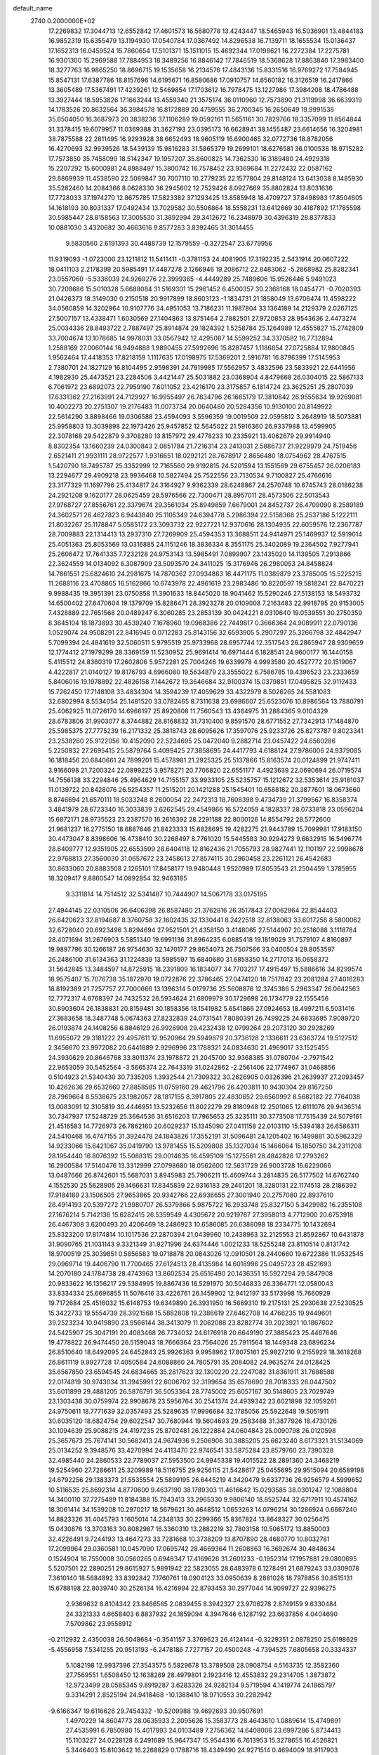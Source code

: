 default_name                                                                    
 2740  0.2000000E+02
  17.2269832  17.3044713  12.6552842  17.4601573  16.5680778  13.4243447
  18.5465943  16.5036901  13.4844183  16.9852319  15.6355479  13.1194930
  17.0540784  17.0367492  14.8296538  16.7139711  18.1655534  15.0136437
  17.1652313  16.0459524  15.7860654  17.5101371  15.1511015  15.4692344
  17.0198621  16.2272384  17.2275781  16.9301300  15.2969588  17.7884953
  18.3489256  16.8846142  17.7846519  18.5368628  17.8863840  17.3983400
  18.3277763  16.9865250  18.8696715  19.1535658  16.2134576  17.4843136
  15.8331516  16.9769272  17.7584945  15.8547131  17.6387786  18.8157696
  14.6195671  16.8580686  17.0910757  14.6560182  16.3126519  16.2417866
  13.3605489  17.5367491  17.4239261  12.5469854  17.1703612  16.7978475
  13.1227986  17.3984208  18.4786488  13.3927444  18.5953826  17.1663244
  13.4559340  21.3575174  36.0110960  12.7573890  21.3119998  36.6639319
  14.1783526  20.8632564  36.3984578  16.8172889  20.4759555  36.2700345
  16.2650649  19.9991538  35.6504050  16.3687973  20.3838236  37.1106289
  19.0592161  11.5651161  30.7829766  18.3357099  11.8564844  31.3378415
  19.6079957  11.0369388  31.3627193  23.0395173  16.6628941  38.1455487
  23.6614656  16.3204981  38.7875588  22.2811495  16.9293928  38.6652493
  18.9605119  16.6900465  32.0772736  18.8782056  16.4270693  32.9939526
  18.5439139  15.9816283  31.5865379  19.2699101  18.6276581  36.0100538
  18.9715282  17.7573850  35.7458099  18.5142347  19.1957207  35.8600825
  14.7362530  16.3189480  24.4929318  15.2207292  15.6000981  24.8988497
  15.3800742  16.7578452  23.9369684  11.2272432  22.0587162  29.8869939
  11.4538590  22.5089847  30.7007110  10.2779235  22.1577804  29.8148124
  13.6413038   8.1485930  35.5282460  14.2084366   8.0628330  36.2945602
  12.7529426   8.0927669  35.8802824  13.8031636  17.7728033  37.1974270
  12.8675785  17.5823382  37.1293425  13.8585948  18.4709727  37.8498983
  17.8504605  14.1618193  30.8031337  17.0492434  13.7029582  30.5506864
  18.5558231  13.6412669  30.4187892  17.1785598  30.5985447  28.8158563
  17.3005530  31.3892994  29.3412672  16.2348979  30.4396319  28.8377833
  10.0881030   3.4320682  30.4663616   9.8577283   3.8392465  31.3014455
   9.5830560   2.6191393  30.4488739  12.1579559  -0.3272547  23.6779956
  11.9319093  -1.0723000  23.1211812  11.5411411  -0.3781153  24.4081905
  17.3192235   2.5431914  20.0607222  18.0411103   2.2178399  20.5985491
  17.4487278   2.1266946  19.2086712  22.8483062  -5.2868982  25.8282341
  23.0557060  -5.5336039  24.9269276  22.3999365  -4.4449289  25.7489606
  15.9526446   5.9491023  30.7208686  15.5010328   5.6688084  31.5169301
  15.2961452   6.4500357  30.2368168  18.0454771  -0.7020393  21.0426373
  18.3149030   0.2150518  20.9917899  18.8603123  -1.1834731  21.1858049
  13.6706474  11.4598222  34.0560859  14.3202964  10.9107776  34.4951053
  13.7186231  11.1987804  33.1364189  14.2129379   2.0267125  27.5007157
  13.4338471   1.6030569  27.1404863  13.8751464   2.7882501  27.9720853
  28.9543636   2.4473274  25.0034336  28.8493722   2.7887497  25.8914874
  29.1824392   1.5258784  25.1264989  12.4555827  15.2742809  33.7004674
  13.1078685  14.9978031  33.0567942  12.4295087  14.5599252  34.3370582
  16.7732894   1.2588169  27.0060144  16.9494888   1.9890455  27.5992696
  15.8287457   1.1186854  27.0725884  17.9800845   1.9562464  17.4418353
  17.8218159   1.1117635  17.0198975  17.5369201   2.5916781  16.8796399
  17.5145953   2.7380701  24.1827129  16.8104495   2.9598391  24.7919985
  17.5562957   3.4832596  23.5833921  22.6441956   4.1982930  25.4473521
  23.2284506   3.4421447  25.5031882  23.0368904   4.8479668  26.0304015
  22.5867133   6.7061972  23.6892073  22.7959190   7.6011052  23.4216170
  23.3175857   6.1814724  23.3625251  25.2807039  17.6331362  27.2163991
  24.7129927  16.9955497  26.7834796  26.1665179  17.3810842  26.9555634
  19.9269081  10.4002273  20.2751307  19.2176483  11.0073734  20.0640480
  20.5284356  10.9130100  20.8149922  22.5614290   3.8898466  19.0306588
  23.4594093   3.5596359  19.0019509  22.0595812   3.2648919  18.5073881
  25.9958803  13.3039898  22.1973426  25.9457852  12.5645022  21.5916360
  26.9337988  13.4599905  22.3078168  29.5422879   9.3708280  13.8157972
  29.4778233  10.2335921  13.4062679  29.9914940   8.8302354  13.1660239
  24.0300843   2.0851784  21.7216314  23.2413031   2.5886737  21.9229979
  24.7519456   2.6521411  21.9931111  28.9722577   1.9316651  18.0292121
  28.7678917   2.8656480  18.0754962  28.4767515   1.5420790  18.7495787
  25.3352999  12.7165560  29.9192815  24.5201594  13.1551569  29.6755457
  26.0206183  13.2294677  29.4909218  23.9936468  10.5827494  25.7522556
  23.7130534   9.7100827  25.4766616  23.3177329  11.1697796  25.4134817
  24.3164927   9.9362339  28.6248867  24.2570748  10.6745743  28.0186238
  24.2921208   9.1620177  28.0625459  28.5976566  22.7300471  28.8957011
  28.4573506  22.5013543  27.9768727  27.8556761  22.3379674  29.3561034
  25.8949859   7.6679001  24.8452737  26.4709090   8.2589189  24.3602571
  26.4627823   6.9443840  25.1105349  24.6394778   5.2986394  22.5158368
  25.2537186   5.1222111  21.8032267  25.1178847   5.0585172  23.3093732
  22.9227721  12.9370616  28.1304935  22.6059576  12.2367787  28.7009883
  22.1314413  13.2937310  27.7269909  25.4594353  13.3688511  24.9414971
  25.1469937  12.5919014  25.4051363  25.8053569  13.0316885  24.1151246
  18.3836334   8.3551175  25.3402089  19.2364502   7.9277941  25.2606472
  17.7641335   7.7232128  24.9753143  13.5985491   7.0899907  23.1435020
  14.1139505   7.2913866  22.3624559  14.0134092   6.3087909  23.5093570
  24.3411025  15.3176946  26.2980053  24.8458824  14.7861551  25.6824610
  24.2981675  14.7870362  27.0934863  16.4471175  11.0389879  23.3785005
  15.5225215  11.2688116  23.4708865  16.5162866  10.6743978  22.4961619
  23.2983486  10.8220597  19.5818241  22.8470221   9.9988435  19.3951391
  23.0750858  11.3901633  18.8445020  18.9041462  15.5290246  27.5138153
  18.5493732  14.6500402  27.6470604  19.1379709  15.8286471  28.3923278
  20.0109008   7.2163483  22.9918795  20.9153005   7.4328889  22.7651568
  20.0489247   6.3060285  23.2853139  30.0424221   8.0310640  19.0539551
  30.2750359   8.3645104  18.1873893  30.4539240   7.1678960  19.0968386
  22.7449817   0.3666364  24.9089911  22.0790136   1.0529074  24.9508291
  22.8416945   0.0712283  25.8143156  32.6593905   5.2907297  25.3266798
  32.4842947   5.7099394  24.4841619  32.5060511   5.9795519  25.9733968
  28.6957744  12.3517543  26.2865947  28.9309659  12.1774412  27.1979299
  28.3369159  11.5230952  25.9691414  16.6971444   6.1828541  24.9600177
  16.1440158   5.4115512  24.8360319  17.2602806   5.9572281  25.7004246
  19.6339978   4.9993580  20.4527772  20.1519067   4.4222817  21.0140127
  19.8176793   4.6966080  19.5634879  23.3555022   6.7586785  19.4396523
  23.2333659   5.8406016  19.1978892  22.4826158   7.1442672  19.3646684
  32.9100374  15.0379851  17.0495825  32.9112433  15.7262450  17.7148108
  33.4834304  14.3594239  17.4059629  33.4322979   8.5026265  24.5581083
  32.6802994   8.5534054  25.1481520  33.0782465   8.7311638  23.6986607
  25.6523076  10.8986564  13.7880791  25.4062925  11.0726170  14.6966197
  25.8920808  11.7560543  13.4364975  31.2884365   9.0104329  28.6783806
  31.9903077   8.3744882  28.8168832  31.7310400   9.8591570  28.6771552
  27.7342913  17.1484870  25.5985375  27.7775239  16.2171332  25.3818743
  28.6095626  17.3597076  25.9233726  25.8273787   9.8023341  23.2538260
  25.9122056  10.4152090  22.5234695  25.0472040   9.2882714  23.0457422
  24.6560286   5.2250832  27.2695415  25.5879764   5.4099425  27.3858695
  24.4417793   4.6188124  27.9786006  24.9379085  16.1818456  20.6840661
  24.7899201  15.4578981  21.2925325  25.5137866  15.8163574  20.0124899
  21.9747411   3.9166098  21.7200324  22.0899225   3.9578271  20.7706820
  22.6551177   4.4923639  22.0690694  26.0719574  14.7556138  33.2294846
  25.4964629  14.7155157  33.9933105  25.5235757  15.1212672  32.5353614
  25.9181037  11.0139722  20.8428076  26.5254357  11.2515201  20.1421288
  25.1545401  10.6588182  20.3877601  18.0673660   8.8746694  21.6570111
  18.5033248   8.2600054  22.2472313  18.7608398   9.4734739  21.3799567
  16.8358374   3.4841979  28.6723340  16.3033839   3.6262545  29.4549866
  16.5724059   4.1828337  28.0733818  23.0596204  15.6872171  28.9735523
  23.2387570  16.2616392  28.2291188  22.8000126  14.8554792  28.5772600
  21.9681237  16.2775150  18.6887646  21.8423333  15.6828695  19.4282275
  21.9443789  15.7099981  17.9183150  30.4473047   8.8398606  16.4738410
  30.2268497   8.7761020  15.5445583  30.9294273   9.6632915  16.5496774
  28.6409777  12.9351905  22.6553599  28.6404118  12.8162436  21.7055793
  28.9827441  12.1101197  22.9998678  22.9768813  27.3560030  31.0657672
  23.2458613  27.8574115  30.2960458  23.2261121  26.4542683  30.8633060
  20.8883508   2.1265101  17.8458177  19.9480448   1.9520989  17.8053543
  21.2504459   1.3785955  18.3209417   9.8860547  14.0892854  32.9463185
   9.3311814  14.7514512  32.5341487  10.7444907  14.5067178  33.0175195
  27.4944145  22.0310506  26.6406398  26.8587480  21.3762816  26.3517843
  27.0062964  22.8544403  26.6420623  32.8194687   8.3760758  32.1602435
  32.1330441   8.2422518  32.8138063  33.6017256   8.5800062  32.6728040
  20.6923496   3.8294694  27.9521501  21.4358150   3.4148065  27.5144907
  20.2516088   3.1118784  28.4071694  31.2676903   5.5851340  19.6991136
  31.8964235   6.0885418  19.1819029  31.7579107   4.8160897  19.9897796
  30.1266187  26.9754630  32.1470177  29.8654073  26.7507566  33.0400504
  29.8053597  26.2486100  31.6134363  31.1224839  13.5985597  15.6840680
  31.6858350  14.2717013  16.0658372  31.5642845  13.3484597  14.8725915
  18.2391809  16.1834077  34.7703217  17.4915497  15.5886616  34.8299574
  18.9575407  15.7076738  35.1872970  19.0722876  22.3786465  27.0474120
  18.7517842  23.2081284  27.4016283  18.8192389  21.7257757  27.7000666
  13.1396314   5.0179736  25.5608876  12.3745386   5.2963347  26.0642563
  12.7772317   4.6768397  24.7432532  26.5934624  21.6809979  30.1729698
  26.1734779  22.1555456  30.8903604  26.1838831  20.8159481  30.1858356
  18.1541982   5.6541866  27.0924653  18.4997211   6.5031416  27.3683658
  18.3487748   5.0674363  27.8232839  24.0731541   7.8080391  26.7499225
  24.6833695   7.9089720  26.0193874  24.1408256   6.8846129  26.9926908
  29.4232438  12.0799264  29.2073120  30.2928269  11.6955072  29.3181222
  29.4957611  12.9520964  29.5949879  20.3736128   2.1336611  23.6363724
  19.5127512   2.3456670  23.9972082  20.6441889   2.9296996  23.1788321
  24.0834630  21.4969017  33.1525455  24.3930629  20.8646768  33.8011374
  23.1978872  21.2045700  32.9368385  31.0780704  -2.7971542  22.9653059
  30.5452564  -3.5665374  22.7643319  31.0242862  -2.2561406  22.1774967
  31.0468856   0.5104923  21.5340430  30.7335205   1.3932544  21.7309322
  30.2626905   0.0326396  21.2639937  27.2093457  10.4262636  29.6532660
  27.8858585  11.0759160  29.4621796  26.4203811  10.9430304  29.8167250
  28.7969664   8.5538675  23.1982057  28.1817155   8.3917805  22.4830652
  29.6560992   8.5682182  22.7764038  13.0083091  12.3105819  30.4446951
  13.5232656  11.8022279  29.8180948  12.2501065  12.6111076  29.9436514
  30.7347937  17.5248729  25.3664536  31.6516203  17.7965653  25.3235111
  30.3773508  17.7515439  24.5079161  21.4516583  14.7726973  26.7862160
  20.6029237  15.1345090  27.0411158  22.0103110  15.5394183  26.6586311
  24.5410468  16.4747155  31.3924478  24.1843826  17.3552191  31.5096481
  24.1205402  16.1499881  30.5962329  14.9233066  15.6421067  35.0419790
  13.9781455  15.5209808  35.1327034  15.1466064  15.1850750  34.2311208
  28.1954440  16.8076392  15.5088315  29.0014635  16.4595109  15.1275561
  28.4842826  17.2793262  16.2900584  17.5140476  13.3312999  27.0798680
  18.0562600  12.5631729  26.9003728  16.6229066  13.0487666  26.8742601
  15.5687031   3.8945983  25.7906211  15.4609744   3.2814835  26.5177502
  14.6762740   4.1552530  25.5628905  29.1466631  17.8345839  22.9316183
  29.2461201  18.3280131  22.1174513  28.2186392  17.9184189  23.1506505
  27.9653865  20.9342766  22.6936655  27.3001940  20.2757080  22.8937610
  28.4914193  20.5397272  21.9980707  26.5379866   5.9875722  16.2933748
  25.8327150   5.3429982  16.2355108  27.1676214   5.7142136  15.6262415
  26.5359549   4.4305672  20.9219767  27.3958013   4.7712900  20.6753918
  26.4467308   3.6200493  20.4206469  18.2486923  10.6586085  26.6388098
  18.2334775  10.1432694  25.8323200  17.8174814  10.1017536  27.2870394
  21.0439960  10.2438963  32.2125553  21.8592867  10.6431878  31.9090765
  21.1031143   9.3321349  31.9271996  24.6374446   1.0021233  18.5255248
  23.8110514   0.8131742  18.9700519  25.3039851   0.5856583  19.0718878
  20.0843026  12.0910501  28.2440660  19.6722386  11.9532545  29.0969714
  19.4406790  11.7700465  27.6124513  28.4135984  14.6018996  25.0495723
  28.4521693  14.2070180  24.1784738  28.4743963  13.8602534  25.6516490
  20.1436351  16.5927294  29.5847908  20.9833622  16.1356217  29.5384995
  19.8867436  16.5291970  30.5046833  26.3364771  12.0580043  33.8334334
  25.6696855  11.5076416  33.4226761  26.1459902  12.9412197  33.5173998
  15.7660929  19.7172684  25.4516032  15.6148753  19.6349890  26.3931950
  16.5669310  19.2175131  25.2930638  27.5230525  15.3422733  19.5554739
  28.3921568  15.5882808  19.2386619  27.6462708  14.4766235  19.9449601
  39.2523234  10.9419890  23.9566144  38.3413079  11.2062088  23.8282774
  39.2023921  10.1867602  24.5425907  25.3047191  20.4083468  26.7734032
  24.6176918  20.6649190  27.3885423  25.4467646  19.4778822  26.9474450
  26.5159043  18.7666364  23.7564026  25.7911564  18.1449348  23.6896234
  26.8510640  18.6492095  24.6452843  25.9926363   9.9958962  17.8075161
  25.9827210   9.2155929  18.3618268  26.8611119   9.9927728  17.4050584
  24.6088860  24.7805791  35.2084082  24.9635274  24.0128425  35.6567850
  23.6594545  24.6834665  35.2817623  32.1300220  22.2247082  31.8361911
  31.7688588  22.0174819  30.9743034  31.3945991  22.6006702  32.3199654
  35.6578690  28.7018333  26.0447502  35.6011899  29.4881205  26.5876791
  36.5053364  28.7745002  25.6057167  30.5148605  23.7029749  23.1303438
  30.0759974  22.9908678  23.5956764  30.2541374  24.4939342  23.6021898
  32.1059261  24.9750611  18.7771639  32.0357493  25.5289635  17.9996684
  32.1785056  25.5922648  19.5051911  30.6035120  18.6824754  29.6022547
  30.7680944  19.5604693  29.2583488  31.3877926  18.4730126  30.1094639
  25.9088215  24.4197235  25.8702481  26.1222884  24.0604843  25.0090798
  26.0120598  25.3657673  25.7674141  30.5682413  24.9674936   9.2506906
  30.3885205  25.6623240   8.6173321  31.5134069  25.0134252   9.3948576
  33.4270994  24.4113470  22.9746541  33.5875284  23.8579760  23.7390328
  32.4985440  24.2860533  22.7789037  27.5953500  24.9945338  19.4015522
  28.2891360  24.3468219  19.5254960  27.7286611  25.3209989  18.5116755
  29.9256115  21.5428617  25.0455695  29.9515094  20.6589198  24.6792256
  29.1383373  21.5535554  25.5899195  26.6445219   4.3420479   9.6337736
  26.9256579   4.5999652  10.5116535  25.8692314   4.8770600   9.4637190
  38.1789303  11.4616642  15.0293585  38.0301247  12.1088804  14.3400110
  37.7275489  11.8184388  15.7943413  33.2965330   9.9806140  18.8525744
  32.6717911  10.4574162  18.3061414  34.1539208  10.2970217  18.5679621
  30.4648512   1.0653263  14.0796214  30.1286924   0.6667240  14.8823326
  31.4045793   1.1605014  14.2348133  30.2299366  15.8367824  13.8648327
  30.0256475  15.0430876  13.3703163  30.8082987  16.3360310  13.2882219
  32.7803158  10.5065172  13.8850003  32.4226491   9.7244193  13.4647273
  33.7281668  10.3738209  13.8707890  28.4680770  10.8032781  17.2099964
  29.0360581  10.0457090  17.0695742  28.4669364  11.2608863  16.3692674
  30.4848634   0.1524904  16.7550008  30.0560265   0.6948347  17.4169626
  31.2601233  -0.1952314  17.1957881  29.0800695   5.5207501  22.2890251
  29.8615927   5.9891942  22.5823055  28.6483978   6.1278491  21.6879243
  33.0309078   7.3610140  18.5684892  33.8392842   7.1760761  18.0904123
  33.0950639   8.2881026  18.7978856  30.8515131  15.6788198  22.8039740
  30.2526134  16.4216994  22.8793453  30.2977044  14.9099727  22.9396275
   2.9369632   8.8104342  23.8466565   2.0839455   8.3942327  23.9706278
   2.8749159   9.6330484  24.3321333   4.6658403   6.8837932  24.1859094
   4.3947646   6.1287192  23.6637856   4.0404690   7.5709862  23.9558912
  -0.2112932   2.4350038  26.5048684  -0.3541157   3.3769623  26.4124144
  -0.3229351   2.0878250  25.6198629  -5.4556958   7.5341255  20.9513193
  -6.2478186   7.7277157  20.4500248  -4.7394525   7.6805658  20.3334337
   5.1082198  12.9937396  27.3543575   5.5829678  13.3789508  28.0908754
   4.5163735  12.3582360  27.7569551   1.6508450  12.1638269  28.4979801
   2.1923416  12.4553832  29.2314705   1.3873872  12.9723499  28.0585345
   9.8919287   3.6283326  24.9282134   9.5719594   4.1419774  24.1865797
   9.3314291   2.8525194  24.9418468 -10.1388410  18.9710553  30.2282942
  -9.6166347  19.6116626  29.7454332 -10.5209988  19.4692693  30.9507691
   1.4970229  14.8604773  28.0635933   2.2095626  15.3583773  28.4643610
   1.0889614  15.4749891  27.4535991   6.7850980  15.4017993  24.0103489
   7.2756362  14.6408006  23.6997286   5.8734413  15.1103227  24.0228128
   6.2491689  15.9647347  15.9544316   6.7613953  15.3278655  16.4526821
   5.3446403  15.8103642  16.2268829   0.1788716  18.4349490  24.9271514
   0.4694009  18.9117903  25.7046133   0.2165176  19.0810620  24.2219190
  11.1465490  27.7219897  31.1047254  11.4407801  27.3318441  30.2816542
  11.9546072  27.9594388  31.5595789   4.3412171  29.6490243  21.3508699
   5.2346114  29.9351506  21.1605802   3.7972970  30.4093637  21.1452812
   2.6965613  25.8494144  18.3746213   2.8654430  26.1043187  19.2816685
   2.6529195  24.8935112  18.3986261   5.0488162  20.3142786  20.7306633
   5.8877501  20.6530166  21.0431985   5.0173877  19.4147599  21.0564088
   2.9087124  25.9726060  26.0537869   3.7600872  25.7442054  25.6806569
   2.9870667  26.8994734  26.2796395   5.5463267  26.9353767  22.7598962
   6.2677328  27.1785147  22.1796471   5.2157635  27.7694379  23.0935154
  20.9123078  22.6575287  29.4097149  20.7588001  23.0089798  30.2867265
  20.1799869  22.0596698  29.2597062  -0.9543448  26.8466382  21.6566091
  -1.7980122  27.0431390  22.0638493  -0.5295477  26.2422661  22.2653074
   3.4927814  20.7328750  27.8164091   4.1394623  21.4385684  27.8221007
   3.1033430  20.7578248  28.6904497  12.2925258  19.2476842  21.1644234
  12.1961581  19.7241443  20.3398442  13.2084737  19.3773235  21.4103195
   6.2999471  24.6748186  29.4075910   6.6451866  24.6039564  30.2975460
   5.7341983  25.4465806  29.4309032   5.5030753  23.7737197  20.9262275
   5.2034492  23.6887997  20.0211062   4.7637861  23.4696938  21.4527744
  11.4796895  25.1952606  34.3972941  11.3565770  24.2675328  34.5982824
  12.4294684  25.3134931  34.3841422   8.1900172  24.2257079  21.1703584
   8.4953649  25.0171747  21.6137261   7.2393347  24.2409338  21.2808249
   8.3368073  28.4521489  35.0475471   8.5902471  27.7374858  34.4633753
   7.5325679  28.1454398  35.4663076   7.4593894  24.8094211  31.9503717
   8.1326030  25.1487737  32.5401641   6.6496146  24.8571132  32.4585273
   8.4235717  17.4997587  35.0406094   9.3583468  17.3276664  35.1537978
   8.0405903  17.3158208  35.8983529   6.5224915  31.1036089  24.0908267
   6.2889995  31.5550343  23.2796988   6.4498016  31.7757382  24.7684626
   2.6198313  21.0938940  22.1964244   3.1759171  21.6551940  22.7367417
   3.2184828  20.7078383  21.5570424  19.2990136  28.8411280  29.4120022
  19.6098303  28.3551625  28.6481552  18.5409428  29.3304186  29.0923849
   6.3864657  27.1920399  13.6009183   6.2416579  26.9288423  14.5097580
   6.0222018  26.4743503  13.0827818   4.6956009  20.7293993  18.1458653
   5.2361684  20.1374673  17.6227639   4.9799069  20.5795512  19.0475013
  15.0126633  23.1625776  31.5227207  15.2651269  23.0191520  32.4348189
  14.6118243  24.0317991  31.5189988  -0.9071514  11.7181708  29.4712268
  -1.0163286  12.0542759  30.3608028  -0.0422520  12.0280287  29.2025840
   9.9187112  30.8564275  14.2500771  10.8689070  30.7408675  14.2477157
   9.6044843  30.2706702  13.5613233   7.6569791  17.4694737  20.9933041
   8.2095867  17.7765214  21.7120380   8.2217342  16.8820961  20.4910381
   1.3558282  30.3431500  19.9023963   2.0353367  31.0152480  19.8496295
   0.7390348  30.5710195  19.2067864   4.8698982  18.3925089  27.3743623
   4.4632839  19.2556444  27.4511326   5.0927177  18.3143690  26.4467430
   3.7543370  16.4127030  28.9517975   3.7958217  16.9311662  29.7553563
   4.1236710  16.9842695  28.2786438   5.4606234  22.6152155  24.2311311
   6.4033020  22.4609801  24.2927792   5.3479553  23.5241760  24.5092112
   0.3792946  19.7481203  27.4950218   0.8445328  19.9535117  28.3059470
  -0.0908114  20.5532144  27.2780983   1.5311363  19.5158221  30.0805665
   2.2339303  18.8686820  30.1399129   0.7902881  19.1065254  30.5276147
  -0.2994444  25.9849258  10.7829207   0.1511913  25.2612634  10.3476370
  -0.4247350  25.6826418  11.6824531   8.5906847  25.7622670  24.3008499
   8.1587723  26.4855028  24.7553975   8.3727906  24.9885268  24.8205422
   5.1098698  22.3223911  30.3268250   5.1080842  22.8102519  29.5032835
   4.7035530  22.9163685  30.9579583   2.9877797  28.1193491  16.4321727
   2.6912104  27.3022927  16.8330432   2.2404187  28.4165936  15.9132034
  10.9129632  23.3886822  21.8877603   9.9916621  23.6286704  21.9869658
  10.9418251  22.8788580  21.0781443   9.3874679  25.2239510  29.3923904
  10.1789419  25.0467473  29.9007206   8.6810694  24.8291359  29.9036185
   8.8159988  36.2634660  24.7196872   8.4729782  36.3534351  25.6087734
   9.7149583  35.9573346  24.8396344  13.1146901  15.2013207  22.1957498
  13.8492795  15.3429388  21.5986278  13.4475906  15.4683242  23.0525568
   6.3301851  22.8432133  34.7709870   6.4971618  23.7401093  34.4812836
   5.3820665  22.7384265  34.6914714   7.1941148  30.5263710  16.3592757
   7.2140490  30.2675648  15.4379430   6.5614871  29.9312618  16.7615926
   0.0089301  20.1836136  22.6013747  -0.4946391  20.8941400  22.9986179
   0.8939601  20.5374423  22.5132891  16.1820225  20.8579903  18.7166645
  15.3311701  20.4194918  18.7176533  16.6190487  20.5310527  17.9303110
  10.7692350  32.2929661  33.6994595   9.8627538  32.5160113  33.9110593
  11.2921920  32.9351891  34.1793526   9.8886970  29.5640712  21.8048017
  10.1216670  28.6363286  21.7694397  10.5505908  29.9556773  22.3746904
   4.6820959  23.8425306  15.4653023   4.6879610  24.7952084  15.3725532
   5.5368030  23.6332975  15.8420370   7.0437056  17.8549905  39.1189274
   7.4027578  17.3035122  38.4238123   7.3642198  17.4583540  39.9289780
  12.5641137  30.5430864  22.4556132  12.8156082  31.4296639  22.1968417
  12.2032290  30.6439545  23.3364194   0.9765082  23.9479305  25.6323849
   1.6843799  23.3233557  25.7906753   1.4145115  24.7971843  25.5762332
   4.7076791  24.4945366  32.4927701   3.9075117  25.0141491  32.4155255
   4.5077346  23.8457302  33.1675325  12.3654507  25.2850778  23.3618631
  13.3201187  25.3492223  23.3349107  12.1796107  24.3767796  23.1237673
  15.3010128  29.2725608  22.5821848  14.4088405  29.5463553  22.3693540
  15.2479449  28.3196897  22.6560247  10.9139829  26.2191012  36.8053632
  11.0990109  25.8224659  35.9540836  10.9800731  27.1613006  36.6500437
  11.6525724  20.9631597  38.3116984  10.7955659  20.6596809  38.6111516
  11.9222865  21.6050704  38.9685369  -2.1818664  11.9432616  24.5269609
  -3.0801940  12.0562785  24.8375516  -1.7024061  11.6243915  25.2915991
   7.3792324  36.9984416  31.8763446   6.9033950  37.1518904  32.6925946
   6.6942495  36.8877900  31.2169612   5.4431328  26.7184097  16.0741599
   4.7669412  27.3939583  16.1254515   5.5674951  26.4347541  16.9798670
  10.4837849  20.3710598  25.1968958  10.5155294  21.2468030  25.5819904
  11.3703235  20.0279111  25.3088340   3.6298580  17.9564435  31.0569112
   3.4708835  17.6150115  31.9369016   4.4465884  18.4494464  31.1352140
   2.3646719  21.7689917  36.9884210   1.7556448  21.1506635  37.3921388
   1.9645002  22.6268106  37.1306923   3.9119678  14.7660942  23.5007448
   3.6737448  14.6321299  24.4180970   3.0757937  14.7746994  23.0349436
   9.3618862  11.3061728  32.2377420  10.2277451  10.8996360  32.2024161
   9.5401527  12.2450328  32.2924660  10.5704034  28.7732851  25.0198080
  10.6591562  29.4099094  25.7290782  11.4367971  28.3728074  24.9476186
   9.0406003  28.1254116  15.2396474   9.4497313  28.4616065  14.4422663
   8.1801809  27.8168354  14.9555858   7.7678061  28.6257152  24.6000180
   8.7201556  28.7218824  24.5962461   7.4403853  29.4722844  24.2961297
  16.6252212  23.0924995  28.9141304  15.7795277  23.4168070  28.6045194
  16.5158402  22.1426003  28.9583924   0.6598570  27.6727147  24.3859399
   0.9617281  26.8234633  24.0636391   1.3513860  27.9627002  24.9808583
  10.0039752  16.2088269  28.4906448   9.8985156  16.4935665  27.5828819
   9.1482373  16.3628399  28.8909255  12.5124801  23.0866533  40.1045684
  11.9494438  22.5196000  40.6315149  11.9053864  23.5872848  39.5595573
  14.3597753  27.5636641  36.0611249  13.4223078  27.7540665  36.0947897
  14.6622558  27.6898651  36.9604639   8.4718098  32.8777291  21.1466515
   8.9076194  32.7935210  21.9947144   9.1817302  32.8277622  20.5065357
  14.1697230  24.0188380  28.3914731  13.9416012  23.0898504  28.3572033
  13.3814758  24.4468561  28.7256867  12.4610954  24.5804587  17.0630751
  11.7279581  25.0305403  17.4827989  12.2880920  24.6637702  16.1253327
  21.6850293  28.7049919  25.1353897  21.1376789  28.3418525  25.8316434
  21.1909612  28.5409296  24.3321387   7.6301579  20.2556331  26.1855875
   7.1092897  19.4624130  26.0601682   8.4494392  19.9456593  26.5714970
   1.6741947  17.8631754  17.0395202   1.7251233  17.9316909  17.9929056
   0.7388151  17.9214231  16.8448309   7.5591541  17.5589696  29.4638221
   7.2552873  18.1857998  30.1203133   6.8830643  17.5749379  28.7864157
  10.4791406  23.6465446  26.7439311  10.4350998  24.0071878  27.6294980
  11.0363858  24.2587764  26.2634294  -1.6572382  12.7122020  19.9299038
  -0.8540651  12.5380379  19.4391781  -1.3763146  12.7477553  20.8442614
  13.3886784  20.8323008  25.6548646  13.5873638  21.3602189  26.4282070
  14.1809876  20.3158355  25.5074144  12.5559809  17.5434806  28.9107919
  11.6734538  17.1952250  28.7839232  12.4565871  18.2038486  29.5965520
   8.0040203  23.3756092  25.8176363   8.9221198  23.2637102  26.0642206
   7.5740067  22.5784284  26.1271891   7.1648705  26.6584076  26.8511519
   7.5827750  27.5195461  26.8458495   7.4506686  26.2585396  27.6725268
  12.3288678  20.4098132  33.6488483  12.8064922  20.2060650  32.8447380
  13.0050062  20.4509674  34.3251434  -2.1655154  26.8333054  16.7717847
  -1.5084563  27.4320785  16.4168537  -2.2608770  27.0974843  17.6868517
   7.4982024  27.5759364  20.7408702   7.9386133  27.3711949  19.9160362
   8.1810753  27.9658762  21.2866387  19.3789271  19.3928097  31.7006048
  19.5078314  18.4584827  31.5373609  18.8456795  19.4258506  32.4948258
  14.3478630  22.4925972  23.3627012  13.9279685  21.6915716  23.6761952
  14.9491239  22.7387364  24.0656468   6.1577261  29.2562412  18.6352667
   6.5987029  29.8280859  19.2635699   5.9018705  28.4894217  19.1478655
   5.8664202  25.9106828  18.4474166   6.4942038  25.6815363  19.1326986
   5.0374021  26.0275820  18.9114159   3.5195297  16.2661740  20.4986479
   3.8310853  16.5976556  19.6564574   4.1213092  16.6417658  21.1413174
  13.7793646  21.3889456  28.5048140  14.3717298  21.0752347  29.1881300
  12.9685950  21.5986110  28.9684140  19.2706823  34.5019747  28.6591280
  19.7717584  33.7220411  28.8975777  19.9330130  35.1410832  28.3962779
  13.0295525  29.3141875  19.7901605  13.5464169  28.5172117  19.9081124
  12.6476416  29.4816826  20.6517411  24.3291853  24.7954457  17.2994091
  23.3809705  24.7425472  17.1797336  24.6865216  24.7271215  16.4140423
  21.6890504  32.2358553  24.0291971  22.6085256  32.2022927  23.7652450
  21.2196774  31.7995163  23.3181914  11.9386548  32.7798961  30.5399575
  11.3259297  32.0894778  30.2867336  12.4672835  32.3878873  31.2350207
  16.1847867  26.8102702  29.2234050  15.9415139  25.8846842  29.2418635
  16.5540039  26.9782112  30.0904150  17.3872061  22.3273152  20.5850295
  16.8164102  21.7209938  20.1130144  17.3845125  23.1226247  20.0523876
  11.1426951  33.0510511  15.4753773  10.5268428  32.3638000  15.2211262
  10.8269939  33.3523735  16.3272983  17.9061832  26.4345489  25.7806968
  17.0038009  26.1159748  25.7595170  18.4092674  25.7594517  25.3253048
  18.7431899  33.9827928  22.4457931  18.6003978  33.8817017  23.3868684
  18.5472982  34.9033496  22.2713413  27.3191957  35.5607136  21.0958548
  27.9603307  36.2606629  21.2193406  27.4093365  35.3129460  20.1756822
  21.7661339  42.4461224  26.4276487  22.4841612  42.0315373  25.9493310
  22.0656192  42.4692317  27.3364976   9.1524767  27.5240527  18.2765493
   9.6334034  28.3447208  18.1695671   8.5465719  27.5032045  17.5358222
  17.9259965  29.7551996  20.3526805  17.3368352  29.2795007  20.9381985
  17.9108828  29.2530200  19.5379296  12.5482023   2.8044801  14.1432132
  12.9317171   3.3597695  13.4643892  13.3013268   2.4250377  14.5960474
   6.2042064  -5.2460087  16.7956763   7.1398519  -5.0679291  16.8910021
   5.8387655  -4.4301762  16.4534744   7.3060005   2.8506525  27.3831826
   6.8619662   2.1246873  27.8214061   7.8852606   2.4289951  26.7484428
   7.5987196   5.2673070   7.0304544   7.5502239   6.1961913   6.8045031
   6.9695906   5.1612229   7.7440191   8.6468323   8.0370990  22.8907642
   9.0419554   8.9089330  22.8868793   8.7506300   7.7311082  23.7917789
   5.3241438  -2.8499549  16.0769774   6.0683436  -2.6885825  15.4970141
   4.6816487  -2.1835998  15.8332503   8.7670686  -0.6304331  10.2674795
   9.1286461   0.0936403  10.7785677   7.8602833  -0.7042526  10.5650078
  10.4014540   2.4764687   0.5708924   9.7577344   2.0010566   1.0960973
  10.8032140   3.0920334   1.1839999  12.9981854  -0.5755793  14.8123508
  13.4923162   0.1946618  15.0930556  13.3372341  -0.7725052  13.9391394
   2.1663361   4.6156949  18.9400762   1.5473900   3.9513765  19.2430923
   3.0159439   4.1749688  18.9526772   8.8213421  -3.9613433  13.3207881
   9.7454790  -3.8809949  13.0846799   8.4373245  -4.4784824  12.6127418
  -0.1881922   7.1085187   7.6743216   0.1554546   6.2778006   7.3456178
  -1.0805428   6.9045933   7.9542444   8.6659774  -3.9242969   7.1511274
   9.0866554  -4.4280142   6.4543270   9.3065261  -3.2508474   7.3800269
  12.4686639   1.7623699  21.4295673  13.2359746   1.7266579  20.8584361
  12.5020899   0.9452459  21.9269834  13.2637051   6.3328562  16.8264711
  12.3903501   6.4109880  16.4425723  13.2357048   5.5135445  17.3206129
  11.5417513   2.7285871   8.6354356  11.7324179   2.3347387   9.4867649
  11.3288188   1.9859691   8.0702718  10.6664464  -1.8740591  21.7191287
  11.3342360  -1.5684545  21.1052112  10.5412052  -2.7966815  21.4970604
   6.8352741   2.9874609  13.7093644   7.4926960   3.2814564  13.0788131
   6.1792820   2.5357971  13.1784162   0.8225095  -1.0968861  14.3688644
   1.1355578  -1.1359788  13.4651474   0.5702507  -0.1822635  14.4956036
  12.1930014   1.4854050  18.0218847  11.2877403   1.2435829  18.2174770
  12.2369705   1.4955123  17.0657485   3.2261137  10.9617586  21.6171530
   3.2347309  11.0766547  22.5673932   3.5973044  11.7746864  21.2742276
  22.7568483   5.7352280  16.5542421  22.5888520   5.1300477  17.2765756
  23.5889329   5.4409017  16.1837843   9.7340660   9.5872351  13.3970836
  10.1321369   9.2503811  12.5944001   9.7410911   8.8427081  13.9986333
  -0.4010342   5.7720615  14.3778332  -1.1063681   5.3220572  13.9128256
  -0.2442040   5.2339250  15.1537490   3.7967689   3.8021010  26.1395158
   3.2939580   4.5901997  25.9338134   4.2897164   3.6170560  25.3401454
   2.9226403  11.2765411  18.6406972   3.4214135  11.2468067  19.4571364
   3.5636449  11.5328296  17.9776277  10.9903103   8.6216602  26.7132702
  10.6733047   9.3976812  27.1753640  11.6069824   8.2154664  27.3223300
   1.8939550   6.1442354  21.5001633   2.2845136   6.9564457  21.1776571
   2.2067107   5.4714358  20.8953854   7.2656409  -0.4606335  17.1617343
   7.6501204   0.3194827  16.7619518   7.2158139  -1.0959662  16.4475204
  15.6842375   2.5413747   7.2669157  15.7368851   1.6671701   6.8806174
  16.2542868   3.0803160   6.7184468   5.7168818   9.3363160   7.4873698
   5.9198246  10.2509019   7.6837847   6.2304123   9.1399703   6.7038096
  15.0213555   5.8098393  14.4411385  14.4204998   6.5385883  14.5964744
  14.5342651   5.2152314  13.8706859  17.5350486  -1.0667021  13.2240013
  17.6486737  -1.9306311  12.8278348  16.6078078  -1.0310048  13.4589098
   9.3678943  13.3814100   7.9482342   8.8150522  14.0479746   7.5404487
  10.1816652  13.4043921   7.4447658   8.3355782  -1.6840548  14.7985619
   8.1924780  -2.5514840  14.4199846   9.2834352  -1.6292009  14.9201757
   4.4480191   2.7527861   7.9794267   4.8046689   1.9407232   7.6194453
   3.9109256   2.4709616   8.7199248  21.8304737   4.2225207   8.5465789
  22.2274383   4.1183016   7.6818307  21.1460578   4.8793055   8.4183592
   7.4448667  12.5100182  15.4756698   7.2423747  13.4003591  15.1884037
   6.6533827  12.0089922  15.2787997   2.6125936   9.9134601  14.2022612
   2.6102120   8.9694785  14.0437530   3.5210291  10.1782786  14.0578732
  14.2018832   1.2467999  24.2708511  14.7202584   0.7953107  24.9369416
  13.4792142   0.6478597  24.0830959  14.2770577  -0.0735740  12.3412286
  14.8705555  -0.6451930  11.8541516  14.8145583   0.6813221  12.5809301
  17.9401777   9.5763945  17.0819518  17.6690344   9.0261670  17.8167735
  18.6710392   9.1026551  16.6849074   0.6805086   9.9756731  21.5771290
   1.6171216  10.0827044  21.7430573   0.6208232   9.8162442  20.6351885
  11.0757725   6.7661614  22.0027139  10.7271420   7.6555669  22.0631002
  11.9113657   6.8043345  22.4680727  16.5229046  11.5274884  12.6750924
  16.8948799  10.7261280  13.0434505  17.0118441  11.6678130  11.8642416
   9.9636453   2.7776985  21.2817840  10.0625139   3.5500761  21.8384613
  10.8519427   2.4330018  21.1904396   9.3894501  -0.4685597  26.5754632
   9.4366861  -1.1054125  25.8624282   8.4633209  -0.2315709  26.6239699
   7.5496312  11.6714787  26.8270645   6.6153974  11.8036754  26.6659343
   7.9425088  12.5314294  26.6775190   6.2774837   6.5898750  -2.2242740
   5.7929660   5.7726818  -2.1073571   6.8836746   6.6169226  -1.4839815
   5.6658421   8.9529543  10.9632059   5.6675542   8.9481804  10.0060194
   6.3720474   8.3545517  11.2069686  10.9814796  11.9295869  20.3679037
  11.3935019  11.0911579  20.1593221  10.6235651  12.2345557  19.5341633
  14.2224748  14.5603718  27.9368321  13.4100368  15.0584049  28.0270508
  13.9912732  13.8258837  27.3682331   3.4571591   8.4149371  20.7589838
   3.3889901   9.1185848  21.4043246   4.2632030   8.6067840  20.2796928
  -1.6949713  12.9228161  12.9048620  -1.2413392  12.0974923  13.0760058
  -2.5718814  12.6605264  12.6247466  17.9482163   7.5855861  18.9259683
  17.8895123   7.9566236  19.8063755  17.5219679   6.7314870  18.9970941
   8.2721363   4.6161076  17.9391814   7.8335655   4.4877358  17.0981058
   8.2023879   3.7680599  18.3775673   8.6313544   3.2391726  11.6942640
   8.5148407   3.1996961  10.7450022   9.2362023   3.9683055  11.8312167
  15.8465791  -1.8093647  10.7343744  15.5778151  -1.2390247  10.0141591
  16.3321578  -2.5172629  10.3109064  -4.5364068  12.2930211  19.5927520
  -3.5929531  12.3258237  19.7510267  -4.6292074  11.7500056  18.8099659
  15.6783927   2.4058598  12.4407719  16.1951945   2.4660544  11.6373265
  15.1887111   3.2277014  12.4727128   6.6998710  -1.8087952  19.5340287
   6.7398071  -1.3182508  18.7130517   6.7783732  -1.1415237  20.2158043
   3.7802214  14.6776773  10.2138796   3.7542185  15.3491523  10.8955518
   3.1116775  14.9489520   9.5848399   3.1434050   9.9112174   7.3392000
   3.2993735  10.6786810   7.8895684   4.0155758   9.6418067   7.0511586
   4.1551460   7.7074176  13.0819604   4.6474279   7.9310547  12.2921016
   3.2609900   7.5607541  12.7734045   5.1940829  17.4973148  21.9766308
   5.0149527  17.1415669  22.8470259   6.1487754  17.4921174  21.9075869
  10.1121388  10.6155541  28.2165151   9.2060833  10.8766811  28.3811597
  10.5935154  10.9237505  28.9843193   6.4078694   8.7047472  14.8227145
   5.8217138   8.1991587  14.2596571   6.1298556   9.6129336  14.7038125
  10.8836004   6.2361728  15.7204535  10.4451067   5.3880220  15.6526636
  10.1759906   6.8590476  15.8864266   8.0133294   1.6973251  15.8417906
   8.8567047   2.1488235  15.8086368   7.4941000   2.1087049  15.1508497
  12.4242574   9.5266082  19.4526738  13.3690155   9.3820387  19.4001046
  12.0466852   8.6470404  19.4470612  11.6973293   9.5185493  16.3510844
  10.9803739  10.1520333  16.3210054  11.7141134   9.2187969  17.2599841
  18.5001725   4.9645069  12.6357628  18.9041141   5.7200995  13.0625448
  19.0829998   4.2335045  12.8411396   7.1006568   6.6194342  11.0360771
   6.7209321   6.1821976  10.2739320   8.0401353   6.4500195  10.9660009
  15.7077046   8.8222324  11.0257782  15.4846868   8.0497405  10.5064024
  16.2030628   8.4767176  11.7683895   0.0499495  15.8136926  24.9754842
   0.0463147  16.7661065  24.8799522  -0.8721028  15.5802386  25.0829581
  -3.2112038  16.6270469  27.8332518  -2.6990794  16.8086006  27.0452171
  -3.1192380  17.4169948  28.3659397   2.4028560   7.2448748  17.8696471
   2.3398884   6.3498991  18.2032418   2.8393000   7.7310791  18.5691854
   9.4555506   5.1060815  28.1233386   9.8990056   4.3254403  28.4552707
   8.5360620   4.9761406  28.3554764  12.7269793   4.3377063  18.8860511
  12.6057735   3.3992847  18.7414629  13.4842999   4.3944236  19.4687008
   9.2478914  10.0413694   7.0929767   9.8561846  10.6992348   6.7561913
   8.6240300  10.5398947   7.6207090  11.6586231   1.6437365  26.6955088
  10.8835547   1.2526395  27.0986763  11.5054360   2.5871650  26.7475491
  15.6370704   4.0693209  16.4607046  15.7022326   4.6396561  17.2266703
  15.5138628   4.6693059  15.7251302   9.8380784  -0.5064524  18.5086054
   8.9684517  -0.2819394  18.1775842   9.7775561  -1.4357524  18.7298979
   3.9431233   7.0148360   7.0859641   3.4196274   6.7161606   7.8295883
   4.5262409   7.6783593   7.4546680  16.0344941  -2.2085028  24.9778307
  16.2651988  -1.4298332  24.4711939  16.8663500  -2.6630991  25.1104572
   5.1758733  11.2599051   4.9111047   5.7829325  10.5251484   4.8225413
   5.6933892  11.9493581   5.3271141   6.1987764  13.3904448   9.7487496
   6.7427147  14.1671567   9.6180530   5.3752372  13.7308207  10.0982626
  17.5913312   5.0280158  22.2664147  18.1613366   5.0589577  21.4980603
  18.0260010   5.5877958  22.9097967  14.6836209   1.2367125  20.0577833
  15.4706019   1.6456894  20.4178259  14.9061904   1.0509505  19.1455404
  21.5525177  -0.8217576  27.6504623  20.7493062  -0.3054321  27.7174768
  21.7983676  -1.0011196  28.5579969  10.6356796   4.7696304   5.4900915
  10.2794116   5.0706328   6.3259758   9.9446851   4.2210536   5.1188476
  16.7059367   2.3270677   9.7771719  16.0038791   2.3292185   9.1265243
  17.4693288   1.9950214   9.3047214  15.0643623  -0.6754282  17.4747912
  14.3380056  -1.2899377  17.3698350  15.7343197  -1.1741189  17.9424413
   5.9408564   8.9702638  19.4066788   6.6426990   8.5872527  18.8804171
   6.3828190   9.6070525  19.9682846   7.4113298  11.9499069  12.1600073
   7.2084151  11.7338170  11.2498630   7.8347714  11.1634892  12.5042110
   4.6290500  -2.6498297   2.9113232   4.6614611  -3.5870236   2.7193623
   4.1862917  -2.2655367   2.1546755   1.1083540  13.6673602  19.1859699
   1.6267170  12.8644266  19.2391614   1.4592691  14.2254117  19.8799936
   5.2671824   3.7414073  15.8855341   6.0090546   3.5393640  15.3154148
   4.8501473   4.4995904  15.4763008  18.2944383  18.8004924  25.0330095
  18.6950349  19.0453813  24.1988730  18.8541960  18.1017024  25.3715294
  14.1324199  26.8639837  19.6941112  14.0466889  26.2819725  18.9390317
  14.3684440  26.2839348  20.4180364  18.5320893  24.4194501   8.5251728
  17.9682519  25.0134557   8.0297168  19.3162332  24.3265394   7.9841389
  13.1843668  20.4489264   6.4444050  13.1661040  20.1903707   5.5229674
  13.5571919  19.6929332   6.8979551  12.4716011  17.7183456  24.8073941
  13.0173671  18.4662051  24.5643355  13.0858511  17.0831363  25.1754131
  13.6886683  14.6753586   5.2944536  14.0536557  15.0746512   4.5047819
  13.3215521  15.4097905   5.7864570  19.9137588  19.7278394  14.7937024
  20.4636964  19.0952816  15.2559481  19.3688855  20.1165961  15.4779634
  28.5856589  12.7250858  15.1714944  27.9833456  13.4523298  15.0147568
  29.4075106  13.1451689  15.4251118  16.2988912  20.6130465   4.6832186
  17.0048078  20.0471724   4.9957887  16.3341740  20.5355748   3.7298115
  21.3249996  14.3420071  16.6903237  20.9898999  13.4872362  16.9610760
  22.0506668  14.1387842  16.1001208  15.2265421   6.6861673   9.1627237
  16.0256953   6.2580500   9.4698091  14.8063240   6.0346106   8.6013660
  20.3628312  18.1275676   8.4567722  21.1209657  17.5432219   8.4547535
  20.1416855  18.2361842   7.5318241  14.7056703  12.8296249   6.8644563
  14.2350306  13.4406127   6.2975135  15.2537943  13.3881210   7.4157041
  11.5551843  21.7241769  15.8570404  11.2542954  22.6102312  15.6555325
  12.4761966  21.7189153  15.5963863  10.6577539  33.5310801   4.2115694
  11.0385114  32.7257187   4.5617816  10.8468766  34.1939560   4.8756928
  17.8574553  24.9319763  30.5731269  18.5728904  25.2941559  30.0504316
  17.5420150  24.1859495  30.0630550  13.3213715  11.6573682  15.4343204
  12.6065551  11.0275611  15.5271233  14.0537598  11.2594967  15.9049979
  22.1962251  15.6055199   8.1889074  21.7247525  15.1577673   7.4864382
  22.1510811  15.0018307   8.9303608  15.5590185  15.9520105  20.9267624
  15.4745122  16.5883853  20.2167500  15.9946948  16.4339258  21.6297388
  15.6696415  13.2100244  21.4788766  15.8396456  14.1241240  21.2513852
  14.7356958  13.1847232  21.6870526  13.9052555  15.6694272  14.5230747
  14.1397140  14.7982923  14.2030981  13.0058137  15.5753162  14.8367297
  18.9635496  21.9256995  16.6714040  19.2975137  21.5775882  17.4981557
  18.0421923  21.6666040  16.6571864  23.4558655   8.5801156  21.9925508
  23.5131488   9.4120634  21.5226430  23.3074753   7.9279771  21.3077680
  21.9328640  22.7907842  21.5476246  22.5751132  22.1345944  21.2771386
  21.5494436  22.4345322  22.3490640  18.2574120  13.3707517  15.1733323
  18.4463657  13.2388259  16.1023770  17.7930619  12.5768065  14.9082625
  11.6021409  16.7205463  20.6119524  12.1704226  16.1844730  21.1650468
  11.7560351  17.6174901  20.9086680  13.3965775   8.6397991  14.2984110
  13.5439825   9.3403240  13.6629832  12.7775229   9.0123222  14.9262882
  29.9394125  23.0874005  20.3491405  30.1330649  23.1476223  21.2846104
  30.7840558  23.2250613  19.9203527  14.8709454  24.3845110  17.9937150
  13.9779689  24.5182893  17.6760232  14.7624775  24.1067777  18.9032923
  20.4922450  19.1503467  21.3655049  20.4543344  19.3903124  20.4396479
  21.1383580  18.4451545  21.4038954   6.2055852  18.6942572  16.8446571
   7.1454173  18.8745442  16.8657280   6.1396263  17.8080194  16.4890395
  34.3333628  15.4157201  14.3918146  33.8440844  15.0110352  15.1081027
  34.9027770  14.7183632  14.0667103  12.7288430  28.8019499  11.3129122
  13.4161158  28.9415773  11.9643661  12.4716855  29.6836617  11.0433085
  10.5219295  12.8740986  25.7294354  10.9851055  12.5440229  24.9595329
  10.4619767  12.1191373  26.3148165   6.7418841  22.6190068  12.9608847
   6.1174729  21.9847680  13.3131397   7.6000970  22.2655285  13.1948840
  12.9757575  19.9826094   3.8034620  12.9929636  20.9042976   3.5457283
  13.0716818  19.5021373   2.9811622   7.9065069  13.0294338  23.3822673
   7.0858098  12.5370419  23.3977024   8.5578309  12.4203469  23.7301494
   6.2148553  18.2090799  24.9960987   6.4675814  18.7728907  24.2650182
   6.6187775  17.3642432  24.7977817  15.5719865  20.6162632  30.4320432
  15.2853587  19.9676843  31.0750220  15.4592208  21.4577746  30.8740548
  14.0647853  24.0055240  20.7391669  14.2576521  23.3708450  21.4292515
  13.1106980  23.9939093  20.6629146  20.9291280  21.1703463  23.4376388
  21.7376846  20.9013773  23.8736707  20.5731076  20.3603607  23.0723927
  17.0545667  17.2006947  22.8985693  17.2540397  16.7801673  23.7349897
  17.5832050  17.9986749  22.8996009  19.7575146   7.5735122  16.8864352
  20.0056393   6.6905021  16.6126486  19.1470663   7.4369651  17.6109624
  16.3597044  25.6123153   6.9665289  16.2988588  26.1314092   7.7684461
  15.5619154  25.8251707   6.4823211  16.9323241  13.7852187   8.6768323
  17.1429999  14.5081649   8.0859040  17.6500534  13.7765651   9.3100949
  22.3478958   7.0466488  14.0615312  22.1401813   6.5871008  14.8751049
  23.1609864   6.6422560  13.7589060  18.4189451  13.3935068  23.4886218
  17.8480271  12.6419902  23.6483318  17.9998152  13.8638244  22.7679531
  10.2144026   3.4168328  15.2721705  11.0668318   3.0069652  15.1251842
   9.8842731   3.6046804  14.3935582  20.5851525  20.3305838  10.1233336
  21.0194033  19.8728602   9.4035092  19.7197429  20.5516330   9.7791891
  19.8251662  13.3731916  13.0946954  20.0392224  14.3056381  13.0637866
  19.3439056  13.2649934  13.9150083  18.0096673  19.9191127  22.4058678
  17.6936385  20.7884325  22.1596141  18.8324978  19.8189178  21.9271792
  12.1826155  16.5247544  10.2242392  12.2067981  15.6666117  10.6476045
  11.4280864  16.4808761   9.6368787   9.4775897  15.0687755   5.4686997
  10.1334945  15.4336051   4.8746290   9.4179366  14.1458477   5.2219655
  12.1047463   6.4097797  13.0339132  12.7397948   7.0861458  13.2694426
  11.6482532   6.2144556  13.8522618  13.6280449  16.7112085   3.1771695
  14.5130724  16.6905961   3.5412206  13.6383182  17.4462082   2.5640613
  18.1972425  24.6073113   1.0263185  17.8346498  24.0456110   0.3412994
  18.3520746  25.4458533   0.5914553  17.8026574  23.8124442  11.2318340
  18.4999632  23.1585946  11.1820620  17.9519507  24.3798621  10.4755402
  14.1710577  18.2899447  12.6027408  14.7335478  18.4943536  13.3497708
  13.8582412  17.4017428  12.7744233  20.1911176  16.3598623  11.6104666
  21.1131831  16.4969753  11.3931491  19.8401819  17.2419457  11.7329605
  21.4244056  21.8288781  14.0015728  20.8587394  21.1549627  14.3785231
  21.6489621  22.3940424  14.7407585  21.9774316   8.9286606  17.1587340
  21.0765319   8.6262176  17.2733630  22.5154753   8.1710152  17.3883299
  11.4755124  14.0152079  15.0469202  12.0368071  13.2675558  15.2523380
  11.0729651  13.7892527  14.2083907  15.0164487  17.6350066  10.1996621
  14.7127224  17.9485212  11.0515370  14.2705425  17.1535818   9.8417712
  15.4185461  10.0207339  16.1896480  15.1528943   9.6426468  15.3513694
  16.3603400   9.8568447  16.2386005  15.0292486  28.9707705  12.7617875
  15.8062348  29.3984454  12.4017620  15.3618482  28.4393828  13.4851384
  21.4361324  24.3488120  27.4304855  21.6018637  23.9726796  26.5660264
  21.0651140  23.6273415  27.9384791  20.8880516  22.6599526  11.5133469
  21.0075533  21.7545527  11.2266373  20.7725807  22.5976743  12.4615134
   7.1317162  13.8153751  17.8020282   7.2890847  13.7294823  18.7422885
   7.6776201  13.1367973  17.4048470  18.6265334  24.8255710  13.6766287
  18.2172311  24.4285620  14.4454507  17.9652264  24.7522320  12.9884962
  17.3146667  24.7400508  19.0753180  16.4981389  24.6586255  18.5824853
  17.7846037  25.4537414  18.6439983  11.0575750  12.3681235  10.2418366
  11.8618036  12.0286408   9.8491537  10.5290160  12.6533982   9.4965343
   9.9211890  15.5190891  16.5967577   9.3983481  16.1184842  16.0642216
  10.5224966  15.1088580  15.9751698  10.3040876  12.9705412  17.9167440
  10.4924707  13.7239959  17.3572355  10.0509811  12.2770712  17.3074261
  23.3910722  19.7899815  13.4390644  23.9181979  20.4649483  13.0115247
  22.5668596  20.2281896  13.6509112  17.7801333  15.6090501  24.9381828
  17.9096744  15.3766623  25.8576647  17.9803003  14.8057853  24.4576302
  21.7724461  15.3828919  23.2527406  21.1184554  16.0389412  23.4938365
  21.8964042  14.8647575  24.0479783  15.3034161  28.8401508   6.5676808
  16.0784799  29.1813823   7.0138524  14.7414663  29.6052428   6.4448867
   9.1744477  15.8317403  19.5300018  10.0550149  15.9955476  19.8676413
   9.2923156  15.7490905  18.5836890  25.0045568  23.3490416   3.0938067
  25.3016184  24.2511578   2.9747575  24.5034647  23.3675110   3.9091579
  24.1784249  21.6291838  23.5380535  23.8995559  20.9202978  24.1176607
  23.8807972  21.3593161  22.6692492  11.5711735  12.7557680  22.8139543
  11.4275940  12.4489994  21.9186835  11.9508672  13.6282890  22.7101671
  10.8909406  31.6946011  19.5570419  10.6134609  30.8967742  19.1068096
  11.2665411  31.3859997  20.3816153  10.9851656   8.8029740   8.6906607
  10.5714408   7.9474592   8.5759521  10.4443122   9.4015810   8.1755112
  20.0461630  21.5095134  19.7762325  19.1786724  21.9030573  19.8701211
  20.5708267  21.9194094  20.4639426   5.1243068  21.1984492  14.5451679
   5.1176579  22.0629202  14.9561149   4.2418256  20.8573688  14.6905050
   1.3467939  14.3490719  23.1261783   0.9363629  14.6583979  23.9337027
   0.7774060  13.6414929  22.8239182  18.8877143  26.0581326  22.2510753
  19.5717154  25.8903860  21.6028196  18.2371158  25.3734977  22.0954203
  15.9992861  26.8932817   9.2306043  16.8658199  27.1494638   9.5463920
  15.4942572  26.7257990  10.0262971  19.0897675  10.1088667  13.7203618
  19.9021535  10.5112595  14.0275114  19.3370801   9.2121495  13.4946040
  24.0333585  18.0841182  15.2693628  24.7732692  18.6435396  15.5056077
  23.6517699  18.5044599  14.4986911  16.6048332  20.5059913  16.0455820
  16.7931660  19.5883991  15.8486376  15.7340059  20.6560748  15.6776601
  15.1046522  23.1563188  12.4052595  14.4764900  23.0412985  11.6922277
  15.9603102  23.0447361  11.9909764  21.4338236  18.3431059  16.4120833
  22.2839744  18.0348775  16.0982828  21.2940199  17.8676057  17.2309766
  28.8063030  21.3943076   7.7520642  28.5999698  21.3708640   8.6864671
  29.7130505  21.0922102   7.6993559  17.1625295  23.9804293  22.7556293
  16.8158619  23.6126713  23.5685300  16.9333743  23.3371637  22.0848618
  22.0412654  23.2315520   8.6546590  21.3009428  22.9210971   9.1759765
  22.4163271  22.4371931   8.2744557  21.0497208   7.9557312  19.7092642
  20.5407732   8.7663548  19.6995855  20.4083463   7.2725581  19.9045718
   7.3255238  20.4043242  22.5855958   8.0702699  19.8046500  22.5411437
   7.7200180  21.2671413  22.7126895  10.3559313  26.7683328  22.2993002
   9.8633156  26.3594982  23.0109292  11.2551093  26.4653898  22.4255387
  23.7337553  20.7018321  21.0297769  23.3825389  19.9640812  20.5311763
  24.5549911  20.9195969  20.5888890   2.4616032  22.9100237  14.1552336
   3.2566137  23.3725006  14.4203850   2.3518982  22.2248597  14.8145870
   8.6251111  20.3904209   9.9928412   9.1391814  20.8237037  10.6741852
   9.2284556  20.3065318   9.2544851  10.8316883  19.9295257  18.0164748
  11.1503514  20.4666382  17.2910812  10.2120160  19.3229323  17.6111570
  15.8045536  31.8098328  19.9656336  16.3448430  31.0214660  19.9127470
  15.6899978  31.9591702  20.9041468  14.9702516   4.5666715  21.2746380
  15.8352884   4.6394623  21.6779304  14.3876306   4.3345252  21.9977512
  11.0861192   7.0739379  18.9476699  11.3749723   6.6330580  19.7466822
  11.1866255   6.4149215  18.2607728  19.5449783  24.6089563  24.9680208
  19.4334792  24.2632377  24.0824258  19.8636892  23.8639805  25.4775954
  12.0033222  16.3600134   6.7344428  11.3699089  16.1370062   7.4165625
  12.0941186  17.3110603   6.7935840  20.7197507  23.9091963  16.7567910
  21.3309791  23.2134120  16.9986917  19.9066755  23.4507249  16.5447901
   8.6057909   8.4454955  16.2693985   7.7788694   8.5230280  15.7935609
   8.3818276   7.9554710  17.0605674  25.7496733  31.4125919  19.5615548
  25.5986733  32.0514413  20.2581912  26.6897216  31.4643553  19.3887497
  16.9181123   8.8857222  28.8528497  17.8031865   8.5445099  28.7245934
  16.3663677   8.3353635  28.2970484   2.7096065  13.1948198  13.9104528
   3.6379072  13.3400774  13.7277237   2.5714150  12.2660335  13.7247358
  21.1376397  25.4524397  20.2884593  21.4186255  24.5551562  20.4677945
  20.6265786  25.3866797  19.4817846  10.3962254  13.0146179  12.7179959
  10.6913784  12.7351442  11.8513870   9.9859171  12.2358163  13.0939573
  22.5981113  27.6526556  18.4810885  22.8460275  28.5539024  18.6873010
  22.6361159  27.1955837  19.3212508  18.5334901  12.6659210  17.7948137
  18.6825178  11.7233417  17.8694246  18.3419706  12.9496254  18.6887174
  13.7943633  11.3844226  23.2206882  13.5132731  10.4945438  23.0077661
  13.0278203  11.9278606  23.0381536  11.5661975  12.7617678   6.3934400
  12.0950370  13.5461583   6.2475214  11.7054430  12.2298520   5.6099171
  20.1855847  11.7887802   8.9201010  20.7921527  11.4141673   9.5588280
  19.3380975  11.7872157   9.3650671  17.5158026  10.7019641   7.7551100
  16.8256949  10.1861867   7.3380286  17.0703752  11.4892175   8.0682527
  17.4703452  11.6261977  20.1371697  16.9136897  10.9197031  19.8097068
  16.8669637  12.2175623  20.5871148  14.5133517  25.8848419  11.2182884
  13.9728479  26.2237070  11.9319115  15.0809096  25.2363167  11.6348517
  14.2610671  22.1672492  14.9844699  14.5172071  22.1523554  14.0622972
  14.5201765  23.0362284  15.2910139  14.5054934  13.2890848  13.6979232
  15.1729890  12.8032548  13.2135156  14.1829052  12.6673168  14.3502829
  15.2975255   7.9457499  21.0071316  15.1931348   7.9936475  20.0568473
  16.2418938   8.0131604  21.1480432  25.3927975  29.6902802   5.2801465
  25.2654112  29.1948839   4.4710810  26.3317348  29.6262615   5.4548759
  22.9642798  28.7111073   8.6638479  23.3362416  28.0415924   8.0897172
  22.0446712  28.4624790   8.7573139   9.9030746  16.8246473  25.8527638
   9.3013318  16.2938834  25.3308182  10.4973000  17.2138438  25.2111610
  18.4662160  27.1990919  15.1010754  18.8893603  26.6687052  14.4258935
  18.8658221  26.9071382  15.9204104  17.3926489  23.9528372  16.0364867
  16.6371874  23.7521647  16.5889723  18.0270791  23.2653934  16.2393442
  14.5660942  26.9236708  14.5488240  13.6135365  26.9552847  14.4601315
  14.7271431  27.1159338  15.4725826   1.1850214  21.0087377  12.5715728
   1.7092203  20.2558071  12.8445979   1.1259545  21.5560567  13.3546340
  11.7158594  26.9804663  15.4681806  10.8785511  27.3682828  15.2137303
  12.1260470  27.6411170  16.0263190   8.9835925  17.5092842  13.8851390
   9.4773342  17.8556986  13.1418706   8.6814607  16.6495565  13.5921944
   9.8465055  10.7978556  23.5884422  10.5748918  10.1782587  23.5461944
  10.1851720  11.5939325  23.1788100  29.2469222  19.7078571  20.5131311
  30.0150126  19.2396253  20.1859800  28.8669909  20.1173452  19.7358258
  20.5749009  17.5110868  25.0717514  20.8650717  17.4090402  25.9781836
  21.0154476  18.3043977  24.7671068  14.6769461  18.1805484   5.7614094
  15.1543339  17.4702187   5.3327318  14.9095974  18.9621392   5.2601899
  21.8800953  14.4274697  20.5545343  22.0555610  14.7596484  21.4349325
  21.6233350  13.5152765  20.6894768  15.3857463  12.1135162  26.1700843
  16.0114990  11.6788699  25.5906466  14.5685046  11.6311146  26.0450381
  25.7357374  19.0764732  30.1986678  24.9696386  18.6906047  29.7738972
  26.3747311  18.3645978  30.2326124  29.5436324  21.1100299  13.4181439
  29.7415268  21.1380822  14.3542436  30.3057988  21.5107469  13.0001007
  20.8589531  11.8994751  22.3627983  21.5708470  12.0157041  22.9920277
  20.0949099  12.2848765  22.7916757  10.6330964  18.6429731  11.9699792
  11.3836292  18.3532723  11.4513215  10.4152668  19.5049499  11.6153271
  16.4606822   5.3004911  18.9244396  15.7949317   5.2289941  19.6084691
  16.9849878   4.5049568  19.0164207   4.0664888  13.3121031  20.8060851
   4.8864172  13.7991368  20.7239422   3.4254524  13.9671369  21.0821918
  19.8533082   4.5096127  16.2419661  20.2682426   3.6951202  16.5259790
  19.7233653   4.3965642  15.3003894  24.6284781  26.0082806  10.5751551
  24.2155425  26.8718157  10.5703432  23.9971107  25.4433575  11.0206536
  22.5951624  21.8626914  17.1049556  22.5165694  20.9449659  16.8445044
  23.5383347  22.0151503  17.1633870  16.1546139  19.2603234  28.0302977
  16.0090385  18.3935003  28.4093193  15.9294882  19.8699210  28.7331071
  17.8762331  29.7792972  11.6435173  17.9804690  29.1434257  10.9356796
  18.6050947  29.5985693  12.2370912  17.4639014  28.8060325   3.2127776
  18.0663350  29.5137889   3.4416585  17.8205415  28.0355749   3.6548575
  28.7938254  21.5116054  18.4844915  28.6939448  22.2239704  17.8529919
  29.1794071  21.9274336  19.2556242  21.0238603  13.6086085   6.5991283
  20.5884213  13.2046945   5.8484765  20.7717573  13.0632081   7.3442554
  22.9942696  18.3789330  19.9280016  22.5813110  17.7172260  19.3731676
  23.8366712  17.9952948  20.1717497  21.6412456  11.3166070  14.6164535
  22.2584332  11.0807411  15.3090419  22.0533160  12.0563693  14.1701558
  29.9092283  18.0509374  17.2945643  30.7180889  18.5517284  17.4003222
  29.9889309  17.3320135  17.9214835  31.8129776  18.8545743  20.7418424
  32.2396587  19.3869094  21.4132546  32.0568196  17.9547524  20.9588527
  23.5114968  21.1852075  28.7502451  23.9921052  22.0031031  28.6225959
  22.5916110  21.4489212  28.7725408  20.4184970   9.2343102   7.9075621
  21.3227395   9.2851271   7.5977315  20.1920453  10.1362146   8.1345422
   8.3139535   7.3613078  18.6815506   8.2087418   6.4099168  18.6773776
   9.0891190   7.5141885  19.2219003   5.5366108  17.3459176  18.9875188
   6.2322650  17.3218281  19.6445704   5.8756758  17.9199251  18.3006548
  10.0089107   5.6147471  11.2611775  10.2209200   5.8042658  10.3471936
  10.5983830   6.1758376  11.7650939  14.8252435   8.2115598  18.2669915
  14.9600017   8.8173027  17.5381928  14.4192558   7.4424131  17.8672176
  15.8677290  16.4970969  31.3165186  15.8355294  16.7118517  30.3842765
  15.5028619  15.6138802  31.3715839  18.1546281  10.0519458  10.3551308
  18.0086701  10.0696304   9.4092897  17.4906024   9.4485982  10.6887075
   8.3810206  14.9121473  12.1998978   7.6386368  14.3362820  12.3828659
   9.1517917  14.3706874  12.3700884  23.6448050  13.9485063  15.3644084
  24.3918340  14.5214066  15.5375115  23.8833857  13.1147887  15.7696566
  19.7412367   7.5151527  13.1954177  19.9174983   7.2220128  12.3014196
  20.6015768   7.5366242  13.6144471  18.7335293  20.7409691  29.3027163
  19.0131197  20.4785502  30.1797553  17.8813764  20.3205877  29.1871879
   9.2305656  21.4691996  14.0916898   9.6945050  21.1665306  13.3110596
   9.9037075  21.5058451  14.7712256   9.4509143  18.6114290  22.7264073
  10.3779432  18.6079226  22.4880025   9.4315067  18.9859623  23.6070775
  15.1097263  19.3326908  21.0516856  15.5551501  18.8285318  20.3707649
  15.7256313  19.3420314  21.7843558  21.8125260  13.9170344  10.1672393
  20.8843679  13.8310429  10.3848624  22.2439575  14.0588494  11.0098467
  27.0248234  18.3157294  18.7893849  27.7726790  17.8720502  19.1895007
  26.4003199  17.6140006  18.6055264  30.4814987  15.9184898  19.1993988
  30.5645772  15.0244225  18.8677763  31.1291233  15.9744795  19.9020220
  10.5461032  24.1252461  15.0858947   9.8722389  24.0294914  14.4128645
  10.6016542  25.0688642  15.2366621  26.4950938  18.5601906   4.5281237
  26.1731663  19.1523650   5.2077737  26.1394741  17.7044716   4.7679391
  19.2944222  18.9985348  12.2558304  19.8565390  19.5449723  11.7065921
  19.4900203  19.2770173  13.1504928  26.0839851  21.0439180  19.5315330
  26.8818678  21.4647831  19.8516699  26.3798267  20.2023614  19.1844134
   7.0144157  22.8133305  16.4540256   7.3223905  21.9593040  16.1506743
   7.5785998  23.0206213  17.1989811  18.6769406  27.6734407  10.0972037
  19.0200951  27.5528475   9.2118031  19.2761796  27.1783671  10.6558149
  17.1538238  19.5361478  10.5621217  17.7530539  19.3570499  11.2867452
  16.6137972  18.7484652  10.4976294   7.4202714  14.0414308  20.8799124
   7.5121899  14.1068431  21.8304407   8.0715675  14.6515281  20.5337527
  23.2425333  24.6787628  30.1561667  23.1441624  23.8782806  29.6406249
  23.7451529  24.4084734  30.9246385   7.7374027   8.1792361   5.9224970
   7.5270003   8.4711608   5.0355118   8.4225203   8.7797718   6.2160999
  16.1291141  32.3224342  22.7261822  16.4312823  31.5250385  23.1610227
  16.6988606  33.0118455  23.0672582  10.4580744  25.2077688  18.5373402
  10.1336255  26.0983519  18.4038243   9.6675428  24.6715948  18.5990570
  23.7169197   0.4625012  11.3336976  24.1508093   1.3022551  11.1827507
  23.5706609   0.4350278  12.2792585   7.1969276  10.8698398  21.0882138
   7.7175773  11.6691372  21.1674563   6.8097592  10.7492472  21.9552720
  23.2751455  30.2145522  20.0216809  23.3801764  29.9071477  20.9220712
  24.1290581  30.5814920  19.7927259  24.3570392  34.1204350  12.8956756
  24.1971229  33.7686150  13.7713932  23.4841563  34.3027343  12.5477184
  20.1192715  40.0076334  21.6078084  20.6627145  40.7801964  21.7628820
  19.7821729  40.1262478  20.7198179  31.7027405  31.8580874  12.8304902
  32.0436424  31.0584295  13.2311957  31.0685875  32.1923033  13.4648257
  24.0927429  31.2190410  23.3995934  25.0296253  31.4090949  23.4482025
  24.0303583  30.2781707  23.5642235  28.0896334  29.9761468  10.5805276
  27.5415464  30.0855068  11.3576202  27.5294054  30.2451670   9.8525134
  32.2066449  29.0517740   8.4269064  32.9313764  28.5336406   8.7769548
  31.7486484  29.3771952   9.2018723  25.6601446  29.1268937  12.4936144
  25.7454397  28.1846653  12.6390868  25.8569047  29.5193465  13.3442014
  42.0223709  19.3688073  15.8835700  41.9877322  18.7082317  15.1917088
  42.1546667  20.1952982  15.4191970  34.3935169  27.5950433   9.1095569
  33.9113566  27.0522019   9.7333168  34.9588091  26.9793170   8.6431260
  24.6484742  33.8506625  15.6527820  25.4902610  34.2960174  15.7491460
  24.7656459  33.0161714  16.1067944  34.4735351  27.0741108  14.1438189
  34.2167834  26.2231803  13.7885335  35.3586497  27.2165245  13.8083755
  27.8864923  29.7839194   6.2917804  27.9954271  28.8329505   6.2965828
  28.3091242  30.0693230   5.4817441  25.1115193  31.5435669  16.8842437
  25.1552433  30.6630438  16.5114179  25.4988137  31.4544581  17.7550448
  21.2424059  37.1928970  22.5758102  20.6558337  37.6971222  22.0119647
  22.1044104  37.5849507  22.4362615  32.8616830  22.4542031  17.7082615
  32.6707655  23.2904755  18.1330331  33.8011526  22.4862468  17.5277016
  30.0482809  22.3123435  10.2524759  30.3373539  23.0930209   9.7800232
  30.7670643  21.6889946  10.1475070  31.1833178  36.2460844  22.5936625
  31.7260072  36.8395794  22.0745441  30.3060176  36.6268190  22.5534467
  29.6701923  25.3443062  11.8047556  28.7189290  25.4491410  11.8231805
  29.8637163  25.0710536  10.9080320  29.7540851  33.0947252  24.3474637
  30.0084051  32.5817792  23.5803655  28.9924609  33.5970501  24.0579295
  20.1255430  28.9313202  13.0389686  21.0730020  28.9224353  13.1748892
  19.8637145  28.0139729  13.1174014  28.0256050  30.1637787  13.8182593
  27.8901140  31.0485723  13.4791216  28.9650772  30.1164318  13.9954097
  22.6386606  25.1450951  22.9745737  21.7548828  25.5109673  23.0107142
  22.5304424  24.3002110  22.5378913  21.9313906  31.7202146  30.4233686
  22.8519457  31.8525330  30.1968692  21.5354375  31.3735889  29.6238040
  21.9456797  32.3719408  15.3453039  22.3872800  33.1911749  15.5690818
  21.8699465  31.9055311  16.1777451  22.5838409  23.5071086  25.1654819
  23.1309642  22.8200309  24.7849400  22.7065600  24.2592735  24.5863274
  23.0736671  30.6147739  26.6168616  22.6509489  30.0061097  26.0109994
  22.5217252  31.3965120  26.5950093  32.8558203  16.2927083  21.2988723
  33.5900745  16.2701747  21.9125454  32.1185273  15.9361612  21.7943568
  14.7931401  38.6937108  18.4576782  13.8432031  38.5935078  18.5194101
  15.0334885  38.2145789  17.6646479  33.5423603  23.8379058   8.9951591
  32.9265047  23.5217776   8.3340867  34.1611696  24.3802599   8.5061203
  35.7343750  20.5611363  15.5053014  35.7686094  20.5480959  16.4618001
  35.5415063  19.6561785  15.2601793  30.8724072  24.4778491  14.2679948
  30.6398216  24.6505950  13.3556929  30.5845550  25.2589012  14.7405735
  28.9805401  24.1555184   6.8644815  28.6138653  23.3339960   7.1914101
  29.7434533  24.3151790   7.4200926  21.5116228  25.1024392  14.5107370
  20.8729968  24.7473957  15.1290677  21.8190501  25.9105281  14.9214834
  20.6535088  21.2924308   5.1328684  20.3574572  21.9372416   5.7753669
  20.8797754  21.8104543   4.3604133  26.3109401  21.0821591   6.4230163
  25.7334094  21.5490340   7.0269351  27.0412288  20.7893385   6.9681460
  36.6168246  27.3950392  12.6171536  37.4947561  27.0139409  12.6019160
  36.6612924  28.1238073  11.9981613  27.0616314  25.6041020  11.6016514
  26.3205713  25.7309779  11.0092289  26.7175561  25.8266491  12.4667045
  32.5523599  19.3189419  14.2350759  32.9267566  20.1861479  14.0801152
  31.6058263  19.4607911  14.2214854  36.6452330  15.5582853  16.4074222
  36.0071142  16.1707060  16.7734512  36.1728543  15.1116395  15.7048571
  12.8297829  28.7597382  17.1776460  13.3489730  29.4382326  16.7459994
  12.7677013  29.0485720  18.0881144  27.5023794  22.9197963  11.3491851
  27.2882003  23.8179424  11.6015593  28.4565068  22.8746626  11.4111174
  22.8636501  24.7438941  12.0743149  22.4646669  24.0217667  11.5889529
  22.3362467  24.8182039  12.8696485  25.2810987  26.3545593  19.2775417
  24.9206878  25.8383402  18.5565329  26.1240811  25.9433158  19.4685689
  26.4836634  24.5903241  15.0770712  26.6752937  23.7065327  15.3907946
  26.9574022  25.1656663  15.6777249  27.0193523  32.7268036  12.2728231
  26.6042319  32.6334048  11.4153946  26.3801251  33.2092108  12.7971357
  19.3287160  31.9736752  10.4738181  20.1340242  31.4564941  10.4891252
  18.6430832  31.3428593  10.2542486  21.0676599  31.3610465  18.9641181
  21.8534955  30.8545012  19.1693159  20.5365519  31.3116722  19.7589252
  30.6096401  27.0723433  26.8262306  30.1917000  27.9209198  26.6796840
  31.3424531  27.2641541  27.4114020  17.5169836  35.9084168  18.7905988
  17.1705145  36.3680178  18.0257734  18.4261371  36.2010089  18.8543292
  30.9747068  31.8498990  22.4371008  31.3189010  32.6188447  21.9826948
  31.6227176  31.1647624  22.2730831  26.6408532  27.3169522  24.5960127
  25.7589459  27.6561336  24.4429527  26.8446539  26.8148621  23.8069610
  22.5375182  29.2721609   1.0636928  22.0340473  29.2907117   0.2498103
  22.1235094  29.9348304   1.6165921  22.0489268  27.6339427  15.7606707
  22.3160880  27.6088024  16.6794877  22.1914279  28.5423024  15.4945732
  20.3828057  26.2854501  11.6270234  19.8090545  25.5930983  11.9551853
  21.2681721  25.9589154  11.7874396  30.1465194  20.4658637  16.0257867
  30.2972711  20.7528073  16.9264360  29.8807258  19.5499471  16.1075328
  25.1232687  26.3873841  13.4834230  24.3998926  25.8481531  13.1637530
  25.5674368  25.8352250  14.1269033  37.3323714  23.3577579   8.7325771
  38.2481761  23.1057520   8.8510109  36.9128703  23.1333614   9.5631775
  17.9538344  29.0371469  17.5915567  17.6034255  28.6657548  16.7819189
  18.5310280  29.7432993  17.3009916  28.4074610  31.6964424  21.2291680
  27.7519343  31.6863737  21.9266027  29.2461479  31.6488938  21.6880528
  17.2118408  29.0802664  24.9795347  16.6743382  28.8819244  24.2127340
  17.5900765  28.2377814  25.2313056  12.7302488  30.4872723  13.8897792
  13.0465731  30.8284803  14.7262886  13.3640027  29.8104307  13.6521386
  17.1188168  29.3080784  14.7233578  17.5251276  28.4601472  14.9026792
  17.2718693  29.4543790  13.7898681  24.2144087  17.1741820  23.0299878
  24.6273249  16.9789613  22.1887858  23.8329991  16.3416101  23.3085245
  15.1333146  31.2988351   9.1899231  15.1689160  31.6635843  10.0741868
  14.3597245  30.7351235   9.1943263  26.4414167  32.4210015   1.8106613
  25.5712646  32.7738192   1.9966364  26.2748045  31.6326251   1.2940040
  28.9432054  29.2127029  26.1054523  29.5386789  29.1132400  25.3626533
  28.1555428  28.7342930  25.8467180  26.7423981  23.5125873  23.2869597
  26.0814214  22.8212674  23.3246220  27.5776217  23.0489544  23.3476060
  23.2678719  30.1364846  11.1323151  24.1434181  29.9010663  11.4392826
  23.1878714  29.7041450  10.2820715  27.3175335  24.7809520   4.6019075
  27.8141414  24.9305194   3.7973940  27.9150117  24.2876699   5.1639790
  29.8065477  33.5905466  19.6693989  29.2902173  33.1378547  20.3362608
  30.6714998  33.6946138  20.0659589  25.2743345  21.3575203  12.5075153
  25.7468314  22.1804395  12.3818871  25.6595376  20.7599162  11.8666411
  29.6710355  25.8744594  24.7084206  28.7645166  26.0993718  24.9178715
  30.1613259  26.0933023  25.5008567  24.0384219  33.2611219  21.3831371
  23.4845667  34.0042402  21.6224098  23.8867762  32.6169192  22.0746848
  19.9788674  26.2457241  17.5882978  20.4124249  25.4277316  17.3450941
  20.6948453  26.8691822  17.7103939  26.5527806  21.9167427  16.8196870
  25.7878194  21.7546024  17.3717529  26.9282951  21.0491088  16.6699132
  17.9803562  31.4186569  26.2745611  17.5205815  31.3070261  27.1066534
  17.7966783  30.6140975  25.7896092  33.0545895  27.5125531  27.9896559
  33.6859621  26.8687533  27.6685292  33.3868423  28.3524962  27.6728982
  27.0487466  26.3691848  22.2200709  27.1830710  25.4430528  22.4212387
  26.9977694  26.4018376  21.2647872  19.3117468  37.9968705   3.2350582
  18.7849714  38.2394521   2.4735507  18.7008749  38.0354409   3.9709792
  22.9951308  19.0723881  24.4841947  23.2715828  18.8772013  25.3795763
  23.5457342  18.5131043  23.9362263  26.3519745  35.8303431  11.6006375
  25.6806140  35.2884898  12.0152480  26.8812758  36.1550329  12.3290937
  31.8729352  19.6663299  17.9791958  32.0612209  19.3722260  18.8704215
  32.4393552  20.4276489  17.8535233  29.7932184  27.7604409  22.4474595
  29.2045725  27.7937646  21.6933922  29.2711915  27.3573774  23.1411882
  15.2457526  33.3837896  11.3936502  15.6018962  34.0244459  10.7780586
  15.9518780  33.2384397  12.0233264  16.2778006  39.9226662  27.5883478
  16.5542575  40.2393037  26.7283803  16.3082100  40.6972341  28.1499095
  23.0039795  20.7626003   7.6941824  23.0834271  20.5065655   6.7752884
  23.4310990  20.0554472   8.1776441  32.7357853  21.4726548  10.1932025
  33.0868169  22.3197954   9.9186819  33.3441677  21.1681231  10.8665249
  18.9192009  30.8338670   4.0525387  18.2496837  31.1780347   4.6437469
  19.0913569  31.5509304   3.4422811  22.2031382  33.8372877  19.2224023
  21.7422305  33.0167442  19.0477478  22.7539880  33.6457138  19.9814120
  38.6429055  27.1925591   9.3625913  38.1768270  27.3350495   8.5387593
  39.1143165  26.3698096   9.2318757  35.4411065  25.3489564   7.7963631
  35.3746467  25.3363804   6.8415559  36.1037174  24.6885808   7.9990516
  18.8871320  35.6869642  16.3629434  19.3906549  36.4825297  16.5354888
  19.3789018  34.9924866  16.8012301  16.2058668  36.4011044  24.2218137
  16.9176157  36.5602349  23.6018760  16.3745902  35.5215049  24.5595546
  25.2974965  42.7570721  24.4586425  25.2786491  43.6914204  24.2515921
  25.1212468  42.7164404  25.3985984  28.1852972  27.1338168   6.2655587
  29.0600803  27.0043372   6.6319212  27.8103415  26.2540855   6.2241708
  20.1676278  27.2291136  27.3752170  19.2441937  27.1400252  27.1394956
  20.5858110  26.4526948  27.0030228  22.0384356  25.7586135   7.5277441
  22.9301912  25.9957434   7.2732381  22.1120039  24.8599434   7.8490097
  28.3432828  19.3309990  12.0746657  28.4582125  20.0030035  12.7465532
  29.0808745  18.7347187  12.2036622  23.5452331  27.2780700  21.5218926
  24.1109520  27.1004202  20.7704710  23.1057632  26.4451230  21.6930575
  20.7602055   3.1497089  13.3069987  21.5126905   2.9045815  13.8454324
  20.1177823   2.4576956  13.4639758  23.3687829  12.6224951   7.9034864
  23.8343253  13.3575620   7.5045143  23.0464731  12.9668268   8.7364233
  18.4159773  -0.7911320   2.7577885  18.7939227  -0.2705576   2.0489928
  17.5510459  -0.4072820   2.9019573  19.4613401   5.4349072   7.9550163
  19.2812996   6.2436058   7.4756169  18.8936438   5.4810710   8.7243157
  18.3794841   1.5869895  13.6306161  17.4987067   1.6532632  13.2617382
  18.6020195   0.6591686  13.5540769  10.6138480   0.2562450   7.2970330
  10.4725123  -0.5361750   7.8150355  11.3350423   0.0324095   6.7088083
  10.0730724   5.3618686   8.3256407   9.1648705   5.2031917   8.0683028
  10.4417148   4.4879358   8.4543892  13.8817533   4.3767275   8.0018321
  14.5099782   3.6655179   7.8763477  13.0579509   3.9350323   8.2079552
  17.5652530   2.1940925   4.3269754  17.7227919   2.9503800   4.8921679
  18.2995455   2.1968792   3.7129407  20.9559931  -0.9433890   4.0099342
  20.0195911  -0.7863480   3.8886035  21.3807749  -0.3458858   3.3944813
  18.1634691  -1.2639970   7.2455177  18.3216961  -2.1651006   6.9640778
  17.3251755  -1.0319741   6.8459414  28.2913760   9.7079565  10.2978838
  27.4066046   9.7618245   9.9366227  28.5230431  10.6143784  10.5002731
  27.0942268   7.3205758   0.5702925  27.0647096   7.4705446  -0.3746254
  27.6039480   8.0544975   0.9134762  26.5460331  13.7864455  13.4660154
  26.7607450  14.1189618  12.5944860  25.9829263  14.4600425  13.8473415
  22.8906323  14.5807661   4.8997202  22.2502870  14.1251397   5.4461580
  22.5497793  14.4951756   4.0093689  24.7685433  24.3087486   5.6532110
  24.7903187  23.7785174   6.4498367  25.6881366  24.4965044   5.4652542
  21.6335841  11.5971517   4.1330648  21.5910198  11.1496720   3.2879719
  20.7369082  11.5650782   4.4664947  27.5219721  11.9888517   7.4775684
  27.4326253  12.7234934   8.0846522  26.8670983  11.3551272   7.7704257
  24.1887485  14.8698522   1.3692517  24.8206245  14.5956107   2.0338992
  23.3792429  15.0222711   1.8567976  25.5691543   7.4396648   7.6787628
  24.8455478   7.3432048   7.0596337  25.3001233   6.9298407   8.4429182
  23.7619776  11.0706839  16.6626583  24.6095090  10.7007084  16.9097219
  23.1446973  10.3467626  16.7681805  25.6591746  15.7687441  15.0270298
  25.2021130  16.6068999  14.9575942  26.5827209  16.0058167  15.1112355
  26.8273645  20.4093944  10.0932624  27.4520753  19.9738590  10.6731564
  26.8003390  21.3136093  10.4061472  25.9668030  10.3792599   8.6684801
  25.7257370   9.4549987   8.6063490  25.2707538  10.7735154   9.1941320
  25.1778781   6.2731338  -1.7295083  25.4094549   5.6674264  -1.0254326
  26.0119967   6.4812997  -2.1503942  26.7201825   3.3596037   6.9781167
  27.5401685   3.7580108   6.6863521  26.5855913   3.7069071   7.8598748
  28.8225411  11.8832077  12.5628796  28.4566297  12.1370855  13.4101616
  28.4748345  12.5295911  11.9484527  27.6445950  11.6139400   3.5193024
  27.3389751  11.5207348   4.4216001  28.5521949  11.9063707   3.6028402
  28.6208102  13.7608535   5.5053110  29.2180576  13.2605630   4.9492204
  28.4933695  13.2091393   6.2770636  22.5293180   8.1660266  10.7515327
  21.7132675   7.6782124  10.6404888  22.4166152   8.6365285  11.5774612
  23.3476400   7.5310081   6.1084856  22.6095803   7.2947303   5.5466382
  23.1820303   8.4420599   6.3509522  23.5359297  19.3037576   1.7686385
  22.6607602  19.1194065   2.1097028  23.4395908  20.1306438   1.2961876
  16.9154877   7.4792328  12.8456568  17.6940778   7.5295310  13.4001830
  16.4755604   6.6755631  13.1228045  18.0061810  13.6908152   4.1446880
  17.1031182  13.4218581   3.9762497  18.4272433  12.9075881   4.4989387
  20.5136374  13.5039558  -2.6565759  21.2900601  12.9465803  -2.6043060
  20.3582570  13.6108274  -3.5950146  20.4672135  11.2365131  11.5031068
  20.2390729  12.0076532  12.0222664  19.6274640  10.8173270  11.3151291
  23.0604333  17.3715844  11.4553446  22.8223215  18.0268230  12.1112386
  23.8834766  17.6910156  11.0854860  18.6005080  19.6920613   6.2233617
  18.2091893  20.2630886   6.8844436  19.2988098  20.2189592   5.8347938
  34.1524861  19.1148415   7.1550997  33.5458900  19.3085596   6.4404345
  34.4409837  19.9737273   7.4638329  31.3574234  17.6815613  12.1565967
  31.7627001  16.9198755  11.7420880  32.0149464  17.9942479  12.7779841
  19.5586658  16.2523753   3.8214414  18.9483293  15.5152071   3.8039990
  19.4712521  16.6148918   4.7030153  26.2458290  14.0576061   3.3799783
  26.9276600  14.5151244   3.8719288  26.6515641  13.2302021   3.1211089
  33.5381944   1.6228010   8.3080074  33.9758307   2.4189058   8.0064722
  33.8419784   0.9408982   7.7088781  31.7282503   4.8703275   5.9126542
  31.5795324   5.3566303   5.1017137  32.6719823   4.7109409   5.9267128
  19.0001900   8.9542153   3.5080981  18.4106585   8.4666184   2.9328298
  19.8595998   8.8733544   3.0944460  28.3400603  16.3150986   3.3004603
  28.8919366  16.4689554   4.0672670  27.9600374  17.1711987   3.1032114
  25.4339761  11.8074467   5.1876652  25.5590373  12.6307460   5.6596502
  24.7542644  12.0021315   4.5424352  30.3850044  19.5537804   9.2740691
  29.8177527  20.0368087   9.8750192  31.2470988  19.5747056   9.6895053
  23.7319549  17.8504560   7.6090326  23.4657578  18.1970944   6.7574383
  23.2881909  17.0047313   7.6727116  30.1092055   7.9327962  11.4752556
  29.4488513   8.4567596  11.0217950  30.0471804   7.0673156  11.0711169
  35.4334756  12.7907389  -1.7993931  35.7880952  13.4708819  -2.3720032
  35.9086640  12.8994402  -0.9756141  24.9677557  13.2820956  10.8944982
  24.7470601  12.3993834  11.1917264  24.3931542  13.8560592  11.4010855
  23.3120789  14.7898967  12.7533943  23.3608552  14.4779005  13.6570043
  23.3829945  15.7418123  12.8245251  33.4001893  12.8323894   8.2282380
  32.6988146  12.7553403   7.5814236  33.8830191  13.6161094   7.9657686
  27.6852646   7.0582765  13.8423853  28.0190407   7.9165527  14.1035124
  26.8197638   7.0044435  14.2476535  25.7853999  26.1006008   1.9275905
  26.5692093  25.5681178   2.0630031  25.5346026  25.9310547   1.0195229
  36.8218705  12.5340935   0.4930372  36.4547611  13.2789282   0.9691503
  37.4974633  12.1869383   1.0755229  15.0920939  19.4811773  -3.7127571
  14.1601239  19.5266174  -3.9262960  15.5366392  19.6427331  -4.5449296
  20.1891058   5.7284569   2.1129976  19.4908677   6.3450646   2.3332028
  20.6638730   6.1500709   1.3967088  27.6594898  17.0304819   8.8435025
  28.5273392  16.9072008   9.2280423  27.8130612  17.0242529   7.8987227
  26.8623421  14.0896244   9.1052859  26.1300189  14.0044944   9.7157672
  27.0758961  15.0226362   9.1160268  18.2008553  21.2301245   8.3316338
  18.1024140  22.1584681   8.5431030  17.6901468  20.7762983   9.0020445
  29.7960028   5.9904001   9.6875667  29.8455982   5.0411593   9.5748104
  29.1764233   6.2791423   9.0175063  19.0267417  14.0031746  10.5071386
  19.0914457  13.5351700  11.3396150  19.1438070  14.9241122  10.7403799
  27.5110202   9.9745832  -1.9355303  27.7226283  10.3451823  -2.7923326
  28.3177085  10.0671875  -1.4286672  11.3056164   8.6440833  11.4112955
  11.2573703   8.9518778  10.5062172  12.1561386   8.9523154  11.7240843
  22.5747160  25.7355552   4.5046705  23.1252612  25.1785773   5.0550407
  23.1666569  26.4165411   4.1851459  22.7748430   4.4433840   5.6475877
  22.2912762   5.2464946   5.4541753  23.5057528   4.4491705   5.0295510
  19.7836884   7.6399304  10.4522431  19.9403427   7.6677653   9.5083593
  19.0172939   8.1979694  10.5843935  32.7768391  15.3249296  12.0754000
  33.3047640  15.4040259  12.8699256  32.1398473  14.6398712  12.2782994
  32.7647939  14.8775634   3.4661934  32.7595817  13.9432866   3.6743560
  32.0834770  15.2512802   4.0250985  21.4487929   9.2501565   1.9208007
  22.3131254   9.2267879   1.5101730  20.9082600   9.7543525   1.3126541
  30.0575586  15.4422636   8.9841907  30.9009285  15.7658242   9.3008414
  30.2742872  14.6503307   8.4921511  24.8878896   3.6372436  16.7074498
  24.9503699   2.7939630  17.1560095  24.7818406   3.4098952  15.7837084
  29.1075914  14.5478684   1.2350397  28.4639320  14.7502592   0.5560902
  28.9229268  15.1745718   1.9345921  33.8358176  17.5173733   0.4465433
  33.4396368  16.6473279   0.4944341  34.7183904  17.3983064   0.7974283
  28.4180496  -1.0675314   7.9315015  28.6532813  -0.3179127   7.3847203
  27.8165672  -0.7087117   8.5839579  19.0502764   7.6175160   6.2316815
  19.4482651   8.2923003   6.7816843  18.7567162   8.0872102   5.4510140
  29.0678378   9.9746904   7.5834401  28.8746902   9.8034417   8.5051774
  28.4853717  10.6964558   7.3467552  13.9694692   4.4958888  12.1804508
  13.1540966   4.9541656  12.3838755  14.1314369   4.6932921  11.2579378
  13.4604597  10.3859336  11.9781588  14.1889266  10.0068682  11.4863487
  13.4382895  11.3029640  11.7046710  25.1992896  18.1683368  10.0001585
  25.1633695  17.9344005   9.0726805  25.8523314  18.8666739  10.0459137
  23.6163793  22.1615457   1.1489666  22.6762484  22.2151034   1.3207726
  24.0188642  22.6562788   1.8627431  28.2507078  16.4089429   6.2865312
  28.6114341  15.5316217   6.1584067  27.4259891  16.4021140   5.8007079
   9.2502163  16.2323853   1.0583478   8.5573898  15.7049493   0.6608122
   9.7076430  16.6261473   0.3154184  33.3225093   4.1516529  16.4558013
  33.2891278   3.8490052  17.3632824  34.2218367   3.9774387  16.1781478
  36.8759996   5.7766223  15.1584919  36.9650460   6.4835105  14.5192645
  36.2195774   6.0952289  15.7780334  28.9456925  14.7009827  11.4292158
  29.3271390  14.8729613  10.5683129  28.1448970  15.2250976  11.4454040
  35.0387901  18.4452225  19.5260481  35.3891074  17.9641329  20.2757563
  35.7376192  19.0527260  19.2835419  21.2228170   6.3542567  -0.7530415
  21.5760586   7.2110014  -0.9927093  20.4064748   6.2847822  -1.2480068
  22.5358529  10.1970985   6.3524345  22.1421088  10.5235228   5.5433333
  22.9434788  10.9674467   6.7482079  27.7236843   4.8201727  12.1380783
  28.3497768   4.1727418  12.4622283  27.6635196   5.4677373  12.8404117
  13.4856593  11.6638793   8.9576024  13.8082414  12.0818438   8.1591800
  13.4471581  10.7321960   8.7414642  24.7686059  10.5786138  11.3355388
  25.1974964  10.4986105  12.1875272  24.1856681   9.8208370  11.2887439
  15.3773668  10.0901140   6.1624969  14.7482477   9.9155170   6.8624661
  15.4703276  11.0427681   6.1561443  17.3597081  16.8473999   8.8980481
  17.8822215  17.2068719   9.6149801  16.4964591  17.2462297   9.0074454
  26.9564549  16.4937139  11.6733832  26.4259375  16.6336021  10.8890272
  27.4753236  17.2936818  11.7573984  24.7574600  25.5156512  -0.9114748
  25.1481952  24.6526524  -1.0485546  23.9571354  25.5023265  -1.4363889
  25.4097429  16.2704739   5.7898973  24.9851569  16.5925736   6.5850139
  24.7136179  15.8187646   5.3128225  14.0211281   7.6618545   1.1925092
  14.7172487   7.8874010   1.8095803  14.3454035   7.9648544   0.3444123
  31.8932295  11.2214067  16.6653496  32.2533542  10.8799407  15.8468491
  31.3944294  11.9951640  16.4031855  24.2763034  19.2218841  -3.7248862
  23.8026258  18.7524618  -4.4115477  24.6660969  18.5318108  -3.1881443
  21.6676181  14.9296926   2.3991260  21.3136584  14.7055493   1.5384843
  20.9394399  15.3517009   2.8550835  27.6674185   3.4021826  14.8417247
  28.5291460   3.7247048  15.1056131  27.7396771   2.4495723  14.9012577
  31.4178001  23.4495631   4.2044415  31.9843740  23.0057475   3.5733681
  30.7854072  22.7817410   4.4696296  36.0118469  20.9995082   7.6691507
  36.4836971  20.5756768   6.9522434  36.6277103  21.6475607   8.0111626
  30.3543910  18.2201998   7.0494147  29.5952033  17.6761312   6.8399985
  30.1617436  18.5765931   7.9166532  34.5562438  19.9972236   3.0555016
  34.5923051  20.3756072   3.9339988  34.3817187  19.0675590   3.2021188
  21.5999514  23.1463113   3.1707714  21.7067798  24.0195350   3.5479981
  20.6683490  23.0894996   2.9583536  31.8850150  19.8041855   5.3742440
  31.2869893  19.1689277   5.7680010  31.3401070  20.2984977   4.7619020
  36.1266268  16.9322060  11.9699132  35.6706702  17.6052420  12.4752428
  36.3392375  17.3588381  11.1398448  25.7797848  34.3938775   5.1732911
  26.1660338  33.6824519   4.6624906  26.1877803  34.3183071   6.0358806
  30.4199088  23.3904149   1.2925552  30.9416465  23.1396315   2.0548735
  30.9964064  23.2318070   0.5450755  32.4607908  23.1876162  -1.0541745
  33.3362813  23.5033956  -0.8304967  32.6146211  22.4721294  -1.6711402
  31.7510837  21.7311380   7.5912874  32.3638164  21.2716573   8.1654546
  31.7824852  21.2434725   6.7682271  26.5212907  19.1463955  16.1701240
  26.7668379  18.8738380  17.0542341  27.1263376  18.6750185  15.5974515
   3.4468460  32.5979797  15.7474025   3.6872052  32.0671985  16.5068303
   3.8834349  33.4371330  15.8938390   2.9888518  22.8382898  17.5727084
   3.5939111  23.3102511  17.0005305   3.4938473  22.0894998  17.8897653
   1.8422049  18.2762267  14.0557830   0.9427824  18.6034144  14.0409746
   1.7581748  17.3557994  14.3047495   3.3405860  26.8114565  20.7118965
   2.8353582  27.5922071  20.9386237   3.9513257  26.7013939  21.4406729
  -1.8509803  28.1137884  19.1159711  -1.7144177  27.6054331  19.9154443
  -2.5455714  28.7326389  19.3413576   1.8828048  15.1092476   7.6877754
   1.6756121  15.6348934   6.9151180   2.6996358  14.6639614   7.4625222
   4.4559799  20.7675224  11.1237869   4.9850886  20.1917242  11.6758126
   3.8250507  20.1830633  10.7035873   7.7829562  32.6130051   8.2847981
   7.8692831  31.8320329   7.7381154   8.5327634  32.5738488   8.8785049
   8.4843352  23.1365001  18.7766659   8.2070602  23.5495742  19.5944190
   9.3611819  22.8009354  18.9631282   0.1880907  24.6040859  13.2159876
  -0.6229919  24.5217410  13.7175812   0.7165319  23.8546267  13.4903825
  10.3619453  28.3731821  12.7963648   9.8038792  27.8112079  12.2587971
  11.1900880  28.4160821  12.3182736  -1.5740060  11.0093472   6.2865397
  -0.9836253  11.3501366   5.6145687  -0.9957878  10.5855182   6.9207830
   0.4765228   8.7573784   4.5367560   0.9804851   8.8703389   5.3426677
   0.3397450   9.6477254   4.2130185   2.5261496  12.6172558   4.8436287
   2.9006543  13.4855060   4.9923559   3.2851196  12.0460398   4.7256942
   5.6343168  15.8645948  13.3064854   4.8542826  16.4067258  13.1887039
   5.9154927  16.0413117  14.2042287   5.1839321  13.3031586  13.1462517
   5.3625677  14.2325379  13.0028106   5.9568357  12.8549156  12.8028420
  -2.8668001  12.4750130   3.3209104  -2.1711711  11.9075893   2.9887020
  -3.0139260  13.1094026   2.6193866   7.8595264  15.8260677   9.7567950
   8.0806890  15.6676575  10.6745232   7.6129066  16.7504380   9.7259711
  -0.0727440  16.2114195   9.5609420   0.1642071  15.8128202  10.3983216
   0.3936999  15.6905378   8.9072263   5.3345615   3.4069474  18.5724897
   6.1248807   2.8670032  18.5818470   5.2226953   3.6518904  17.6539470
   9.4427930  10.8219196  16.4715406   9.0724618   9.9423450  16.5452642
   8.6952599  11.3791506  16.2549312   8.6782547  12.1287222   4.7966692
   8.3138690  12.5948334   4.0442098   9.1034556  11.3589718   4.4186212
  12.7221516  10.4744487   0.3268131  13.2282286   9.6620057   0.3341774
  11.8120719  10.1905180   0.4126629   9.4483024  10.0083407   2.8930480
  10.3037795   9.5791012   2.9050539   9.5094225  10.6443266   2.1802941
   6.6386093  26.6634330   5.6244342   6.2531834  26.3623272   4.8016256
   5.9146743  27.0842573   6.0881766   9.0906302  23.8304522  -0.9579067
   8.2679023  23.3532070  -1.0655527   9.1756954  23.9508638  -0.0121283
   8.2490817  29.6137876   9.7610584   7.7415442  29.7098994   8.9552048
   7.6574673  29.9087094  10.4533339  11.3906138  22.9956796   8.3077366
  11.8249067  23.6169385   7.7232207  12.0135465  22.8635825   9.0223953
  -0.8569048  26.9221848  -1.6426910  -1.2748676  26.0870056  -1.8524875
  -1.2836631  27.2072971  -0.8347181  12.5950161  25.1064961   6.9161324
  12.5998366  25.7047413   7.6633348  13.2204234  25.4878368   6.2999532
  15.2677898  23.1358485   8.3776745  15.9825115  23.6656334   8.0244993
  14.8350381  22.7720174   7.6052855   7.4474721  16.8151000   5.5275765
   8.2029194  16.2343018   5.4369966   7.0858879  16.8773992   4.6434909
   5.7526622  25.5478347  -1.8472678   6.2618683  25.2813447  -2.6127246
   4.8426034  25.3890079  -2.0978647  10.6687396  20.6254992   1.6679487
  10.3977048  20.7529941   2.5770785  11.4588297  21.1580874   1.5766295
   2.9946573  24.1230149   4.0912057   3.7704583  23.5723743   4.1968443
   2.9866011  24.3496076   3.1612472  14.3994849  22.5163668   5.4125335
  13.6024787  22.1233936   5.7683214  14.9758770  21.7724410   5.2376668
   2.6515016  29.9886751   8.7294203   2.2549109  30.5356195   9.4075054
   2.2480531  29.1289083   8.8488448   8.6308044  26.2333429  11.4336131
   8.4760586  26.7745749  10.6594339   8.0466407  25.4833017  11.3221547
   9.3001073  26.6528330   7.1052774   9.8193695  27.0574760   6.4103942
   8.7190411  26.0454844   6.6473237   6.4935127  36.5061236  10.0192159
   6.8612974  36.6845789  10.8847330   6.6127813  35.5641674   9.8978679
   9.8715248  21.3182279   4.1615484  10.3887176  22.1115011   4.3010513
  10.0141033  20.7972899   4.9518186  13.4347815  22.8046094  10.3181548
  14.2527513  23.1107067   9.9264129  13.5596823  21.8619247  10.4275953
  10.3885055  20.4989113   7.5837347  11.0242053  19.9609681   7.1117870
  10.8540967  21.3150612   7.7663708   3.5739183  15.0176732   4.9263665
   3.6195704  15.8568820   5.3844891   4.1657128  14.4455757   5.4149517
  14.6330838  29.0022844   3.0930227  15.4539745  28.6914179   3.4747718
  14.6709278  29.9541823   3.1862430   3.3781216  23.1848063  11.3872353
   2.6917140  23.2539177  12.0507863   3.8132663  22.3539413  11.5784010
  14.2973220  26.7487029   5.4331232  14.2106046  27.1081908   4.5502414
  14.6095848  27.4833992   5.9612759  11.2229070  22.0809701  19.2846930
  10.6887036  21.3376116  19.0049132  11.6071533  22.4178744  18.4753216
   4.4874505  12.9792907  17.2609695   5.4112628  13.1830121  17.4069155
   4.0765145  13.8295091  17.1044697  12.1633250  31.7276724   5.5894505
  13.0294230  31.8803274   5.9673427  11.7949235  31.0169487   6.1142211
  13.6783220  37.1528385  13.4186717  13.5178848  36.2223188  13.5755946
  14.3854282  37.1685328  12.7737016   2.3722686  26.7031793   5.0135227
   2.5395138  27.4031492   4.3824101   2.6866857  25.9097506   4.5801122
   4.2391573  13.5446194   7.1713244   4.0543791  13.0605093   7.9761388
   5.1899563  13.6551317   7.1712329   8.5816677  23.7558518   6.5925687
   8.9639771  23.1145663   7.1915880   7.9746948  23.2482983   6.0538617
   6.6377403  13.9849485   5.8044696   6.8843703  14.7664991   5.3099152
   7.3030551  13.3362623   5.5746993  14.8351802  16.3742150  -0.7837680
  14.6686105  17.0879783  -0.1681152  13.9869780  15.9422886  -0.8848839
   6.7390732  24.0501932   3.4181405   5.9977415  24.5712038   3.1095838
   7.4052855  24.1558975   2.7390090  11.4277602  27.8140789   5.5077189
  11.2830040  28.7319658   5.2780209  12.0520783  27.8441839   6.2326689
   5.8227641  18.9749464   0.5156979   6.7394293  19.0805249   0.7702761
   5.3825805  19.7419283   0.8820434  12.6271216  22.4033437   2.3131771
  13.4463874  22.6459060   1.8816695  12.2277703  23.2387226   2.5558548
   4.1315707  10.3613675  -3.6061721   4.6417719   9.6918720  -4.0619158
   4.1772337  10.1105481  -2.6835474   7.5816236  19.6642595   6.5023325
   8.4730192  20.0079929   6.4432310   7.6503752  18.7642298   6.1838178
   4.3647748  18.5604229   3.8204462   4.4903031  19.3226840   4.3856298
   3.8215012  17.9657102   4.3375559  13.5292024  25.8388019  -0.3119883
  13.4695572  26.4067267   0.4562146  14.0292003  25.0801850  -0.0107669
   4.6288469  29.6222316   0.8457963   5.2496314  29.3230104   0.1814733
   4.8685434  30.5354026   1.0035815  18.0528920  35.9286387   6.5887250
  19.0071238  35.8840337   6.5280294  17.8765145  36.7945074   6.9566845
   7.0151808  11.7766042   7.7415864   6.3993025  12.1575887   8.3675071
   7.7943696  12.3288408   7.8058616  10.1864945  23.9534911  11.6308108
  11.0335808  24.1727968  11.2427624   9.6706533  24.7556316  11.5488947
   5.4091771  24.8587459  12.4831763   5.9464023  24.0833940  12.6458120
   4.5896164  24.5125116  12.1300843  -0.0167583  26.2592340   2.7290777
  -0.6058239  26.0110529   2.0165893   0.8377837  25.9203054   2.4623998
   3.4144427  17.6513356   1.3077244   3.9622777  18.0162752   0.6127943
   3.7686398  18.0265987   2.1139215   7.5157802  34.7571454   6.4892046
   7.6885788  33.9336103   6.9454529   7.9092648  35.4275371   7.0477532
  -2.3138223  16.7634991   0.6359607  -2.5985888  17.5201578   0.1235082
  -2.9796407  16.0965114   0.4684943  16.9714545  35.2249556   4.0211484
  16.7845525  36.0998769   3.6808368  17.7520413  35.3404229   4.5629818
   5.2529344  21.6387872   1.0040532   5.9711993  21.5474817   1.6301447
   5.1098948  22.5830475   0.9396789  25.8845875  23.1637607  -0.0157307
  26.3460449  22.4714013  -0.4889403  25.0734014  22.7513440   0.2811218
   6.5146365  17.3665698   3.0619204   5.8084877  17.8900685   3.4407804
   7.0789155  18.0052107   2.6260776  23.0588434  24.4780315  -2.9119195
  22.5018118  24.1889076  -2.1891783  23.6957304  23.7718055  -3.0207845
  12.9023360  12.9616541   1.5213759  12.5780022  12.2238487   1.0049627
  12.8083372  13.7185362   0.9429940   4.9697886  31.4416376   3.3326613
   4.1307104  31.3746178   3.7883892   5.4711626  32.0752360   3.8458952
  -0.8306834  22.1658311  14.6242021  -0.7861074  22.0007374  15.5660030
  -1.3048021  22.9938969  14.5483709   3.1807330  17.3153917   6.0893624
   3.8292949  17.4160220   6.7861212   2.4450926  17.8616864   6.3661783
  10.1838334  32.7447395   9.9223425  10.7236896  33.2851201   9.3454752
  10.7930284  32.4194026  10.5851164  13.0764725  27.3523970   8.7484221
  13.9437235  27.0935552   9.0600447  12.8419806  28.1054326   9.2908083
   6.3277685  18.8868487  12.4791858   6.4411864  18.0094016  12.8445003
   6.3810118  19.4701952  13.2362220   3.0142678  39.1425170   4.7921551
   2.7163490  38.4078769   5.3286065   3.2686105  39.8138059   5.4253319
   5.1096455  20.3187832   5.8128485   5.1051722  21.2748742   5.7670021
   6.0252123  20.0910234   5.9743876   5.5117833  16.5590335   7.6399679
   5.9261757  17.1236238   8.2924620   6.1943208  16.4075840   6.9861809
   3.0128998  14.5739131   2.0936256   3.0721807  15.4676560   1.7560738
   2.9541879  14.6799005   3.0431263  10.5062597  21.4648694  11.5982636
  10.4463577  22.3895641  11.8382289  11.4447594  21.2766352  11.6024998
   1.3067451  10.7952347   1.5943194   0.7408443  10.5282488   0.8699530
   1.8779941  11.4646666   1.2177993   5.1559407  22.9681205   5.9641434
   5.7590875  23.5870360   5.5525739   4.9792196  23.3435287   6.8267384
   9.9340335  30.2177286  17.5903994  10.6812102  30.3243283  17.0016759
   9.1708982  30.2252205  17.0126450  10.3412959  29.0276639   8.3640040
   9.7620092  29.4690876   8.9851352   9.8437361  28.2629806   8.0743050
  10.0111712  16.5799642   8.4949775   9.5033093  17.3654553   8.6982307
   9.4683563  15.8562222   8.8076775  13.1663669  20.0131963  10.8158635
  13.5707021  19.4335533  10.1702949  13.1607322  19.5028817  11.6256654
  14.5260702  32.3631942   6.7397060  14.9720224  33.2044213   6.8381716
  14.6464043  31.9280752   7.5837575  14.0505120  29.8476885  -1.1169082
  14.8102384  29.7774859  -0.5388776  13.2986573  29.8543113  -0.5245379
  12.1706981  24.9614877   2.7786120  12.7402519  25.7303436   2.7521371
  11.6087847  25.1057750   3.5399702   4.2888159  10.0599020  -0.9588743
   3.6323632  10.7558188  -0.9272251   4.0277737   9.4527362  -0.2664593
  17.2421838  15.8023709   0.7280984  16.3539163  15.7331424   0.3782126
  17.7002735  15.0415834   0.3709035  10.9507298  18.8508729   5.2350358
  11.5829683  19.2592748   4.6436694  10.6874663  18.0473747   4.7863547
   6.7356320  18.1731205   9.5342315   7.3320465  18.9110167   9.6608446
   5.8997870  18.4773311   9.8878568  17.4834769  22.8863725  -1.0220599
  16.9397993  22.7401601  -1.7961842  18.3813167  22.8708179  -1.3535318
  15.6427241  23.4826645   2.9911091  16.3506081  22.8400354   3.0375824
  15.1725560  23.3813574   3.8187024  15.9920553  16.0329274   4.4072082
  15.8738991  15.6329267   3.5456571  16.8770302  15.7795335   4.6695874
  19.9585104  23.9295761   5.8006073  19.2959295  23.7948449   5.1230633
  20.3245965  24.7930592   5.6092705  15.8208195  19.2195408   2.4154225
  14.9159033  19.2023641   2.1038722  16.2552574  18.5195784   1.9280334
  -0.0884054  29.0214655  15.4013866   0.3807923  28.3163267  14.9554443
   0.5711710  29.7026781  15.5323071   6.9177782  22.0910252   8.6757668
   7.2366537  21.5162798   9.3716246   7.2118068  21.6730968   7.8663751
   7.3497825  21.4537859   3.0176508   7.3457228  22.3564769   3.3360284
   8.2366770  21.1409320   3.1958991  13.2173510  21.4804132  -1.3103446
  13.3501250  22.3949049  -1.0607290  12.2702385  21.3975520  -1.4214469
   2.6134676  18.5474570   9.4337417   2.6105333  19.3116446   8.8573386
   1.7198187  18.2078610   9.3858026  -0.5583148  21.8469999   2.3302739
   0.2213716  21.3294736   2.5314889  -1.0583915  21.3007958   1.7237954
  10.6466478  27.8931271  -4.3281250   9.9576207  27.6933834  -3.6944247
  11.0967751  27.0592564  -4.4633169  14.9131517  23.5542546   0.2509465
  15.3568534  24.0123389   0.9647528  15.6232643  23.2004971  -0.2846162
  18.6638952  16.9205181   6.4367957  18.7010542  17.8610418   6.2628241
  18.3796207  16.8566455   7.3485743  15.9741137  26.0704205   2.5061046
  16.6359387  26.2545713   3.1726690  15.8141209  25.1296565   2.5809195
  17.7057888  21.4768303   1.6396687  17.0816610  20.7637992   1.5044540
  17.8489026  21.8389134   0.7652283   7.1193223  24.9125307   8.7792500
   6.8884537  24.0584429   9.1445794   7.4911300  24.7129547   7.9200875
  20.4032823  27.8224625   7.9176905  20.8060986  27.0084342   7.6154839
  20.3920740  28.3858182   7.1439098  22.1537316  32.6195442  11.0587444
  22.2506135  31.6770519  11.1949579  21.8732227  32.7022345  10.1473120
  14.1882149  30.8574135  16.0541329  14.0748353  31.2448512  16.9220436
  14.9936258  31.2516016  15.7192288  13.9142259  34.4325579  14.0306759
  13.7379038  34.1047942  13.1487954  14.8376321  34.2303198  14.1811839
  20.7078534  35.2717178  12.4238890  19.7762052  35.4628586  12.5321882
  20.7313639  34.3728781  12.0956113  21.7091577  40.0375395  11.5497266
  21.8485804  40.6303719  10.8112532  20.8267453  39.6916138  11.4158780
  11.4608765  35.5679628  11.4545032  11.0036184  35.6707299  10.6198860
  10.8052153  35.1924857  12.0421742  12.7060810  29.8914531   7.8191115
  13.0380980  28.9937491   7.8079656  11.7829084  29.8024622   8.0558916
  17.7534771  32.5797849   5.7987605  16.9895578  33.1467187   5.9048043
  18.3278432  32.8129035   6.5281377  16.6608152  31.8871813  15.5936880
  17.3777374  32.0396628  16.2093208  16.7686797  30.9758907  15.3213892
  15.6286701  16.7522092  -3.5009842  15.7746819  16.6884531  -2.5571369
  15.4961407  17.6867144  -3.6602571  13.0003488  13.0502128  -2.9657514
  12.2970706  12.9626492  -2.3223509  12.7470626  12.4639171  -3.6787278
  13.3338239  18.4007509   1.0952583  13.6978079  18.8690105   0.3439393
  12.4388375  18.1855771   0.8327104  20.1295030  22.3536563  -1.6918438
  20.3266085  21.4231180  -1.5846996  20.7596060  22.7987441  -1.1251880
  18.0221003  22.1207527  -5.5442097  18.7571306  22.6013496  -5.1634358
  17.5474232  22.7754547  -6.0563413  23.3389722  19.1248086   5.0018720
  22.5868611  18.9025965   4.4530710  24.0803736  19.1418132   4.3966722
  18.5916818  23.2709715   3.4525660  18.5114368  23.9348334   2.7676719
  18.2375507  22.4745796   3.0568604  15.3473464  13.2038410   3.5131554
  14.8316537  12.9189413   2.7587516  14.7020635  13.3389932   4.2071120
  11.8778401  19.3893355  -3.8523922  11.4469876  19.3973930  -2.9976799
  11.3788822  20.0146108  -4.3780381  17.7243027  26.4661398   4.8208156
  17.2424322  26.2010424   5.6042415  18.6170163  26.6208483   5.1296190
   0.4526236  -0.2422895  -0.3118216   0.0609551   0.0312563   0.0789862
   0.0321796   0.0337723   0.7605446   1.0059338  -0.2338196  -0.6862863
  -0.0359310  -0.2122216   0.0106792  -0.0743546  -0.1208467   0.0467047
  -0.0937988   0.2596040   0.3915291  -0.1053774   0.5116482  -0.3749864
  -0.3794141  -0.0962239   0.0834180  -0.8191755  -0.3531208  -0.3951829
  -0.1720278  -0.0594320  -0.2206789  -0.2647595   0.2914432   0.6013325
  -0.2791763  -0.2123174  -0.2077448  -0.5209812  -0.0585098  -1.2361486
   0.1204449  -0.6917367  -0.0631836   0.2136547  -0.0012619   0.1312833
  -0.2002758   0.0397696  -0.3099751  -0.5855354  -0.0059178  -0.3007968
  -0.2528610   0.1730616  -0.2124426   0.1523240  -0.7556021  -0.2290493
  -0.4502511   0.7954792  -0.1670045  -0.2724609   0.2572933   0.1218052
   0.0203899  -0.0621992   0.0691385   0.5010257   1.0816904   0.7248916
  -0.1444459  -0.5711661  -0.2523025   0.2361803   0.4064708   0.1735664
   0.0519592   1.5077614  -0.5690539   0.0934940  -0.5023787   0.0190014
   0.0796028  -0.3629455   0.1007407   0.0885319  -0.2586986   0.0581125
   0.7448034   0.7335891   0.5347526  -0.0955310   0.0876030   0.0688840
  -0.1849974  -0.4987858  -0.1445160   0.3623710   0.9269405   0.3456626
   0.0658882  -0.0340383  -0.1752724   0.8475777  -0.2723917  -0.1585566
  -0.0121978  -0.0953697  -0.0218385   0.2489961   0.1616983  -0.0129000
  -0.3493264   0.2950442   0.1912391   0.6440854   0.6583580  -0.1812237
  -0.0367224   0.1786748   0.1086464   0.1807420   0.0622563  -0.3436957
  -0.6103796  -0.4858651  -1.1686581   0.0466725  -0.1239116   0.3627754
  -0.9609521  -0.5311548   0.9058457   0.0844872  -0.2858390  -0.6625369
   0.4558165   0.0510366   0.1235011  -0.0076746   0.4528196   0.5258498
   0.2344643   0.2200658  -0.3885338   0.1362884   0.0902056   0.0915773
   0.2485454  -0.2343951  -0.8379854  -0.8131411   0.5188204  -0.2487478
  -0.0560656  -0.1443983   0.4190339   0.0915581  -0.0901765  -0.1790365
   0.1572883   0.1571871   0.3948299   0.0387929  -0.0844443  -0.1672771
  -0.5931504   0.1101877  -0.2958087   0.1124670  -0.6119798  -0.4697908
   0.3801252  -0.1794529   0.0422728   0.0574979  -0.2416553  -0.0136802
   0.8535359  -0.4818270   0.0568620   0.0699654  -0.0446138   0.2226910
   0.7150888   0.1387388  -0.3115495  -1.1119717  -0.0432187  -0.7120170
   0.1549603   0.0050354   0.1335526  -0.5656258  -0.8074819   0.6648131
   0.4910392   0.1330810   0.1189325   0.0781216  -0.2062785  -0.1038038
   1.7018268   0.1234625   0.1161717   0.2817962  -0.1378335  -0.6057482
  -0.1591824  -0.2006350   0.1586316  -0.7923961  -0.3784983  -0.2478598
   0.5914213   1.0232160   0.3189634   0.1015892   0.1094007  -0.0421756
   0.3336913   0.0167079  -0.6656637  -0.0010144  -0.0136276   0.1362974
   0.1696496  -0.1446681   0.4247435  -0.9914556  -1.2820470   0.8520883
   0.8055707   0.3365657   0.3068676  -0.1440527   0.1260160  -0.0049694
   0.0299576  -0.5465388   0.3740969  -0.5787569  -0.1659812   0.1684659
  -0.2859537  -0.3467578   0.1118530  -0.3253023  -0.9526253   0.3499298
   1.1049167  -0.1321133  -0.4726927   0.0109860  -0.1671988  -0.1226818
   0.7401323   0.5275447   0.2804093   0.1312312  -0.3478533  -0.3177439
  -0.1938031  -0.1273927  -0.0231969  -0.0222792  -0.0118975  -0.2135776
  -0.1660952  -0.1644129   0.3312555   0.1105154  -0.3818832  -0.0393727
   0.6890550  -0.0733397  -0.9335132   0.6177062   0.0126091  -0.0083530
   0.0599952   0.1535304  -0.1683767   0.0857337   0.2114543  -0.1595767
   0.2792530   0.2642168  -0.0183219  -0.2659214   0.0798521  -0.0085619
  -0.2757707   0.0654675  -0.0973060  -0.0175256   0.1657660  -0.2668287
  -0.2869438   0.3519645   0.0689999  -0.3852897   0.5463954   0.6158617
   0.1084975   0.7350172   0.3156479   0.1589675   0.0827903  -0.3804534
   0.0924453  -0.2820637   0.2205573   0.1165608  -0.0978616  -0.3526615
   0.2167407   0.1610423   0.3744125   0.7966517   0.3412283  -1.3949994
   0.6445984   1.2248984  -0.9922269  -0.1801929  -0.3344519  -0.0533994
   0.1976052   0.6392275  -1.2735103   0.1030421  -0.1214903  -0.5957925
  -0.1911448  -0.2350728   0.4486853  -0.1682219  -0.8759364   1.1964297
  -0.1980658   0.1121213   0.0665386   0.2891582  -0.2046949  -0.2484365
   0.7636613  -0.2105409  -0.3471792  -0.0107375  -0.5314701  -0.1901946
   0.0205004   0.1534420  -0.1533223   0.5363902   1.3575997  -0.9107695
   0.6427573  -0.5785929  -0.2093151   0.0424124   0.5760685  -0.3364656
  -0.1311079   0.5401363  -0.3633542  -0.4054833   0.4149267  -0.7210663
  -0.1818863   0.1376271  -0.2365730  -0.0669244  -0.1144691  -1.1513656
  -0.0373794  -0.8272132  -1.2557147  -0.1884215  -0.1264709  -0.1622559
  -0.1543109   0.0366828  -0.7404889   0.2757334   0.1613660  -0.6202360
  -0.2006100   0.0991604   0.3047112   0.3444512  -0.5036284  -0.5285259
  -0.2817261  -0.5122041   1.1123745   0.0965663  -0.3969363  -0.0564826
   0.5911591   0.7949879  -0.4695441  -0.3308457  -0.7634907  -1.0035219
  -0.2711063   0.1633878   0.0839651  -0.3904072   0.2078826  -0.0044907
  -0.2068291   0.1333532  -0.1315719   0.2996874   0.0521537  -0.0372578
  -0.6189706  -2.2049356  -0.4455346   0.4561940  -0.1354799  -0.1862785
   0.0334250   0.1486378  -0.1172740  -0.3359746   1.0488432   0.8500901
   0.1624798   0.3285258  -0.2143237  -0.3036911  -0.0947115   0.1810790
  -0.2172861  -0.1483228   0.1499655  -0.3435813  -0.0134267   0.1309513
  -0.0620816  -0.0173326   0.2381426   0.1202182   0.4262274  -0.3331932
   0.0824468  -0.1570715   0.2324945   0.2231381   0.0072949  -0.3477882
   0.1281898  -0.6722664  -0.5996627  -0.0791174  -0.0137693  -0.0395805
  -0.0990676   0.1868607   0.3022058  -0.9085123  -0.4310647   0.1366405
  -0.9261466  -0.0308732   0.1318720  -0.0341242  -0.1601638   0.0606612
  -0.0327274   0.2458111  -0.7524166   0.5838238  -0.1792064   0.1080595
   0.1471001  -0.1879011   0.1719709  -0.1241766   0.0012903  -0.0225965
  -0.0896597   0.2299866   0.5551695  -0.2367756  -0.2643529  -0.1004697
  -0.6307874  -0.0962770  -0.0114086  -0.0080822  -0.3167091  -0.1421602
   0.0415541   0.1965335  -0.3124570   0.1086365  -0.0944070  -0.3308118
  -0.3811421  -0.1144849  -1.1539891  -0.1116332   0.0655140   0.0430611
   0.7868362   0.7619501   0.5164281   0.2104845   0.2099678  -0.0743055
   0.0012717   0.1222737   0.0912312  -0.3175423  -0.1757248   0.0015479
   0.4329109   0.5534006   0.1944475   0.3981915  -0.0403723  -0.0762033
   0.4295877  -0.6550089  -0.4002974   0.3855270   0.4462066  -0.5818828
  -0.0295206  -0.1054036   0.2269302   0.1143918  -0.2937552   0.1551406
  -0.2627130   0.0162046   0.1684223   0.1810980  -0.1480242  -0.2308561
  -0.2282393  -0.1835566   1.3671756   1.3956970   0.4226315  -0.9179586
  -0.1077408  -0.1385399  -0.2486744   1.3138101   0.6614892  -0.6354432
  -0.5207774   0.0114125  -0.3899366   0.1377286   0.2293155  -0.0208997
   1.7507437  -0.3270278   0.9507005  -0.6513726  -1.4228728  -0.2612855
   0.2767504  -0.2443940  -0.2786764  -0.2736774  -0.4421178  -0.0611360
   0.3859301  -0.1335749  -0.2418690   0.1010321  -0.2255374  -0.2956917
   0.3755545  -0.5305740   0.0914674  -0.1702016   0.9310528   0.0865292
   0.0599056  -0.4707379   0.2773273  -0.5569260   0.8335139  -0.0895326
   0.2484508  -0.9342280  -0.8074213   0.4788584   0.0045234   0.1423421
   0.4824123   0.0760397   0.4692448   0.5426815  -0.0094308  -0.7812746
   0.0342727  -0.1114840   0.0111526  -0.2997509   0.0620349  -0.8917282
   0.3215462  -0.5973716  -0.4154426   0.1917437   0.1614736   0.1128550
  -0.4448503  -0.2861039  -0.3598837  -0.4782770   0.5226525   1.4894643
   0.1679567   0.4211803  -0.0003504   0.3320850   0.4840760  -1.1694330
   1.2189560   0.0235730   0.0136831  -0.2264168  -0.3875500   0.2097348
   0.8139443  -0.2551192   0.6642516  -0.7016071  -0.3041790  -0.2568342
  -0.3275781   0.0210371   0.0783548   0.2625087   0.2939676   0.1525715
  -0.0774730  -0.6185443   0.6958305   0.0431241   0.1227202   0.0448394
   0.2112579   1.1164620   0.2520376   0.1482203   0.1132659  -0.0437300
  -0.3104783   0.2955672  -0.0353941  -0.9759852   0.5858314  -0.5365544
  -0.5131512  -0.0884197   0.5789419   0.2349923  -0.1412648   0.0781856
   0.9285935  -0.4326999  -0.6971872  -0.1731688   0.2592915  -0.1043244
  -0.0709823   0.1818910  -0.1782371   0.5726210  -0.0936602   0.3291721
  -1.1296475  -0.0572087  -0.0324614  -0.0408310   0.0689708   0.5321514
   1.3247498   0.0699881   0.8082087  -0.2763680   0.3455705   0.0889723
  -0.3898391   0.1573696   0.1248759  -0.7529994  -0.6677438  -0.5647858
   0.2557323   0.9490226  -0.5167907   0.0575824  -0.2085319  -0.1547713
   0.2213884  -0.2071337  -0.1943523  -0.1599672  -0.0910467  -0.0264440
   0.1572202   0.2744654   0.1286474   0.0160311   0.6593740   0.0768492
   0.2124856   0.1326139  -0.2557525   0.0435466   0.1497370   0.0482318
  -0.7623278   0.2072940  -0.2150772   0.9515373   0.3312643   0.2660568
   0.0945116  -0.0035110   0.2668359   0.1231280  -0.2064354   0.4401026
   0.3048911   0.2195124   0.4632841   0.0889647   0.0331991  -0.0747248
  -0.0729107   0.3433314   0.6119598   0.2237632  -0.1696896  -0.4524157
  -0.2563903   0.0722019   0.1811413  -0.5358997   0.4918554  -0.1823789
   0.4241038   0.5123498  -0.6914751   0.3281479  -0.0344525   0.2327367
  -0.2599689   0.4967686  -0.2492497   0.2203672  -0.9442917   0.8058293
   0.2408431   0.1238968  -0.0756286  -0.3861378  -0.5802955  -0.5244740
  -0.0150625   0.5774247   0.4147351  -0.0079936  -0.3760885  -0.0523430
   0.4667507  -0.1413713   0.7186208  -0.4778126  -0.8674849  -0.5126721
   0.1081475  -0.1196660  -0.0708543   0.1914992  -0.2196946  -0.0712551
  -1.3174238   0.6440449  -0.3562737   0.0863889  -0.2585528   0.0439750
   0.1516248  -0.1647832  -0.2133775  -0.3844851   0.0233480  -0.3100217
   0.1484544   0.1558907  -0.2120770  -0.0713402   0.3861207  -0.5882063
  -0.1781402  -0.1138621   0.0551150  -0.2214046  -0.3283490  -0.3142414
   1.4040763  -0.1472580   0.9843138   0.4512956  -0.4536812  -0.1634063
   0.0975866  -0.0193464   0.1290282   0.2017106  -0.3019377   0.4514735
  -0.1526514  -0.4612386   0.4157985  -0.3552073  -0.0641233  -0.2109382
   0.0351049  -0.0490330   0.0133665   0.1513055  -0.3129949   0.5074814
  -0.3017748   0.3706463   0.3088638  -0.0433847   0.2967252   0.2186856
  -1.4373890   0.6078091   0.8474127   0.3372651   0.2532157   0.1257818
  -0.1555558   1.3953401  -0.1739117   1.0061121  -0.0093234  -0.9230926
  -0.0148030   0.0126598   0.1463843  -0.0091136  -0.2110585  -0.5703162
   0.5227820  -0.0121751   0.1170240   0.0572007  -0.0365886  -0.2590016
  -0.4667980  -0.8228317  -0.9680682   0.0592543   0.4629589   0.5694932
   0.0720705   0.0818002  -0.0071532  -0.7537956  -0.4319112  -0.0836634
  -0.7204325   1.7612678   0.6075188  -0.3845123  -0.0459181  -0.1339086
   0.2582791  -0.3349753  -0.8315556   0.7606084  -0.3443035  -0.4560507
  -0.1556008   0.1246853  -0.1371711   0.1237590   0.4708472  -1.1230468
  -0.2625070   0.1498952   0.1226379   0.0174583   0.0609197  -0.0721391
  -0.0629881  -0.0397916  -0.7503623   0.2533347   0.1818383   0.7847616
   0.1234363   0.1421790  -0.0742381   0.8050459  -0.1011652  -0.6292817
   0.6399277  -0.8493159   0.8426488   0.0618368   0.3460332  -0.1428477
  -0.1191441   0.2381886  -0.2056672  -0.9582614  -1.1029871   0.3918198
  -0.4490711  -0.1480925   0.1262392  -0.0852580  -1.0483041   1.1999461
   0.7462390   0.3099977  -0.2937129   0.1314064  -0.0701084  -0.0930364
   0.0251026  -0.1550342  -0.3207998   0.1948432  -0.0257823   0.4096387
   0.2319128  -0.0594506  -0.0250816  -0.4519773  -0.4533706   1.2421220
  -0.0185205   0.5189648  -0.1392613  -0.0701177  -0.1737023  -0.2748642
  -0.0410220  -0.8104343  -0.6911707   0.5475811   0.2580628  -0.3626400
  -0.0786838   0.1358250   0.0129575   0.0531915  -0.1575964   0.5392436
  -0.4364597  -0.2182351   0.3689616   0.1174694  -0.0128607   0.3447859
  -0.4963238  -0.3410559  -0.1930383  -0.0398131   1.0842074  -0.7149733
  -0.3121332  -0.1950881  -0.0392913  -0.2228066  -0.2449350  -0.0677707
  -0.3661995  -0.4949464  -0.1807634  -0.1091878  -0.0619076   0.1288889
   0.8572271  -0.5641079  -0.0884035  -0.2912233   0.4986014  -0.7520158
  -0.1421976   0.0117277  -0.1458617   0.1389158  -0.1396718   0.3232900
   0.0783325  -0.3050928   0.1928593   0.1147735  -0.0049707   0.0337739
   0.2809507  -0.1691407  -0.2018083   0.1453258   0.4543122  -0.1329311
  -0.1132045   0.2402454   0.1175538  -0.2236864   0.6425024   0.2717194
   0.1548260   0.4408386  -0.2649993  -0.2095044  -0.1412423   0.1229504
  -0.4872941  -0.4688709   0.3317570  -0.1512537   0.1915236   0.4546314
   0.0026088   0.3776849  -0.0308601  -0.5910058   1.1428442  -0.7134845
   0.6255008   0.4120092  -0.0393872  -0.0936050  -0.3177330  -0.0472113
   0.0289032  -0.3302241   0.1782640   0.1122243   0.1428765   0.0627667
   0.2976592   0.3497284   0.0271599   0.4374926   0.0397759   0.0474244
   0.3037486   0.3297569   0.0310901   0.1000718  -0.1251222   0.4050164
   1.8432404  -0.4859514   0.5707156   0.2473703   0.1986511   0.7985301
   0.1263632   0.2024313  -0.4051132  -0.1630517  -0.4181134   0.1359707
  -0.3164563   0.7571571  -0.4791393  -0.3922294   0.0640111   0.3116889
   0.5026248  -0.1390743  -0.9959166   0.5335337  -0.1483057  -1.0113511
  -0.4087077  -0.1932078   0.1018164   1.0852593   0.7413007   0.4942073
  -0.4283793  -0.0230840  -0.6014129  -0.0295978  -0.1767401   0.0434071
  -0.3879743  -1.0149988  -1.8841990   0.0175681  -0.2769146  -0.1906359
   0.0661150  -0.2350126  -0.1282328   0.0178039  -0.2869186   0.0988267
   0.2205595  -0.5823664  -0.5514583   0.2674656   0.1334612   0.1503341
  -1.3793549   0.8155274  -1.7479521  -0.0365718   0.3034756   1.5528608
   0.0428416  -0.2211511  -0.2498949   0.0485282  -0.2260957  -0.2656720
   0.3127245  -0.5397019  -0.3892806   0.1594914  -0.0593918   0.1731266
   0.9752166  -0.4728340  -0.3531997  -0.0023164   0.8492259  -0.2348458
  -0.0859038  -0.2249856   0.0971425  -0.2398879  -0.4519070  -0.1630921
  -0.1075455   0.2545718   0.5816242   0.0612311   0.2163848   0.1008253
  -0.4629236  -0.4134021   0.4530102   0.1506003  -0.1034621   0.4965331
   0.1111249   0.0924061   0.1505949  -0.3749352   0.6324074  -0.6388287
  -0.1026755   0.3985859  -0.2244788   0.1009402   0.3024523   0.0258816
  -0.2756311   0.1455293  -0.5476368   0.7643218   0.0577618   0.8540202
   0.0279805  -0.0272013   0.0911996  -0.5490293   0.1339811   0.2480201
   0.2397178  -0.1730578   0.1959099  -0.0560457  -0.1439513  -0.2234362
   0.2323334   0.1148448   0.5323738  -0.4308618  -0.5277910   0.2170466
   0.0362866  -0.1706394  -0.0616632  -0.7400807   0.1392088  -0.4027239
   0.3392748  -0.1579243   0.3132403  -0.0018608  -0.1050600   0.1809579
   0.0658448   0.0654491   0.3468286   0.3529316  -1.4269569  -1.1910483
   0.2632015   0.2356915  -0.3101998   0.1776255   0.2656969  -0.2702538
   0.4574221  -0.4038157  -0.9059319  -0.0871280  -0.2490874   0.1439613
   0.3516750   0.2013886   0.1073330   0.3296977   0.5971622   0.4936000
  -0.0726263   0.1381166  -0.0777494   0.2693848   0.0149161   0.2309946
  -0.2116672   0.1050605  -0.2759464   0.0168874   0.2518899   0.1843191
   0.2702882  -0.2450028   0.2565244  -0.7389844  -0.4473347   1.1830371
   0.0533284  -0.1496215   0.0129501  -0.6789718  -0.3660704  -0.0496113
  -0.0435427  -0.4105145   0.0796567   0.1783597   0.1754731   0.1390103
   0.6006246   1.2428256   0.5324576   0.4407683   0.1746578   0.8837891
   0.2482900   0.1789526  -0.1349622  -0.3793418  -0.2775302  -0.6035342
   0.1025980   0.3540415   0.7499035  -0.0492510  -0.1718789   0.1200634
   0.1657004  -0.5570454   0.6306242  -0.6123014  -0.1229144  -0.4241394
  -0.1577636   0.0702816  -0.1414308  -0.2672895   0.0292604   0.0260854
  -0.1592245   0.0768790  -0.3881597  -0.0307663   0.0306532   0.0028491
  -0.3654263  -0.2228404  -0.0089001  -0.1504134  -0.1820214  -0.1145312
  -0.1473802  -0.1125067   0.1096493  -0.4499498  -0.0886135  -0.1017121
  -0.8928671  -0.9624851   0.8339604  -0.1585421   0.1261433  -0.0131258
  -0.1811310  -0.1279840   0.4740693   0.6679289   0.0779832  -0.6944014
   0.0562868   0.0192007   0.1525245   0.1917204   1.5688026  -0.3314632
  -0.9911197  -0.1416166   1.3162808  -0.1873344   0.1952445  -0.3813705
  -0.2784170   0.0871137   0.0070169  -0.0977301   0.0508886  -0.8026185
  -0.2041554  -0.1233158   0.1800480  -0.7425306   0.8014900  -0.2060522
  -0.1187685   0.6730977  -1.0660618   0.1801302   0.0292473   0.0135478
  -0.2561973   0.5104810  -0.4820128   0.1568932   0.3529070   0.9554228
   0.0693974   0.0686468  -0.1329958   0.8582564   0.2330500   0.1606471
  -0.6349499   0.3652649  -0.1740428   0.1506868   0.1398988  -0.1446404
  -0.3623331  -0.1548153   0.5198947  -0.4724420  -0.9861128  -1.2274733
  -0.0536358  -0.2702878   0.0280849   0.5696497  -1.0479530   0.0606713
  -1.2428918   0.7378233  -0.0053414  -0.2302138   0.0847431  -0.4545769
   0.1246331  -0.2848314  -0.5619964   1.5524417   0.2841653  -1.3429131
   0.1271388   0.0623286  -0.1459765  -0.6043183  -0.1255255   0.0229798
   0.5494837  -0.2471304   0.2203272   0.0403308   0.1831131  -0.1173055
   0.2556721   0.3142250   0.2801432  -0.0617738  -0.0654867   0.0025702
  -0.2688348   0.0072649  -0.4008205   0.4618520  -0.7438037  -0.7060373
   0.0688162   0.4747301  -0.1687255   0.4775307  -0.0877505  -0.1837411
   0.3489346   0.1192413  -0.9350171   0.3734050   0.1664147  -0.8970998
   0.0731567   0.0550156   0.0320118  -0.0984474  -0.1196355  -0.0122696
  -0.0033073   0.0719127  -0.2075046  -0.0595830  -0.0785273  -0.1073177
   0.3909210  -1.0682700   0.3684413   0.1027748   0.6898100   0.5739288
   0.0932592  -0.0972754  -0.0130884   0.9113472   0.1407597   0.1478454
  -0.3056695   1.9779554  -0.1855596  -0.4789702   0.1547047  -0.1507765
  -0.6835005   1.3905850   0.5289372  -1.1849097  -0.0136175   0.9265198
   0.3980054   0.3497724   0.1161820  -0.5125628   0.8480613   0.1700496
   0.0733835   0.3696680   0.6660377  -0.0240036   0.0531124  -0.1643807
  -0.5331763   0.4475683   0.8723548  -0.1676329   0.1710412   0.1560272
  -0.0586139  -0.1976251   0.1529819  -0.0462497  -0.0320921   0.0780488
  -0.2516867  -0.1561536   0.0541867  -0.3139194   0.3779556   0.2977674
   0.4391080  -0.4645833   0.8260864   0.3102244   0.7946558  -0.0821908
  -0.0893162   0.1945918  -0.1268859   0.0518736   0.3748435  -0.1731337
   0.3163549  -0.4771975   0.4419909  -0.1234938   0.2214776  -0.0803031
   0.3171905   1.2312518   0.4189015  -0.7088078  -0.8285370  -0.6547261
   0.0026877   0.3164745  -0.2050848   0.6469618  -0.2444729  -0.6187989
   0.0703855   1.1179678  -0.1826475   0.3209065   0.1284204  -0.3374414
   0.1284935   1.1165853   0.2230936   0.2405106   0.3129736  -0.1282591
   0.1460674  -0.1396187   0.2032796  -0.4494277   0.0479677   0.4596965
  -0.3590480  -0.4850177  -0.1697716   0.0765225   0.1967218   0.0870394
  -0.1203360   1.0232133   0.0583318  -0.1274415   0.4971056  -0.0203233
  -0.0506651  -0.1741294  -0.1239414   0.1492724  -0.2304828  -0.2554391
   0.0448887   0.5845129   2.4425767  -0.3906298   0.2435119  -0.2780086
   1.3226179  -1.0942283   1.2567631  -0.3864286   1.8509931   0.0329717
   0.1377279  -0.1511382   0.3633998   0.1488214  -0.0104214   0.1943645
   0.0217097  -0.1734932   0.1276083  -0.0857606  -0.2511108  -0.0961363
  -0.0567907  -0.7354359   0.1599035  -0.1129116  -0.3846198  -0.1260893
   0.2205015   0.2056087  -0.0294727   0.2324346  -0.5843090  -1.0339083
   0.9265833   0.1092483   0.2795154  -0.0428781  -0.2074271   0.0793871
  -1.0799631  -0.3550128   0.2672238   1.1888452   0.0121493   0.0410179
   0.1825155   0.0676374  -0.0332339   0.8278811   0.5823825  -1.1584395
  -0.7125800   0.6658716  -1.3228033   0.1940948  -0.0804855   0.1284892
   0.4272639  -0.4266274   0.4363832   0.6125089   0.2098322  -0.4580900
   0.1015429  -0.0635111  -0.1676527   0.4727317   0.0814769  -0.0627000
  -0.0090233  -0.2009899   0.0965212   0.2267725   0.3048565  -0.2065717
   1.0801467   1.2966281  -0.5176989   0.7448430   0.5209441  -0.3265432
  -0.2880413   0.3169895  -0.0962080   0.6136973   0.1341110  -0.3540845
  -0.1137521   0.4073131   0.4393820  -0.1140586   0.0290277  -0.1173784
  -1.1305674   0.0230548  -0.2158937   0.0187998   0.4230214   0.7006818
  -0.3205645  -0.3765771  -0.0603343  -0.3129256  -0.3290644   0.1776558
  -0.1155651  -0.3604543  -0.1691796  -0.1739275   0.0984704   0.3366493
   0.2663796   0.6845781  -0.2279103  -0.3111139   0.0965976   0.1828553
   0.2075735  -0.0818979   0.4334484   0.0229453   0.0834034   0.0924747
   0.5597572  -1.0696235  -0.2483994   0.3208598   0.1162512   0.0553784
   0.6262862   0.2295895   0.4737024   0.6203192   0.6441489   0.0747109
  -0.1762517  -0.2577594  -0.0920007   0.3513417  -0.1319281  -0.1926791
   0.2002518  -0.6751700  -0.2502081  -0.2657937  -0.1576076  -0.0504188
  -0.2522767  -0.0994203  -0.1092044  -0.2232127   0.0567468  -0.6993385
   0.3438420   0.0555090   0.1661309   0.0654768   0.6435609   0.1875795
   0.6944288   0.0322400  -0.7752024  -0.0741908   0.1235473   0.0694765
  -0.4496859  -0.2368436   0.9421829  -1.2453534   0.0154244  -1.7547977
   0.1127829  -0.0154442  -0.0314433   0.9100537   0.4434644  -0.0087837
  -0.9163759  -0.6926694  -0.3653185   0.0893630   0.2329173   0.3148621
  -0.4083669  -0.1882688   0.5333514   0.6765928  -0.0692233   0.1297478
   0.0970390  -0.1139952  -0.1897727  -0.2676511   0.1752516  -0.0237004
   0.5613882  -0.2500948   0.2511468   0.0475944   0.0988831   0.1730430
   0.2009624  -0.1288479  -0.1678787   0.3350787  -0.3888134  -0.5537439
  -0.0006344  -0.1109257   0.1490126   0.1415681   0.6748669  -0.2645445
  -0.0765827  -0.1731089   0.1851861  -0.4941196   0.0961472   0.1114222
  -0.3886757   0.2581511   0.0056731  -0.4650333   0.7297117   0.6694613
  -0.0492775   0.2388362   0.0401348  -0.2790533  -0.0110617  -0.0204918
  -0.3427176  -0.6243934   0.1813705  -0.0355614   0.1511167  -0.1938474
  -0.5828034  -0.0276801  -0.9398989   0.9707972  -0.1508374  -0.4626772
   0.3044006  -0.0645791   0.0103327   0.5863465  -0.2943048  -0.5716234
   0.2818597   0.1492629  -0.0147573  -0.0524467   0.2667970  -0.0621029
  -0.0050755   0.2196130  -0.0479275  -0.9867586   1.0500049  -0.2944319
   0.1639398  -0.3791298   0.2775611   0.3772690  -0.6111894   0.9946568
  -0.1300370   0.1309593  -1.2483831   0.1674903  -0.1490241   0.0697405
   0.3006316  -0.4149131   0.3657533   0.4085398  -0.8472561   0.4755302
  -0.0995017   0.0790956  -0.1292642  -0.4023847  -0.9578359  -0.2201706
  -0.8715311   0.5943880   0.0607091  -0.0189313   0.2747835  -0.2218977
   0.7538881   0.4535045  -0.1840792  -0.8139267   0.7224380   0.4394082
  -0.1612100  -0.0804498   0.1213219   0.1137120  -0.1725678  -1.2269185
   0.2325586   0.1586633  -0.5994967  -0.3694821   0.1102267   0.0143790
   0.1516556   0.7226783  -0.2230188   0.8185224   0.5776145  -0.1846717
  -0.0249069   0.1660501   0.1258631   0.5033142  -0.0405051  -0.0978330
  -0.5886584   0.6904160  -0.1496383   0.2326303  -0.1020738   0.3762144
   0.3234293   0.0820698   0.7172227  -0.0435683   0.1754622   1.7127370
  -0.4607066  -0.0861335  -0.0527419  -0.5406375  -0.0502512   0.8151368
   0.3811533   0.2178754   0.5233795  -0.0043686   0.2282498  -0.1800311
   0.1244864  -0.3130278   1.2685023  -0.0522421   0.0400529   0.5288646
  -0.1495309  -0.3624526  -0.0130371  -0.7341542  -0.7392886   1.6428591
   0.2574380  -0.3510288   0.5655025   0.2507123  -0.1511548  -0.0230359
  -0.1738755   0.1593700  -0.2680952  -0.8160169  -0.0430071   0.0273710
   0.0480304  -0.1005215   0.1965612   0.1146796  -0.7016447  -0.1868702
  -0.8589040   0.3899240   0.1229459   0.0572659  -0.4219075  -0.2922998
   0.2311818  -1.0596218   0.5144044   1.0004384  -0.0075812  -0.6785456
  -0.0001946   0.1483489   0.1367199  -0.3717169  -0.0477641  -0.0378072
   0.2862337  -0.1859839  -0.1126658   0.2838968   0.0581846   0.1859196
   0.3427913   0.0878822   0.6641413   0.5035919  -0.3541672   0.0320749
  -0.1233121  -0.1587329  -0.1927618  -0.8488341  -0.3440083   0.3328367
   0.2650743   0.6159689  -0.7081110   0.0147730   0.1548704  -0.0334893
   0.7779406  -0.0228301   0.0498674   0.2455687  -0.0986061  -0.6986062
  -0.0168426  -0.0980828   0.0256089  -0.3865149   0.7021255   0.7602394
   1.0632198   0.4220353   0.1358701  -0.0266706   0.1354517  -0.1675445
   0.4400345  -0.7648997  -0.1548939  -0.2538366   0.3587228   0.2328768
  -0.3918135   0.0760665   0.2504462  -0.4377616  -0.0250843   0.2806185
  -0.2866724   0.0693303   0.0436453   0.0560154  -0.0936103  -0.1494622
  -0.5242146  -0.2490305   0.0744975   0.0897642  -0.1785010   0.5753113
  -0.1358894   0.0052021   0.0124967  -1.0400995   0.1749839  -0.4060708
   0.3258199  -2.0347670   0.4980147   0.2610680   0.1350434  -0.2295822
   0.2633805   0.2098618  -1.0017189  -0.0324542  -0.0190084  -0.3508730
  -0.0064740   0.0950535   0.3735400   0.2202493   0.5049991   0.1663206
  -0.2725056   0.0838721  -0.2885183   0.1741980  -0.2366838  -0.0649958
  -0.1528563  -0.1368235  -0.6646936   0.7191355  -0.5187263  -0.5402384
  -0.0368400   0.2693444   0.0005979   0.5766659   1.0912126   0.1628257
  -0.4348129  -0.4780580  -0.5125389  -0.2002570   0.0226064   0.0596049
  -1.0028257  -0.0957939  -0.8665019   0.5340395   1.0822415   0.1523142
   0.0461535   0.2753644   0.2986316  -0.0256566  -0.1182701   0.7419584
   0.7568169   1.9361220  -0.0956832  -0.1267985  -0.0752971   0.3122175
   0.6340788   0.1076404  -0.0428126  -0.6803275  -0.1687363  -0.3171057
   0.0713001   0.0077040  -0.3176375   0.7125432  -0.1446171  -0.9715225
  -0.4960965  -0.6879821  -0.7063321   0.0063686  -0.0190738   0.0170577
  -0.0659809   0.0906329  -0.2233007   0.3198843  -0.0032135  -0.0415980
  -0.0577709  -0.1582495   0.3867825  -0.0286039  -0.8910759   0.0466976
  -0.0684383   0.6315496   0.2153934  -0.0220983  -0.1820549  -0.1266163
  -0.6525831   0.2087940  -0.0704063  -0.1747508  -0.8235945  -0.2933170
  -0.0851944   0.0218619  -0.2074620  -0.0736146   0.4528917  -0.2350514
  -0.0333435   0.8885732  -0.2769870   0.0116262   0.0873562   0.0946696
  -0.4480400   0.0943507  -0.1167940  -0.3265195  -1.0716314   0.3587188
   0.3825189  -0.0927824   0.2371252  -0.0320000   0.5858000  -0.0434163
   1.0409274  -0.7388730   0.1408557  -0.0146446  -0.0992493   0.1669466
   0.2770522   1.4937715  -0.0319889   0.4761814   1.6349887   0.0218568
   0.0650605   0.0191456  -0.2125512  -0.1353190   0.9703200  -0.7769660
   0.4082618   0.4218529   0.1626963  -0.1833033   0.2139862   0.0490833
  -0.1470786   0.3555641  -0.6808933  -0.7761144   0.6718513  -0.4534807
   0.1087515   0.0027262   0.0446771  -0.1597069   0.4252742   1.4118023
  -0.2078543   0.4572236   0.8370827  -0.1958601  -0.0895603  -0.2469666
  -0.6466629   0.1350042  -0.2927429  -0.3387656   0.2853503  -0.0093103
   0.1739440  -0.2335783  -0.0690155  -0.1924170   0.5735328  -0.5162072
   0.7202721   0.5689411  -0.6261570   0.1118729  -0.0987747  -0.0409717
   0.3715378  -0.5190411  -0.2868150   0.3255937   0.2247182  -0.1086287
   0.0498343   0.0627686  -0.1247694   0.3146113   0.9679236  -0.2304068
  -0.4807303   1.0326687  -0.1080749  -0.0723525  -0.0442978   0.1500361
  -0.1787084  -0.1017382   0.3860051   0.4818233   0.2254170   0.5242848
  -0.0770009  -0.0208309   0.2445641   0.4211877  -0.5684926  -0.4227052
  -0.4878980  -0.0215760   0.6049766  -0.0498390  -0.0720019   0.0598817
   0.1287762  -0.0725157  -0.0634782   0.1443253  -0.0970833   0.1209537
  -0.1046940  -0.1154244  -0.0439454   0.3082745  -0.2841165  -0.4673798
   0.0793116  -0.6146955   0.4331137   0.0940014   0.1318317   0.1929276
  -0.4822429   0.2446663   0.0150228  -0.6058331   1.7023774   0.0253597
   0.1567659   0.0482690   0.2602150   0.7622026  -0.0752796  -0.3005162
   0.6299854   0.2134083   1.0518576  -0.0980105  -0.0073634   0.0489889
  -0.5193650  -0.0529839   0.8565550   0.2641749  -0.5694097  -0.4599109
   0.3428760   0.1671591  -0.1212226  -0.2374042  -0.2545759  -0.3311327
  -0.0002063  -0.1237200  -0.2117539  -0.0613526  -0.0016015  -0.4000178
  -0.0482072   0.0719556  -0.5410385   0.0910414  -0.5569422  -0.3035320
  -0.3261650  -0.1588957   0.2110162  -0.5303944   0.0686653  -0.5857986
  -0.9800472   1.1350680  -0.2171617   0.1426644   0.2058402   0.2576629
  -0.2596645   0.6371630   0.0226032   0.3541962  -0.5496599  -0.3019801
  -0.2673601  -0.0758615   0.3972678   0.9612337  -0.4304802   0.9039222
   1.6048041   0.2375201  -0.3620852  -0.0575618   0.1757919   0.3990410
   1.8170479  -1.0636548  -0.5322029  -0.1404354  -0.1847215  -0.1559196
  -0.1181395  -0.0150368   0.2820970   0.8074938  -0.7518850  -0.0921403
  -1.1924291  -0.0901073  -0.0588200   0.0874328   0.1088011   0.1773812
   0.0096143   0.3146015  -1.0092199   0.3135576   0.5583697  -0.2592138
  -0.0515408   0.0092430   0.3933131   0.2303376  -0.1339117   0.4228969
  -0.6524938  -0.0920819   0.4888265   0.1840278  -0.2173059   0.0449908
  -0.2245839   0.1042661   0.4106772  -0.5710114   1.2502094  -0.4910535
   0.1005243   0.0297824   0.3332469  -0.1988986  -0.1740755   0.0514560
   0.9932400   1.0891546   0.0570526  -0.0212234  -0.2327474   0.1420006
   0.8257008  -0.6955407   0.2198796   0.9700899  -0.2040063  -0.7172369
   0.1542835  -0.0789946   0.2005421  -0.6802084   0.4061269  -0.2066673
   0.4805658  -0.1779544   0.2524980   0.1795366   0.1823050  -0.0657305
   0.2910451  -0.8068210  -0.8607552   0.1741552  -0.7559572  -0.7801541
  -0.3470724   0.2258488  -0.0557803  -0.2463863  -0.2072124  -0.1888139
  -0.1740139   0.7036352   0.8355581  -0.0830330  -0.0402345   0.3262441
   0.6455877  -0.2030008   0.8328842   0.3025825   0.0903883   0.5839009
   0.1568263  -0.0491598  -0.0688018   0.6723929   0.0823466   0.3217289
  -0.6905110  -0.2418767  -0.8072471  -0.3530817   0.0498276  -0.1216088
   0.3815701  -0.2620576  -0.7360822   2.6810537  -0.7610093  -0.5190030
  -0.0797702  -0.0091705   0.3906126  -0.0266402   0.0233170   0.4674825
   0.4506786   0.8736919   1.2543984   0.1186736  -0.2040188   0.1589005
  -0.1371411   0.5068534  -0.6201010  -0.4421972   1.0799469  -1.0039817
   0.0451546   0.2680739  -0.6814703  -0.4980088   0.4841319  -1.1304667
  -0.1017986   0.0603921  -0.3712906   0.1489466   0.1053192  -0.3552265
  -0.0608171   0.0439964   0.2089679   0.3006353   0.7531957  -0.4530333
  -0.3791940  -0.1868596  -0.4035298   0.0793107   0.4507618   2.5690245
  -0.1947725   0.1387164   0.6790802  -0.0734792  -0.0089861  -0.0175570
   0.0057265   1.0761673   0.5329258   0.8014342   0.1855884  -0.6696828
   0.1306225  -0.0863558  -0.0497479  -0.3756777  -0.4859028   0.3926279
   0.3382967   0.3517166   1.0345040   0.0469941  -0.1162840  -0.1217370
   0.2675527  -1.6898164   1.0355020   0.5924661  -0.4986941  -0.4724341
   0.0121024   0.2425193   0.0085225  -0.2262980  -0.4970835  -0.2903461
  -0.1043138   0.6108293   0.6441312  -0.2051477   0.0315032  -0.3227385
  -0.1499654   0.2720096  -0.4029146  -0.4361203  -0.0254514  -0.4274633
  -0.1096716  -0.2041463   0.0308563  -0.7833651   0.0672598   0.3220106
  -0.8522039  -0.3181718   0.4341307  -0.0150363   0.0930859   0.2714549
  -0.7888332   1.0696722  -0.1415139   0.3772287   0.1916955  -0.4183643
   0.1028649  -0.0575090   0.2205088  -0.1070408   0.1424635   0.0916301
  -0.1219082   0.1928549   0.2807391   0.3212312  -0.1415553  -0.3038343
   1.4883261   0.1713192   0.0510179   0.8387158  -0.0170349  -0.1213599
   0.1104472  -0.2804715   0.2759287  -0.2006764   0.7913875   0.2914532
   0.0005250  -0.0017117   0.2718994   0.3452455   0.0945956   0.0562353
  -1.2158054   1.4288568  -0.0000906  -0.2158035   0.1496045  -0.4552148
   0.1079366  -0.1827878   0.0547795   1.1632214   0.0936113   0.5730888
   0.4812452   0.7338776   0.1107190   0.1823970  -0.0495973   0.3185014
   0.2513706  -0.3432106   0.4729985   0.0034803   0.1287029   0.5451866
  -0.2324399  -0.1663532  -0.2316777  -0.2903184  -0.3165742  -0.0019732
   0.5123188  -0.4397351  -0.5525082  -0.2140363  -0.0751383   0.0927380
   0.6423071   0.5482799   0.2731939  -0.0770001  -0.1626008   0.1965386
  -0.1138798   0.1946947   0.0350495   0.0229359   0.0639178  -0.0522076
  -0.3317475   0.8057216   0.0476180   0.0042727  -0.0722673  -0.0149246
  -0.4841231  -0.1443355  -0.2163608   0.2416865   0.4518830   0.1058701
   0.0075008  -0.1521790   0.0683169   0.1266345   0.1386897   0.8954626
   0.1105384   0.3748882  -0.4848509   0.2908995  -0.5886401   0.1266748
   0.2108440  -0.5358313   0.1522283  -0.9593048  -0.1081251  -0.2694201
  -0.3903292   0.1002598  -0.4005316  -0.9023093   0.1562970  -0.6135713
  -0.1474775  -0.0768027  -0.3256887   0.1243497   0.1437845   0.1241609
   1.2824137  -0.1384233   0.3974161  -0.1162613  -0.2747768   0.0651771
   0.1671921   0.1504814  -0.1474353   0.3533662   0.3147937  -0.1897995
   0.0653308   0.3095599  -0.2277848   0.2741289   0.0292860  -0.3589634
   0.2187126  -0.4556256   0.6207424   0.2532819   0.4043669  -0.4845874
   0.1752464   0.0152973   0.1060320  -0.3423368   0.2923725   1.1849548
  -0.2275400   0.6931585  -0.5571916   0.0039691  -0.2773915   0.3418219
   0.6081498  -0.1880422  -0.1231143   0.0374277   0.5098331  -0.1318685
   0.0086576  -0.0399252  -0.0024565   1.2404274   0.2284305   0.5074630
  -0.3316411  -0.4264586  -0.3850208   0.0545076  -0.0855226  -0.0167462
  -0.5591174  -0.2346144  -0.2916842   0.4666595   0.4777019   0.5409555
   0.1838182  -0.3407894   0.2671030   0.5455614  -0.1154960   0.6850098
   0.1888931  -0.0664837  -0.5242899  -0.3052074  -0.2126621  -0.0066745
  -0.5668658  -0.3200846   0.5819641  -0.2530297  -0.5311453  -0.2885237
  -0.0333829   0.0471291   0.1519338   1.0242878  -0.3764782  -0.8854034
  -0.8908953   0.5664650   1.4909757  -0.1820291  -0.0216444   0.1258634
  -0.3701321  -0.1881037   0.0893080  -0.0418505  -0.0179472  -0.1899253
   0.0709020  -0.1012851  -0.2331828  -0.4759561  -0.8102102  -0.9299756
   0.2235594   0.1679194  -0.2784228   0.0314796   0.1411543  -0.2008278
  -0.0258466   0.4909782  -0.0857689   0.2332216  -0.2552231  -0.1508717
  -0.0528065  -0.0235704   0.2812538  -0.1144777  -0.0393254   0.1633351
   0.2088092   0.2331899  -0.1937388   0.3748637  -0.0450686  -0.0687659
   0.3351101  -0.0012345   0.0679714   0.0804467  -0.4522503  -0.3247869
   0.1061584  -0.1965126   0.3765570   0.7682460  -0.6269028   0.8886748
  -0.0402904  -0.3694456  -0.6362335  -0.1332324   0.0372303  -0.3610626
   0.2526825   0.5676001  -0.8277920  -0.5256436  -1.4183777   0.6359896
  -0.0458473   0.2332286   0.0970564  -0.1771131   0.1269859   0.7183489
  -0.0552331   0.0464695  -1.2571791   0.1121744   0.0330261  -0.5237218
  -1.7363571   0.9865780  -0.7532635  -1.0301691  -0.7441023   0.5231067
   0.0611422  -0.0821221   0.1249752  -0.6982824  -0.2659236   0.1114832
   0.6098216   0.3671668  -0.3040204   0.0521260  -0.0724911  -0.0920833
   0.5541912   0.3634577  -0.9719807   0.6438233   0.9809847   0.0032123
   0.3040023   0.2746695   0.1989946   0.1761560   0.2324402  -0.5781334
   0.5821203  -0.4805269   1.0142245   0.1029492   0.1556099  -0.3038461
   0.2191082   0.6897093  -0.8548392   0.4059335  -0.6418987  -0.1456549
   0.0140326  -0.1355088  -0.2246909   0.2955515   0.0488417  -0.0653001
  -0.2699447  -0.4760262   0.8797305   0.0998870   0.4596360  -0.0903386
   0.0385274  -0.1877728   0.1900653   0.3960510   0.2528337  -0.6659835
   0.2002574  -0.0004309   0.1706741  -0.1014481  -0.2395960   0.3600220
   1.0076161  -0.0984141   0.1404853   0.1595086  -0.0591513  -0.0411306
   0.8138691   0.1271369  -0.1393773   0.9751395  -0.7829567   0.4194763
   0.0993404   0.0478599  -0.0797132  -1.3448491  -1.2311465  -0.6691957
  -0.2367898  -0.4040786   0.2691455  -0.0325854   0.0121701  -0.4135259
  -0.0471694  -0.6732620  -0.1120444  -0.2149618  -0.8799036   0.1955645
   0.0083088   0.0033093  -0.0327448   0.9238581   0.2376683   0.5425589
   0.0642307   0.0481240  -0.2845909  -0.2569813   0.3023873   0.1552363
  -0.2754329   0.1277057   0.0489138  -0.9408349   0.5304321   0.0268699
   0.0483326  -0.0519443   0.1774691  -0.6473384   0.0570703   0.0588493
   0.2094792  -0.5124616  -0.2048914  -0.0256791   0.2656269   0.0237871
   0.5246175   0.2016723  -0.0314589  -0.2355192  -0.2141657  -0.1854182
  -0.0821880   0.0815127  -0.1232983  -0.5423085   1.1585020  -0.1406645
  -0.2627870   0.4976645   0.1824101  -0.1020118   0.0605803  -0.0913530
   0.3950764  -0.7726094  -0.3063839  -0.1338807  -0.9773495  -1.0399090
   0.1170705  -0.0314378   0.0104459  -0.1390271  -0.9826913   0.2367379
  -0.0089964   0.4583611  -0.0999819   0.1146501   0.1856333  -0.0308557
   0.3883542   0.1967794  -0.3318128   0.0473524   0.1694874   0.0021625
   0.0981297  -0.0675708  -0.0189845   0.3474103  -0.2237015   0.2705802
  -0.0311093  -0.2988041   0.3206722   0.2283278  -0.0180409  -0.0103463
  -0.0642125   0.5831518   0.3700749   0.0797057  -0.0277156   0.0945976
  -0.1714509   0.2198457   0.0185218  -0.2313852  -0.0113749  -0.5881220
  -0.3904375   0.3070735   0.3859581   0.1442065  -0.1116793   0.1405603
  -0.1317025  -0.3882817   0.6269454  -0.0023843  -1.1023199  -0.1588559
  -0.1063228  -0.1686597  -0.1335207  -0.1634246   0.1952088  -0.7017076
   0.3349022   0.1670436  -0.1600877  -0.0056541   0.0454817  -0.1690072
  -0.3109620  -0.2167574   0.1268547  -0.0031608   0.2124093  -0.6020044
  -0.0453922   0.4730858   0.3353008  -0.3088265   0.1705418   0.8803671
  -0.5737668   0.7604629   0.8383970  -0.2790550   0.1195880   0.0406442
   0.4025516   0.0792571  -0.5659916  -0.3779849   0.9456919   1.5539826
  -0.1124496   0.1889466  -0.0170120  -0.8875776   0.3241418  -0.5120319
   0.4293859   0.0906277   0.0470471   0.1178778  -0.2434174  -0.1849118
   0.0717072   0.1912895   1.0828888  -0.1485027   0.7965272  -0.7000571
  -0.1351624   0.3304970   0.0908750   0.2028512   0.8407858   0.9031431
  -0.2655025  -0.2588827  -0.6719296  -0.0950602  -0.1943519   0.0857414
  -0.0481699  -0.2879270   0.6129007   0.2039077   0.2005506  -0.3267095
   0.1046808  -0.1064818  -0.1155548   0.0037019   0.4857755   0.7875010
   0.0286508  -0.9218266   0.6112524   0.2576117  -0.4909272  -0.0788800
  -0.1698948  -1.5434062  -1.7196479  -0.7088106  -0.6485480   0.4013259
   0.1870995   0.1099356   0.0304506  -0.5133004  -0.5072795   0.5809786
  -0.8433725   0.6868764   0.6250299  -0.3285608   0.0157163  -0.0008905
  -0.1814432   0.2675239  -0.2249547  -0.3510631  -0.2517760  -1.0264723
   0.1310767   0.2322140   0.1648261  -0.0615025   0.5117090   0.1446931
  -0.4558736   0.8951855  -0.0538328  -0.2572531  -0.1031026  -0.1473825
  -0.2463112  -0.1392569  -0.1981284  -0.1778477   0.1733311   0.3535490
  -0.1031689   0.2884868  -0.0694551   0.1323725   0.4372439   0.2668703
  -0.2888054   0.6876150  -0.4820992   0.2433449  -0.1495372   0.0699061
   0.4381882  -0.2716404   0.1459894   0.2399810   0.0442705  -0.1223979
  -0.1643016   0.0879600   0.0522832  -0.5999319   0.0059264  -0.2824070
   0.4485261  -0.2165905  -0.0813110  -0.0752119  -0.2023677   0.1162185
   0.1274231  -0.7327286   0.2958898   0.0585530  -0.4661006   0.2004392
   0.1752692   0.1532411   0.0019723   0.2348901   0.1992360   0.4163258
   1.3730289   1.2893303  -0.0365067   0.3203506  -0.2140416   0.0306020
  -0.1560628  -0.0754668  -0.2148558   0.6202507  -0.4631905  -0.1700340
  -0.1379150  -0.0696502   0.2363822  -0.5227509  -1.6679165   0.5581247
  -0.0085935   0.1926435   0.2572757   0.1281856   0.3159834  -0.0262715
   0.4820277  -0.1119971  -0.0293726   0.3715914   0.7450094   0.0938002
   0.2934561  -0.4020850  -0.1873943   0.6081429  -0.4946715   0.2867478
  -0.1976886   0.5828467  -0.8572079   0.0861123   0.0122730  -0.0264016
   0.3318758  -0.9124172   0.1173109  -0.8429592  -0.0282103   1.1589450
   0.0963538   0.0705413   0.1046635   0.1290054   0.0404829   0.2543313
  -0.3571801  -0.1267185   0.2625797   0.0037142   0.0631454  -0.0104794
   0.3139407   0.1907902  -0.8148200  -0.0841602  -0.4128838   0.4293255
  -0.0185582  -0.3873458   0.0059089  -0.4798706  -0.3953420  -0.6129208
  -0.5632776  -0.6081383   0.1338667  -0.0144642   0.2497282  -0.1727457
   0.8251514  -0.4454018  -0.0034359  -1.0772750  -0.3978867   0.3584670
  -0.3966698  -0.1235914  -0.0307340   0.0963547  -0.0433732  -0.1557257
   0.4381673  -0.0566734  -0.2283774   0.0885443  -0.0449632  -0.0262127
  -0.3781118   0.3289582   0.9027555  -0.2915826   0.5269004  -0.7109033
  -0.1872238  -0.1705550  -0.0342392   0.9540860   0.9576269  -0.4341493
  -0.9463215  -0.8165105  -0.4349044   0.1777881  -0.0935969   0.4296472
   0.7200579  -0.5867553   0.0740236  -0.2485440  -0.4298292   0.5784989
  -0.0583143   0.0656156  -0.0086129   0.4420620  -0.2949302   0.0304618
  -0.1964417   0.3196968  -0.4783063  -0.0107869   0.1543111   0.3485014
  -0.0241233   0.4223241   0.7411374  -0.5168421   0.0727577   0.0032832
   0.1265204  -0.3805140  -0.1083119  -0.2248043  -0.7880523  -0.7388332
  -0.2681690   0.2043109   0.2526608  -0.0581148   0.1480769  -0.2012440
   1.2775358   1.1793833  -1.1102261  -0.9910274   0.4730285  -0.2832555
   0.0206854  -0.2066256  -0.4313890  -0.7390653  -0.1728743  -1.1792063
  -0.0609128  -0.3342630  -0.4886758   0.3648793   0.0987145   0.0184887
  -0.1593604  -0.3161406   0.8840745   0.6583550   0.3487337  -0.5068652
   0.0173905  -0.0308009  -0.0447914   1.1833658   1.3642845   0.1465074
   0.0578694  -0.4266683  -0.1045370  -0.1294040   0.2122879   0.0608770
   0.1144591   0.3068588  -0.0424984   0.9399852   0.0638938  -0.7824637
  -0.3142986   0.3298184   0.2374281  -0.2873873   0.1952690  -0.4433404
  -0.5054739  -0.1039142  -0.4882896  -0.1881410  -0.1044710  -0.0241131
   0.2927634   0.2570022   0.3120351  -0.3505099   0.3407019  -0.4106932
  -0.0090211  -0.0457849   0.1710824  -0.5152518  -0.0159951  -0.5305013
   0.0822813  -0.6063406   0.9002271   0.3817214  -0.0264627   0.2046116
  -0.6394738   1.0268097  -0.0269349  -0.5063018  -0.9261323   0.9174247
   0.0713983  -0.1977153   0.1437371   0.8900754   0.0397130  -0.5940754
   0.2174049  -1.0211417  -0.4875180  -0.0330984  -0.0790462  -0.1588549
   1.6892641  -0.0939929  -0.4654264   0.3256513  -0.6329957   0.0120827
   0.1484828   0.0446177  -0.1982302   0.2287264   0.0724505  -0.0296317
   0.1745294   0.1171003  -0.0703781   0.0548071  -0.2983825   0.1943470
   0.5925334  -0.5320540   1.1448042  -0.0286165  -0.3989237  -0.0693971
   0.1287687   0.1178035   0.0765705   0.6968158   0.9174630   0.2080455
   0.1915489  -0.1944303   0.7997715  -0.0534218  -0.2461910  -0.1618532
   2.8842187  -0.2957643  -0.2677584   0.8952094  -0.0277272  -0.6097673
   0.1447443   0.1263830   0.3058229  -0.2828561  -0.0016702  -0.4580205
   0.3842093  -0.2343504   0.2648626  -0.1446147   0.0072403  -0.1632547
   0.2583779  -0.0129241  -0.2443513   0.0659982  -0.1511191  -0.0640025
   0.0569884  -0.2583561  -0.3799663  -0.9233239   0.0484583   1.0380195
  -0.0824890  -0.0073679  -1.0314004   0.0362035  -0.0466290   0.3299098
   1.0840540  -0.2339778   0.3299704  -0.6466604   0.3118684  -0.5135048
   0.2118342  -0.0688124   0.0187934  -0.3444442   0.2397380   0.1231722
   0.3104985   0.8417909   0.4563388   0.1648841  -0.2461486  -0.0531847
   0.3754682  -0.8097283  -0.9584964  -0.5357210   0.3133883   0.0524484
   0.0291988  -0.3164723   0.0391819  -1.6748914  -0.9746920  -0.1360472
  -0.0451642  -0.4413290  -0.7002192  -0.0658165  -0.2309213   0.2208193
  -0.0504353  -0.2751944  -0.0254245  -0.2409150   0.1488754  -0.7584145
   0.1885844   0.2530338   0.1163476   0.2476160   0.5803022   0.3462364
  -0.1742068  -0.0311168   0.0769768   0.2111815   0.2532746  -0.0642478
  -1.1197266   0.6496871   1.3810108   0.0203001   0.1254765  -0.3086652
  -0.2865885  -0.1382105   0.0688140  -0.1477547   0.7028163  -0.2299069
  -0.6509087  -0.8822091  -0.8730493   0.3264872  -0.0264092   0.1924692
  -0.5060065   0.4908954  -0.2829006  -0.1211966  -1.0201397   0.4425734
  -0.0341275  -0.1586142   0.0236908  -1.1326066  -0.0911634   0.0950383
   0.2223132   0.0165559  -0.0512859   0.1734391   0.0747198   0.0019257
   0.0450587   0.2704868  -0.3459946   0.0591598  -0.4230559  -0.6177273
   0.0289503   0.0413474   0.0701606   0.2791769   0.2626771   0.3224476
   0.0252429   0.0761516  -0.0883761   0.1552901   0.3871631  -0.0078355
   1.3585626   0.7390696   0.9635507   0.5733019   0.6775652  -0.4336853
  -0.1718169   0.1938194   0.1978472  -0.3073418   0.0695422   0.1225950
  -0.1368494  -0.1040072  -0.2795760   0.2076945   0.2114889  -0.2186219
   0.8340810   0.5177576  -1.1295093   0.1936903   0.1026529   0.0321906
  -0.3431519  -0.1193700   0.1115933   0.0253636  -0.8974501  -0.3442785
   0.1341457  -0.4259609   0.3681435  -0.0341413  -0.4219696  -0.1257646
   0.1992659  -0.4259504   0.0910218   0.4327780  -0.4088666   0.2809359
  -0.3769563  -0.0031321   0.0224027  -1.0309240  -0.2818949   0.1666522
  -0.0295304   0.0983938  -0.5235164  -0.0812708  -0.1404547  -0.2461437
   0.2605361   0.3320590   0.4263651  -0.2901629  -0.8143330  -0.0005717
   0.1413966  -0.0826067   0.0356572  -0.0841020   0.2798785   0.1880006
   0.9804083   0.6531952   1.1400510  -0.1164308   0.0567320   0.1579560
   1.1236723  -0.9112498   0.3582336  -1.0447688  -0.7044783   0.1601800
  -0.4451906   0.0706951  -0.0984801  -0.5417062  -0.0199079  -0.4226273
  -0.3549670   0.9538500   0.0376587   0.1063456   0.1422785  -0.1879380
  -1.0799255  -1.1543875  -0.1668366  -0.1120484   0.4402464   0.5151463
  -0.0289129   0.4305971  -0.0037866  -0.1866665   0.4755519   0.2114278
   0.8774148  -0.0287485   0.4994081   0.1114122  -0.4333723   0.0649497
   0.0164070  -0.0289947   1.4424510   0.3781475   0.6405489   0.2449571
   0.2126110  -0.0732886  -0.1799616  -0.6486416  -0.1959186  -0.3415071
  -0.8102966   1.2756735   0.8933717  -0.4892592   0.1058269   0.0950357
  -0.2475720   0.2817315   0.4621872   0.4361395  -0.0918774   0.5215150
  -0.0123522   0.1628801   0.1581070  -0.3141572   0.4178384   0.2540473
  -0.3918908   0.3390968  -0.0064946   0.0508979   0.2109880  -0.0423295
  -0.2778625   0.1419357   0.7991180   0.6298560   0.3456365   0.1161635
   0.0379754   0.1012660   0.1314303   0.9653649  -0.2117587  -0.1334830
  -1.2726658   0.5893235   0.5072467   0.1972407  -0.2049017  -0.0015638
   0.5460530   0.1799390  -0.3238790  -0.2967757   0.0542768   0.0867400
  -0.2104507   0.1398415   0.4908652   0.4628711   0.3957949  -0.0635374
  -0.5804137   0.4174495   1.3706981  -0.0701354   0.3199502  -0.1600598
  -0.3008251   0.4364221  -1.1671217   0.0022502   0.2648039   0.5239396
   0.0882160  -0.1977102   0.1295352  -0.2558614   0.2241510   0.3870880
   0.3346896  -0.0024708  -0.0905402  -0.2749121  -0.3050026  -0.2754261
  -0.3393431  -0.5712205  -1.2878971  -0.3496698  -0.4409718  -0.5405164
  -0.0661424  -0.1843236   0.2425352   0.5930398   0.0965118  -0.4391124
  -0.1117458   0.0870444   0.1893872  -0.1092753   0.1001409   0.4366377
   0.6312864  -0.1783996   0.8217811  -0.9816165   1.5034992   0.2079455
  -0.0087650  -0.1444101   0.0871778  -0.4452859  -0.3915830   0.3294215
  -0.1761815  -1.2291547   0.1837350   0.1743759  -0.0545631  -0.1463329
  -0.2988161   1.5752030   0.5752400   0.6681546   0.2607052  -0.1320610
   0.2004868  -0.0512693   0.1572302  -1.3457718  -0.0253940  -0.2102575
  -0.5735484   0.3560765   0.2013169   0.0633329  -0.1771122   0.0070797
  -1.0593367  -0.2310833  -0.3919045   0.5695526  -0.3725264   0.0623114
   0.1810403   0.0112987  -0.0629886   0.6097214   0.6345948  -0.0653480
   0.4096863   0.0899794   0.1122552   0.3314393   0.4364625   0.1985732
   0.4941269   0.0776074   0.1042435   0.2923466   0.4984142   0.2293517
  -0.1104851   0.0736194   0.1690026  -0.3095168   0.0068314   0.5033256
  -0.7273516   0.7005722   0.4926501  -0.0227758   0.0161847   0.1579274
   0.1087026   0.3025743   0.1744228   0.3504873   0.8352465   0.1844660
   0.0936907   0.0252765  -0.1329282   0.3580596  -0.2030572  -0.6650478
   0.6854796   0.0400798   0.4086007   0.0148561  -0.0274358  -0.2725887
  -1.0146866   0.4011051  -0.0888397   0.9826880  -0.2604925  -0.4436264
   0.1102658  -0.0621785  -0.1298042  -0.7318842   0.3670387  -0.5413481
   0.0313655  -0.6122566   0.8175427   0.0697192   0.1046740  -0.3363692
   0.9648776  -0.4585404  -0.5786404  -0.2910361   0.4147141  -1.0353072
   0.1368942  -0.0060591  -0.0567098  -0.3319772  -0.3233279  -0.4264444
  -0.1155102   0.0142862  -0.0023850   0.0220211  -0.1889249  -0.1549489
  -0.2928296   0.1039034   0.1817087   0.2127252  -0.1991995  -1.3263504
   0.1938791  -0.1193936   0.2179078   0.3355983  -0.0299473  -0.1836236
  -0.3733735   0.9969711   0.0149676   0.1416792   0.0886676  -0.3050290
  -0.0703700   0.1123195  -0.6879400  -0.8130816   0.5762809  -0.8661121
  -0.1371092   0.2711904  -0.0903525   0.5280892   0.1751092   0.1298386
  -1.6931947   0.7025776   0.2446876   0.1252104   0.0984796  -0.1732133
  -1.3083406   1.0660676  -0.3438653  -0.9468007   0.6301212   0.0795823
   0.0259627   0.3449256   0.1743320   0.5679127   0.6206774  -0.6998311
   0.5483704  -0.3502934  -0.2994899   0.0163384  -0.0496671   0.0461709
  -1.0537432   0.4387402   0.0161764  -0.4079885   0.9510899   1.5212437
  -0.0468893  -0.0974110  -0.0407727  -0.1340616  -0.1065026  -0.7091109
  -0.6303314  -0.2571398   0.5197763   0.0852177   0.0265965  -0.4457781
  -0.0947248   0.0493951  -0.4948911   0.0525548  -0.0096426  -0.7183606
   0.3808564  -0.1354493   0.1736939   0.2469010  -0.0806788   0.0853580
   0.4559495  -0.1865959   0.1513757  -0.0217651  -0.2409054   0.2943685
  -0.9331369  -0.2715091  -0.7179094  -0.3346495  -0.1698239   1.1742363
   0.1688197  -0.0257456   0.0282417   0.4972659   0.0736114  -0.8912400
   0.7423432   0.8419484   0.6114516  -0.1451981  -0.0475702  -0.1323304
  -0.0457775  -0.2516872  -0.1244415  -0.4480095  -0.2307919   0.2398111
   0.0008823   0.0258403   0.0329231  -0.0215871   0.0219250   0.1131703
  -0.6392461   0.7005290   0.6836677  -0.1608416   0.3859608  -0.0290449
  -0.4967456  -0.0968098   1.5906416  -0.1526347   0.0211811  -0.2064223
  -0.2180017  -0.2134448  -0.1892878  -0.3008352   0.5897676  -0.2647490
  -0.2775267  -0.1295113  -0.3364288  -0.0648484   0.0944529  -0.3288328
  -0.0553306   0.2675207  -0.4764198   0.6640133   0.8345348   0.2609786
  -0.0910779  -0.0622737  -0.0482795   0.5888272   0.6564656   0.1421103
  -0.2827074  -0.5885281  -0.5468890   0.1737960  -0.1801874   0.1027959
  -2.2312001   0.3790051  -0.5070822  -0.9159253   0.7584486  -0.4992037
  -0.0558021  -0.1503100   0.0126275   0.0931605  -0.3731343   0.0945550
   0.6270641  -0.1374170   0.6147219   0.1890280  -0.0633123  -0.0032143
  -0.1424378  -0.2668908  -0.5300301   0.4656282  -0.2061421   0.4358487
  -0.1371119   0.0860474  -0.2606106  -0.0280147   0.1159721   0.7174351
  -0.3252156   0.1029770   0.2572229   0.1886149   0.0821065  -0.1598327
   0.1691534   0.6347280   0.1558324   0.0403726  -0.4898090  -0.4097113
   0.1591815   0.1059101  -0.1240542   0.6217222  -1.1632420   1.2730843
  -0.1976542   0.1106426  -0.8144095   0.2625545  -0.4440678  -0.1193375
  -0.5129435   0.6705125   0.4270713   0.1488274   0.1699250   0.5247337
  -0.2403639  -0.0538907  -0.1033178  -0.1717432   0.6219912  -0.5646559
  -0.5662557   0.0428430  -0.3860250  -0.0178765   0.0763002  -0.3379547
   0.6175289  -0.1488631  -0.2386363  -0.1088274   0.3329510  -0.5899505
   0.0382719   0.1414853   0.0496053   0.0598308   0.1660994  -0.1069591
   0.9301250   0.5625856   0.1127474  -0.2968407  -0.3564907  -0.2366448
  -0.6190892  -0.1799090   0.4537074  -0.8338234  -0.4499983  -0.6852216
  -0.0663223  -0.0009132  -0.0266224  -0.0298636  -0.3296010  -0.2174345
   0.4990264   0.4684582  -0.4147862   0.1145771   0.0542580  -0.0068901
  -1.5576158   0.2078192   0.0783982  -1.1638732  -0.7598828  -0.3018212
   0.0181228  -0.1949803   0.0034997   0.6265234  -0.4770238   0.4970382
   0.2314766  -0.2390467   0.4792914  -0.0393169  -0.0276813   0.1669548
  -0.0090269  -0.0295665   0.0856334   0.0406869  -0.0559399  -0.0856173
  -0.0064976  -0.0118879  -0.1106970   0.1047450  -1.6475257  -0.7010443
   0.2688290   0.3018363   0.1680665   0.0397140   0.1231548  -0.1617140
   0.9533077   0.2787012  -0.0809212  -0.1496638   0.0674654  -1.3925309
   0.2261068  -0.2046859  -0.1348216   0.0108151  -0.9439757   0.2304527
  -0.0571276  -0.0282891  -0.0328045  -0.0546661   0.1684494   0.2394354
  -0.2215970   0.3370388  -0.5507941  -0.3629243   0.4677011  -1.3138327
   0.0028105   0.1405783   0.1545341  -1.2251908  -0.1616612   0.7956739
   0.5990475   0.4386821  -0.2632003  -0.2608084   0.0955770   0.2708226
  -0.0703280   0.4215240   0.2271731   0.1933312  -0.2220266   0.1263820
  -0.3271525   0.3395498  -0.1675306  -0.3185861   0.2919207   0.0346181
  -0.5971729   0.2129811  -0.2219360  -0.0692455  -0.3001229   0.2308581
  -0.0605500  -0.3057211   0.1448251   0.4880620  -0.2870858   0.3535797
  -0.0118451   0.1023087   0.1625420   0.4519486  -0.3490855   1.2772019
  -0.3733388  -0.5466064  -0.3416405  -0.0732169   0.0767079  -0.1771066
  -0.2903378   0.2880555   0.1447198   0.8954450  -0.0396578   0.0478686
   0.1565152   0.3072217   0.1747115  -0.3647752  -0.8136692   0.0617013
  -0.4323389  -1.4432292  -0.7563364   0.0873270   0.0520009  -0.1414437
  -0.7171958  -0.6665066   1.8304923   0.3838887   0.0565563   0.2866638
  -0.3005134  -0.0557297  -0.0655557  -0.1332025  -0.4705813   0.5117485
  -0.3083518  -0.4261865   0.4281483  -0.0801757  -0.0296787   0.0558819
   1.0586490   0.1514994   0.8904854  -0.2280272  -0.8633522  -0.9551781
   0.2941805  -0.3576340  -0.2634506  -0.8795500   0.5868814  -0.6585255
   0.0604909  -0.4109692   0.0978131   0.0277167   0.2699343  -0.0653467
   0.2874115   0.6837865  -0.1328370   1.2376331   0.3642189   0.6867285
  -0.0822716  -0.1636924   0.2949299  -0.3763429  -0.1279771   0.3271232
  -0.1000221   0.9613049   0.0670117   0.1520647  -0.2743284   0.0551366
  -0.5138004  -0.1737933   0.0869272   0.2489337  -0.5973552  -0.5303186
   0.3456675   0.0401972   0.0896278   0.0735481  -0.8633081   0.9111723
   0.2207779   0.5740258   0.3630139  -0.0482735   0.0950289   0.0630285
  -0.9598653   0.0526114   1.0836613  -0.9885948  -0.0833331  -0.9799349
  -0.3716282   0.0603743  -0.0309896   0.1432698  -0.0720591   0.3820049
  -1.2995030  -0.0975735   0.3918526   0.0679534  -0.0421900  -0.1338842
   0.0217775   0.2018484  -0.1060729   0.1132466   0.1322982   0.3418683
  -0.2504104   0.1569238   0.0035824  -0.2445066   0.2010957  -0.0450848
  -0.3097609  -0.2565238   0.1040676   0.1637955   0.2358877   0.1721840
   0.3988113   0.2218879  -0.2970010  -0.9347190  -0.7655364   0.8593175
   0.0682903  -0.1391680   0.0113801  -0.2745819  -0.5204191   0.5168979
  -0.3939197  -0.3721583   0.6516961   0.0534043  -0.2330239   0.0387800
  -0.4299891   0.1834551  -0.0999568  -0.0086218  -0.1340099  -0.1925217
   0.3090648  -0.0627685   0.3197296   0.5819888   0.2867573  -0.6807914
  -0.3778392   0.3907760   0.5956087   0.0992487  -0.0322229  -0.0711709
  -0.7049650  -0.7651277  -1.0434879  -0.0745868   0.9997298   0.5194358
  -0.2713271   0.0083418   0.2766474   0.0817170   1.1049216   0.3170685
  -0.7453224  -0.0770927  -0.7125497  -0.2430573  -0.1824331  -0.0239381
  -0.6025128  -0.6868508   0.3852973  -1.2043933  -0.8226833  -1.6280057
  -0.0744672   0.0744832  -0.0710434   0.1526542   0.8243722  -0.3827255
  -0.8961561   0.4052384   0.8484437   0.1572496   0.0446131   0.0809680
   0.9854124  -0.4073354   1.2358366  -0.1040992   0.7793905  -1.6163302
   0.2132597  -0.0869851  -0.0660555  -0.1523235   0.2967120   0.2270750
   0.2535631  -0.1442544  -1.2201744   0.1022969  -0.0397454  -0.3086295
   0.6033147   0.2174569  -0.4150756  -0.4397675   0.5430032  -0.7801866
  -0.1373942  -0.0350187   0.3195648   0.0030424   0.2812866   0.1076058
  -0.1693595  -0.3149684   0.5198901   0.1408419  -0.1949511   0.0172766
  -0.3945428  -0.6705938  -0.5235492  -0.1623278  -0.4762327  -0.5058114
  -0.0541453   0.0054707  -0.2136118   0.4078699   0.8228077   0.3576053
  -0.3153557  -0.1423349   0.0302247  -0.5128655   0.0306781   0.0235332
  -0.5175797  -0.1269174  -2.2402142   0.0835116   0.5025114   0.3389803
  -0.1076151   0.0683666  -0.3757005   0.4325819   0.4898512   0.0934875
  -0.9142369  -0.9236435  -0.1816099  -0.0011169   0.0913344   0.1809668
  -0.1174015   0.0373336  -0.1919627  -0.0822898   0.1257800   0.1101938
   0.2125054  -0.1655684   0.0909758   0.5833376   0.2343868  -1.7076376
   0.1800827  -0.2110164   1.9699963  -0.0308958  -0.2923266  -0.0907082
   0.4368633  -0.1922333   0.3402346  -0.0634413  -0.0718610  -0.2897605
   0.1962048  -0.2858501   0.5155905   1.2563824   0.5426105  -0.1371457
  -0.0783301  -0.3032226   0.8539612   0.3519920   0.1127625  -0.0357047
   0.9094760  -0.0485303  -0.9064345  -0.0240714   0.2768766   0.5789678
  -0.0027178   0.3452883   0.1533287   0.8058427   0.4121599   0.0793798
   0.7567260  -0.0435584   0.0031825   0.2016328   0.0612086  -0.0505941
   0.5470035   0.0574418  -0.2532805  -0.5990182   0.3882544  -0.0615625
  -0.1841401  -0.1367999   0.1317446   0.7723378   0.2149344  -1.0932519
  -0.8773396  -0.6313729   2.1526207   0.1269535   0.1299041   0.0947076
  -0.1504349  -0.7682934   0.0621404   0.6656452   0.2385275   0.7392536
  -0.2446900   0.1833182  -0.1478347  -0.4467389   0.4781388   0.0324220
  -0.9608710   1.3107153   1.3693798  -0.4886173  -0.1987453  -0.0154527
  -0.3987668   0.0546807  -0.2693175   0.5257582  -0.0396569  -0.3834577
   0.0963385  -0.2540133  -0.0036208  -0.0618019   0.0494775   1.1232838
   0.0841294  -0.2729642   1.3167734  -0.1790353  -0.1091979   0.1209266
  -0.1015955   0.1809703   0.3840032  -1.0215043   0.0916897  -1.2746833
  -0.0104040   0.1450338  -0.3009643  -1.3544435   0.2316776   0.6361118
  -0.0144571  -0.4094696  -0.1254586  -0.0098623   0.1395623  -0.3371144
   0.1665464  -1.0554770  -0.5212176   0.0062222   1.0156733   0.3654211
  -0.1270929   0.0368663   0.1931697   0.0277656   0.2566054   0.2728953
  -0.2258271  -0.0677064   0.4281863  -0.2181637  -0.2412509  -0.1407097
   0.6169657  -0.3013227  -0.0560964  -0.4986148   0.0340043  -0.3967328
   0.1909665   0.2858708  -0.0392627   1.3740735   0.7159162  -0.0158431
   0.2187606   0.2005097  -0.9279044  -0.0703049   0.1492786  -0.0997339
  -0.3192823  -0.2692790  -0.0742821   0.6144907  -0.4539130   0.2301710
  -0.2166807   0.3460622  -0.0863938  -0.0331849   0.2078083   0.2408719
  -0.0410693   0.5810403  -0.1236252   0.1596903  -0.0270349  -0.1543187
  -0.3695580   0.6582657  -0.0484860   0.2441803   0.6206159   1.2493325
   0.0429506   0.2078235  -0.0078873   0.3501894   0.2974013   0.0209534
  -0.0751798   0.3583712   0.2315265   0.1441472   0.0392202   0.0424780
  -0.3560052   0.2616036   0.2767279   0.1794590   0.0597438  -0.3156738
   0.0875035   0.3733572  -0.0115811  -0.4235436   0.8667501  -0.5267812
   0.4721287  -0.4058509  -0.3248824   0.3594168   0.0481432   0.0754588
   0.4110700  -1.2593959   0.1481710   0.8474759  -0.0872362   0.1498757
  -0.1502128   0.1513399  -0.0353754   0.6867797  -0.3313438   0.8195266
  -1.1898437   0.2465770   0.8917838  -0.0142005  -0.1078938   0.2482870
  -0.0791864  -0.8207115  -0.2399753  -0.4147740  -1.2585018   0.6877642
  -0.0001557   0.0367531   0.0724174   0.6037007  -0.4079042  -1.4084584
  -0.0126638   0.1335004  -0.2683261   0.0383325   0.0750782   0.4353069
   0.7996254   0.6176027  -1.0214391  -0.4295212  -0.6512720   0.9539829
   0.2241861  -0.1221195   0.1352771   0.5725000  -1.8600162  -0.0628853
  -1.4397587   0.1738551  -0.6358681   0.0681574   0.0546555   0.0268931
   0.5643359   0.7277289  -0.3002628   0.6731535   0.1449137   1.4509962
  -0.1308187  -0.1219754   0.3483975  -0.5820287  -0.4275495  -0.4523475
   0.2492690   0.7651801   0.0130230  -0.0945761  -0.1925970  -0.2628316
  -0.2069276  -1.0515711   1.3633417  -0.2573356  -0.4877596   0.2893802
   0.0645464   0.3939410   0.0410334   0.0476391   0.8105412  -1.2780346
   0.1353917  -0.7030357   0.3280652  -0.5603239   0.0995849  -0.1050157
  -1.1486033  -0.6268429  -0.2547787  -0.3437254   0.3340328  -0.1258397
   0.0332318   0.0399987  -0.0095340   0.1659406  -0.0406466  -0.1380633
   0.2262308  -0.0793290  -0.1954908   0.2392668  -0.2649591   0.1299972
   0.4736603   0.1059299   0.0859915   1.1091056  -1.3658615  -0.3010261
   0.0133287   0.3110561   0.0224711   0.6652418   0.7657001  -0.8640964
  -0.6510191  -0.3095898   0.2622240   0.1841303  -0.2457190   0.1116263
   0.2055678   0.0821430   0.2117265   0.2953542  -0.4566725   0.2897443
  -0.1208312   0.1964830   0.3712760   0.2415035   0.1869287   0.1113299
   0.3722169   0.1402106  -0.2970334  -0.1222039   0.1214934  -0.2418289
  -0.8854688  -0.0280459   0.4495594   0.3042155  -0.5010845   0.0235100
   0.3274634  -0.0377219   0.0901168   0.5061393   0.0207159   0.8464989
   0.5586325  -0.9702541   0.1187649  -0.1435256   0.0830194  -0.1525135
   0.8475939  -0.4179151  -1.0741221   0.5330161   0.9898330   0.3109704
  -0.1092520  -0.2651128   0.1788652  -0.1915217   0.1145573   0.3219800
  -0.3938763   0.6600722   0.5067790  -0.2529591   0.0362587  -0.3126342
   0.3111132  -0.6163177  -0.4539552  -0.4737530   1.1404850   0.6865337
   0.0815362   0.2909102   0.1331264  -0.3867001   0.4646506   1.0529708
   0.5276134   0.8139900   0.0224894   0.2567205  -0.1589652  -0.0679429
   0.3346480   0.3469279   0.9406345  -0.2467437   0.2559843  -0.7606883
  -0.0578138  -0.0935235  -0.0998988  -0.1885774   0.7013478  -0.3810709
   0.7411035  -0.0768952   0.4094447   0.1022525  -0.1055928  -0.1686320
  -0.3682766  -1.1869412  -0.3111787   0.3864845   0.4681318  -0.1868783
   0.1091488  -0.0259004   0.0989129   0.1458569  -0.5621325  -0.7151945
   1.1600316   0.2645171   0.6370410  -0.0207777  -0.0258864   0.1042151
  -0.6905929  -0.0254620   0.5969182  -0.4754502   0.2243093   0.1004303
   0.1457445  -0.2428146   0.3960674   0.3904509  -0.5477966   0.6682954
   0.4069174  -0.4552779   0.0830214  -0.0094111  -0.2740480   0.1363411
   0.1045687  -0.7883602  -0.2101092  -0.4024062   0.0194086  -0.7742492
   0.3308492   0.0129838   0.1000653   0.1496108   0.4483914  -0.2550246
   1.1021588  -0.1313405  -0.3282604  -0.0015203   0.1144976  -0.0585764
  -0.1722140   0.0931838   0.1124379   0.0537659  -0.1608259  -0.0344297
  -0.1340331  -0.0091391   0.1887802  -0.8448499  -0.1039723  -0.0443792
  -0.6586618  -0.2374856  -0.1770424   0.2805563   0.0614931   0.1200736
   0.5185931   0.4690053  -0.8817374  -0.6767311  -1.0206531   0.4872989
  -0.1223337  -0.0721059  -0.1444379  -0.6686247  -0.1542374   0.3311486
  -0.4661640   0.7518134  -0.0711763  -0.0137349  -0.1580590  -0.0656924
   0.4705942   0.2574321  -0.6310087   0.1904886  -1.1847870   0.6349317
   0.3175832   0.0318302  -0.1201960   0.3707982   0.0506670  -0.0568222
   0.3662100   0.0658637   0.0068439   0.0889176   0.0277539   0.1072424
   0.7156729  -1.5835769  -1.2725389   0.4307924   0.8024142  -0.8011013
   0.0238698  -0.2374049  -0.0100682  -0.1247038  -1.3678300   0.5772487
  -0.1138886   0.5222254  -0.2866153   0.0140437   0.3365025   0.0477308
   0.1586578  -0.1752382   0.4265017  -0.1860473  -0.1584225  -0.3139690
  -0.2267620  -0.1558072   0.1004512  -0.2647540   0.1844392   0.4205857
  -0.0209679  -0.1685886   0.7637991  -0.0043430   0.1708380  -0.2976938
   0.1323089   0.0471938  -0.6860136   0.1060152  -0.1055033  -0.9041208
  -0.2084354  -0.0531170   0.2333582  -0.6188527  -1.0253423   1.0201421
   0.3433649  -0.1617955   0.2919042   0.4250905  -0.0291380   0.1279190
   0.6834056  -1.4886159   0.1267796  -0.1365080   0.5421441   0.1419447
   0.1186591  -0.0094242  -0.2243088  -0.3644315   0.0777892   0.4766781
   0.6654482  -0.9259473  -0.6555267   0.0826277   0.0619170   0.1740601
  -0.0989486  -0.0838136   0.1732054   0.2976424   0.0373535   0.1860597
   0.0960380  -0.2953476  -0.0509531  -0.4132074   0.3074074  -0.3247408
  -0.0220995  -0.2927529   1.3012240   0.0897559  -0.5167949  -0.0943078
  -0.2772725   0.1927730   0.4003205  -0.0673076  -0.5392170  -0.3406133
   0.0978348  -0.1205578   0.1299424  -0.0678248   0.9656881  -0.2162723
  -0.2641285   0.1253204  -0.1350645  -0.0740391  -0.1606385  -0.1895443
  -0.3848672   0.8000526  -0.3922017  -0.6902699   1.1092051   0.3437602
  -0.0366646  -0.0532687   0.2098639  -0.7932764   0.5083954   0.2636520
   0.0188004  -0.1731786   0.5950745   0.1799888  -0.0044317  -0.1502849
  -0.2844775   0.6133642   0.0706199   0.6739720  -0.1903716   0.4875860
  -0.0321087  -0.0042410   0.0152682  -0.5165671   0.2958984   0.2498821
   0.0568042  -0.2851909  -0.0228345  -0.0023606   0.0033933  -0.0334560
   1.2759820  -0.9563534   0.8458716   0.3843726  -0.3024237   0.2962633
   0.0097006   0.1231710   0.0580330   0.5424277  -0.1951377   0.6462340
  -0.0352583   0.5870106   0.3479471  -0.1909907  -0.0541706  -0.0127525
  -0.2999688  -0.4516812   0.1975898  -0.2073294  -0.2722935  -0.1059096
  -0.0361758   0.0985606  -0.0874126   0.2658031   0.6395384   1.1639684
   0.1946226  -0.2493639  -0.4916195   0.1417592   0.0026528  -0.0705370
   0.0387191  -0.1899157   0.0152136   0.0886959  -0.4001124   0.0160538
  -0.0026663  -0.0969471   0.0444568  -0.7228166   0.1030676  -0.7288054
  -0.1423268  -0.9374128  -0.4246654  -0.1117993  -0.0690963   0.1342020
  -0.0610079  -0.2098163   0.4655824  -0.2778749   0.0545485   0.1659821
  -0.0717861  -0.0567753  -0.2505937   0.1418227   0.3361433   0.5816553
  -0.7044282  -0.7304772  -0.0600035  -0.0003674   0.2151483  -0.3625822
   0.0716967  -0.0340856   0.6789190   0.0411409   0.1937440  -0.9158397
  -0.0853805   0.0471882  -0.0350482   1.2277359  -1.5168616   0.9922978
   0.1346011  -0.2325792   0.1410206  -0.0513727  -0.2291256   0.0823006
   0.5460724  -1.0568905   0.3447884   0.7403357   1.1977184  -0.0526444
  -0.0312350   0.1336120   0.1050732   0.4089422  -0.1313190  -0.8352730
  -0.1290619  -0.2742499   0.5867979  -0.0984236   0.0345053  -0.0867908
  -0.7448410   1.0281782   0.0837125   0.3185717  -0.4654954   0.9392444
   0.1243578   0.0259931   0.1293098  -0.3990175  -0.8713657   1.5732241
  -0.2545808   0.7289859  -0.8571535   0.0428162   0.2495743   0.1240756
  -0.0501462   0.2879708   0.5982997  -0.3897212   0.3108491  -0.1542442
   0.1115405  -0.1597143   0.0052443   0.3312069  -0.2744650  -1.7002740
   0.4794138   0.9627758  -0.7544341   0.0497925   0.2466963  -0.3391158
  -0.2590146  -0.5528420  -0.7028716  -0.1514667   0.9476760  -0.5065777
   0.1344904  -0.0071584  -0.1623279  -0.0088298   0.1089872  -0.0762112
   0.2535998   0.1265871  -0.2555096   0.2373174   0.0241078  -0.4538939
  -0.0713676  -0.6777757  -0.3119395  -0.3138903  -1.4505470   0.2644633
  -0.0067499  -0.3153421   0.2712574   0.1244953  -1.0803745   0.1571617
  -0.2189408   0.0820095  -0.3424303   0.0263541  -0.2158327   0.0093498
  -1.5415043   0.6163081   0.5650134   0.4089501  -0.4351769  -0.5757928
  -0.1819090   0.1223802   0.0884828  -0.2025202  -0.2586328  -0.7032613
  -0.1480423   0.6791510   1.2451767   0.2222824  -0.2471343   0.1614108
  -0.3888417   0.5089780   0.0445831  -0.5301268   0.0069128   0.8316482
   0.0406326  -0.1488254   0.0354943  -0.2464268   0.2732010  -0.0438858
  -0.0786553  -0.5782202  -0.2418634   0.0009722   0.3673989  -0.0716049
   0.0904098   0.7931116   0.1868689  -0.1175073   0.2310057  -0.1672630
   0.1713892  -0.0487269  -0.3047054  -0.2027179  -0.2742325  -0.0458638
  -0.4456291   0.2917236  -0.7520429   0.2789894   0.3087436  -0.1027074
   0.2147261   0.6415509  -0.1548552   0.2272987  -1.1139624  -0.0652453
  -0.1302700   0.2067757   0.4791976   1.4499910  -0.2125320  -0.6238158
   0.8926125   0.6283755   0.4527955   0.1721245   0.4308950   0.1599021
   1.2229438  -0.4533204   0.1693255  -0.9206742  -0.3933984  -0.6203914
   0.1008606   0.1621020  -0.1150962   0.3887945   0.2351379  -0.4026518
  -0.2004941   0.3986919  -0.1306479   0.0986384  -0.0585636  -0.0984123
   0.9432476   0.0712799   0.2650740   1.0361935  -0.4718119   0.0284512
   0.1507784  -0.0105961   0.0111512  -0.3981570  -0.2932198   0.1591560
   0.5281630  -0.5555851  -0.4459674   0.0945458  -0.1828941   0.2227686
   0.1582014   0.5245724  -0.6770055  -0.0208112   0.0572465  -0.1137594
  -0.2059448   0.0507339  -0.0535888  -0.4261435  -0.2225303  -0.1974846
  -0.7038480   0.8545992  -0.0950270  -0.0588080  -0.0915639  -0.1776535
  -0.0671824  -0.1366494  -0.8817840  -0.0725342  -0.0356837   0.6987703
  -0.0197814   0.3755064  -0.0958680  -0.4371063  -0.7086767   0.3671872
  -0.1452596   0.3746115  -0.0839888   0.3137136   0.0316191   0.0590329
  -0.2308147  -1.4519449  -0.6284167   0.2763684  -0.0326687   0.0425218
  -0.2614654   0.3106731   0.0567925   0.3385317  -0.9161676  -0.2513531
   0.3482725  -1.1598512  -0.7249848  -0.1325935   0.0607905   0.2704246
  -0.4987863   0.1154411  -1.0589200  -1.2419083  -0.1516643  -0.2475079
   0.1484611   0.0908975   0.2203653   0.2758471   0.6951693   0.1604184
   0.1157111  -1.2682796   0.6688911   0.0771070   0.1456772  -0.1714604
  -0.0750498  -0.0934901   0.2405046   1.8149381   0.5405075   0.6934869
   0.1783093  -0.1589619  -0.0328498   0.7894404   0.2353321  -0.3210342
  -0.2913363   0.4269168  -0.1727529   0.0115876  -0.2343502   0.1337086
  -0.2610041  -0.9437827  -0.4196169   0.3623610  -0.0028063  -0.3896934
  -0.1317454   0.1344043  -0.1383825  -0.5066637   0.3392761  -0.3128244
   0.8509086  -0.4026701   0.3187557  -0.1669383  -0.2335344  -0.2055886
   0.0027081   0.0191365  -0.3865891  -1.1214436  -0.1784831  -1.1813161
   0.1187134  -0.0006561   0.2241785  -1.4629234  -0.2435921   0.4263718
  -0.1656319  -0.1926191   0.2302695  -0.1990250   0.2268053   0.0610461
  -0.2317359  -0.0542892  -0.0081497  -0.3760520  -0.3036421  -0.0490700
  -0.1446009   0.1896410  -0.3206718   0.0658342  -0.1031280  -0.4461364
   0.0736654   0.7241113  -0.6636968   0.3677008   0.0539792   0.0702720
   0.7554472  -0.5753229  -0.0959815   0.0793177   0.2927493   0.1776476
  -0.0194140   0.0676817   0.2198179   1.2755788  -1.0604030  -0.3508651
   0.3155222  -0.1865456   0.1599509   0.2235507   0.1585927  -0.2088060
   0.2958414   1.3265843  -0.2508178  -0.6600650   1.1469380  -0.2476147
   0.1343041  -0.0345194  -0.2176294  -0.0149485  -0.3586243  -0.6517726
  -0.2818469   1.5806976   0.7421954  -0.1177491   0.0789263   0.0663038
   1.0801938  -0.3099217   0.2695252   1.5850940  -0.0667237   0.2830949
   0.3094733   0.0948575   0.1656230  -0.2993190   0.0957065   0.1044165
   0.5641867   0.0554157  -0.1110478   0.0723411  -0.0434419   0.1329289
  -0.2430325   0.3654596   0.9248813   0.0390584  -0.3249247   0.0384041
  -0.2397441   0.0947997  -0.0947781   0.4898143   0.5832326   0.4853919
  -0.2230584  -0.0184384  -0.2241278   0.1865309   0.1784170  -0.2491916
  -0.4660634   0.6272139  -0.7368224   0.3450250  -0.8139838  -0.5844525
  -0.0795265   0.1069025  -0.3837551   0.5846058  -0.0009757  -0.7935530
  -0.0312717   0.0444282   0.1396509   0.1353745  -0.1575315   0.0341908
   0.6326929  -0.7662966  -0.0056790   0.6389159   0.5306587   0.7562354
  -0.1673513   0.4346719   0.0560423  -0.8796493   0.7259871   0.9581783
  -0.0993135   0.5659260   0.1895295  -0.0267767  -0.1163971  -0.0784953
   0.0032945   0.0766427   0.0040957   0.4375990   0.1028718   0.2845283
  -0.0433763   0.1479235   0.2346596   0.0136536   0.2177592   0.5349042
   1.2261431  -0.0494804   0.5016440  -0.1271155  -0.1325973   0.0378599
   0.0748861  -0.0097394  -0.3878118  -0.4686565  -0.0820065   1.2598267
  -0.2977103  -0.2214098  -0.1876052  -0.0642489  -0.9305814  -0.9304135
   0.6782525   0.3133806  -0.2751413  -0.2233613   0.0666798  -0.0981595
  -0.3909987   0.9953805   0.1048653   0.6466624   0.1406712  -0.0416700
   0.0275451   0.4583713   0.0271747  -0.3238928  -0.3279976   0.9206870
  -0.5852416  -0.2491308   0.4246101   0.0636325  -0.0491466   0.0834438
  -0.4782271   0.2446548  -0.4109597  -0.0310152  -0.0420881  -0.1192317
  -0.0919943   0.0351002   0.3055228  -0.3317204  -0.1413114   0.5661843
   0.0202683  -0.3056172  -0.6108609   0.2322093   0.4902690  -0.0593132
  -0.5309601   0.9005973  -0.2338866  -0.4985584   0.5087106  -0.3347263
  -0.0384677  -0.0894703  -0.2477425   0.1792226   0.3734221   0.1950951
  -0.0951380  -0.2034101  -0.2819043  -0.0977579  -0.0504038   0.0109443
  -0.2293129  -0.5659962  -0.8533571   0.6724737   1.1506895   0.5696871
   0.1275405  -0.0728842  -0.0059032   0.0099670   0.1454036   0.3052697
  -0.0869458  -0.1116007  -0.1810839  -0.3617771   0.0774089   0.0035820
  -0.5691822  -0.2985204  -0.6061311  -0.5034985   0.2961119  -0.2581421
  -0.0108326   0.0541705  -0.0317170   0.2898851  -0.2592410  -0.9873494
   0.2179580   0.1715167   0.1240881   0.0526136  -0.0255559   0.1634715
   0.0749617  -0.2014297   1.1183915   0.0444502   0.2121933   0.6715436
  -0.3260870  -0.2030561   0.0651408  -0.1929629   0.1261138  -0.4000357
  -0.2344582  -0.8129792   0.1589815   0.0499870   0.2303499   0.2626122
  -0.0621219  -0.6902005  -0.2535450  -0.1790033   0.7374335   0.5831554
  -0.4052435   0.1021733   0.1836783   0.2087881   0.0617165   0.6172393
   0.1685845  -0.1054851  -1.2676630  -0.3282634  -0.1112847   0.2207959
  -0.0470279  -0.8282669  -0.6515682  -0.8106388   0.2444881  -0.6986618
  -0.0499277  -0.0717458  -0.0966631   0.0181947  -0.2928330  -0.1350706
  -0.5903773   0.3449415  -0.1570867  -0.1783855   0.0282590  -0.0868351
  -2.0282526  -0.4854412  -0.8383290   1.3011722   0.6746358   1.1825073
  -0.0283131  -0.0393640  -0.4166371  -0.0256322  -0.6876547  -0.9285073
   0.8405905  -0.5551550  -0.7253425  -0.2253004   0.2050713  -0.0716927
  -0.1769731   0.1878007  -0.0844371  -0.2545754   0.5093471   0.0764694
  -0.2191453  -0.2381716   0.1036462   0.2642122  -1.2858265   0.5959506
  -0.1253823  -1.3123496   0.3268519   0.2165609   0.1569420   0.0025506
  -0.3330373  -0.0306468   0.1608761   1.2529768  -0.7920592   0.4164528
   0.0441637  -0.1556761  -0.4846550   0.0618295   0.0712779  -0.4060207
  -0.2849911  -1.1345708  -0.6788166  -0.4712001  -0.0748090   0.1064871
  -0.1231041  -1.2553819  -0.1689744  -0.1736199  -0.0466535   0.2328578
  -0.2188608   0.1264258   0.2893865  -0.0054804   0.5735810   0.2474825
   0.4069045  -0.7542059  -1.3465006   0.1003440  -0.2033124   0.0513532
   0.6550997   0.1537794   0.5177904   0.2068253  -0.8228894   0.8979652
  -0.0981153  -0.3149719  -0.0974006   0.5975714  -0.2342621  -0.7537385
  -0.9095884  -0.5978421   0.7446135   0.1734132   0.3840654  -0.0676369
  -0.2769132   0.4700630   0.2891918   0.2308296   0.9757316  -0.4168795
  -0.0660397  -0.0736041  -0.2016710   0.0919150   0.8383809   0.5732809
  -0.0156016   0.1544349   0.0063206  -0.0207750   0.2532387   0.0345134
  -0.1925703   1.0214281   0.5393541  -0.5456051  -0.4011545   0.2293579
   0.4202548  -0.1174750   0.1203501  -0.5584655  -0.5483411  -0.1439278
   0.4556528  -0.2823087  -0.0753092   0.1314637  -0.0955681   0.1251642
  -0.7643554   0.1341026  -0.1336304   0.1680117  -0.3897984   0.9436066
   0.2043700  -0.2367626   0.1130718  -0.1204728  -0.7571733   0.2181284
   0.0875364   0.1560393   0.3809401  -0.0114969   0.0087383  -0.0481851
   0.0953561  -0.1891105   0.0253983   0.3263293  -0.7860993   0.4759811
  -0.1517052  -0.1098768  -0.1209835  -0.2869752   0.3062285  -0.1252469
   0.2308643  -0.0907621   0.0844351   0.2567951   0.1734105  -0.0636451
   0.4320207  -1.0886285  -0.1977276  -0.8013930   0.1860138   0.1241766
  -0.1728118   0.0423099  -0.3956467  -0.2521329  -0.2578257  -0.2527427
  -0.1708175  -0.1591474  -0.9509133  -0.2056179  -0.0818563   0.2586081
  -0.1352902  -0.2375682   0.1244594  -0.1297414  -0.0018745   0.3464030
   0.3192099   0.4847839  -0.0388952  -0.6375935  -0.9492400   0.0479349
   0.7127231   0.9537793  -0.0588184   0.2306531  -0.1720953  -0.0354717
   0.0969570   0.3272437  -0.8022302   0.2994847  -0.4918384   0.3428435
  -0.3319975  -0.1292032  -0.1139831  -0.9638387  -0.6675002   0.2193483
   0.1782197   0.0800577   1.1033532  -0.0110906  -0.3086260   0.1519836
  -0.6355796  -0.9483030   0.3609426  -0.2222889   0.4023286   0.6921724
  -0.0478102  -0.2084231   0.1116145   0.4294286  -0.2199202  -0.3081399
  -0.2504327  -0.2035555   0.2922996  -0.2882314  -0.3984002  -0.3247454
   0.2991625  -0.6244777   0.6029771  -1.1288335  -0.1164213   0.4694894
  -0.1357150  -0.2569111   0.0239230  -0.6478186   0.1508526   0.1791211
   0.4182701  -0.2550096   0.0852806   0.0576135  -0.0812342   0.2032003
   0.3259903  -0.1678341  -0.0815465  -0.2352016  -0.2359461   0.2300311
   0.1885256  -0.0013351  -0.1899407  -0.8765640   0.4594989  -0.6231820
   1.0912061   0.0573599   0.1686261   0.0897487  -0.0972051   0.0379992
  -1.0211260   0.5123728   0.5599014   0.3458007   1.0932189  -0.7014202
   0.4920553  -0.1010046  -0.2252478   0.2250632   1.1414310  -1.0886528
   0.3128838   0.7318020  -0.8132776  -0.1392100  -0.1801209  -0.0035561
   0.5176136  -0.6559446  -0.3598700   0.8831316   0.2945611  -0.0449314
  -0.0499413   0.0559837  -0.1414667  -0.2547458  -0.3617815   0.6801597
  -0.4570965   0.4120923   0.3770951   0.0174228  -0.0573539  -0.4307926
  -0.5087156  -0.1423576  -0.8436344   0.2370887   1.9264472  -0.7842565
   0.2306222   0.1414685  -0.1414567   0.3749290   0.3306326  -0.1109486
   0.2088986   0.1318812  -0.3987309   0.0953643  -0.1457270   0.0308681
   0.5874264   0.1624440  -0.3514132   0.0586714  -0.0633260  -0.1418882
   0.0751215  -0.3868351   0.0728884   0.9133866  -0.9530123  -0.1183318
  -1.3461521   0.6292036   0.8494300   0.3645591  -0.1505660   0.1666038
   0.3749922   0.0628549   0.8427779   0.4353859   0.2405406  -0.1848186
  -0.1263481  -0.1257142  -0.2243672  -0.2070842  -0.4019412  -0.3133301
   0.0047052  -0.1547025   0.0616142   0.3120275  -0.0594052   0.3389823
  -0.0988471  -0.4928727   0.8176245  -0.3281220   0.2293695  -0.0251152
   0.3129929  -0.2542487   0.1614664  -0.2131834   0.0511005  -0.1337746
  -0.4162918   0.1197134  -1.2165857   0.1292593  -0.0647159   0.1430293
  -0.0871751  -0.1337296   1.3536016   0.9791975  -0.7649698   0.0113226
   0.1455156  -0.0181693   0.1165370   0.1942348   0.2985025  -0.3283865
   0.4851509   0.6124850   0.1164936  -0.1380233   0.1919810  -0.0358237
  -0.0773510  -0.3043451  -0.4463297   0.1285965  -0.2653596   0.0108752
   0.0573761   0.1411560  -0.2698716  -0.5705121  -0.4862687  -0.4284052
  -0.3297170   0.4615985  -0.3452008  -0.4587637  -0.0738225   0.2390746
  -0.5590431   0.6733370   0.7489858   0.2179712   0.6940477   0.3211865
  -0.1231927  -0.0824605   0.5427986  -0.3879013   0.1231488   0.2603673
  -0.3089151  -0.0304260   0.1225607  -0.1671261   0.0090028   0.1060095
  -0.9406920  -0.1571831   0.5555592   0.4953559  -0.7708750   0.1146998
  -0.1968976  -0.1014575   0.2289754   0.0501998  -0.0754144   0.1044017
  -0.3992315  -0.1917606   0.3750029   0.0964780   0.0215782   0.1308183
  -0.4248644   0.1547302   0.2536803  -0.8874245   0.1515113   0.1983924
   0.0038573  -0.0076355   0.1828833  -0.4242458   0.3679429   0.2318045
   0.1076573   0.2344297  -0.0220489  -0.4844186  -0.0010791  -0.0512070
   0.0917319   0.1358443  -0.0432823  -1.1473092   0.9960328   0.9247549
  -0.0320527  -0.1530155   0.1163167  -0.8465115   0.0848452   1.2459325
   0.4938300  -0.3462592   0.6409830   0.1551301  -0.2544151  -0.3267784
   1.1128806   0.6225330   0.6423637   0.0194494  -0.5360054  -0.4940346
   0.0706499  -0.0888972  -0.1574312  -0.5263606   0.9757291  -0.2576244
  -0.2848787  -0.7637211   0.8902950  -0.0665245  -0.0508721  -0.0319180
  -0.5067504   0.0542291   0.2575595  -0.4754622   0.2942070  -0.1209863
  -0.2738632   0.0475358  -0.1446997   0.2939241   0.0563061  -0.0587068
   0.1975588  -0.1625976   0.6005578   0.2009835  -0.1644369  -0.0294706
   0.5626905   0.9780451   0.5770100   0.0547832  -0.5495857  -0.2258455
   0.0784698   0.1343934   0.1732156   0.3177525  -1.0237343   0.8382168
  -0.5831290   0.1298795  -0.1330298  -0.0466429   0.0037286  -0.1121651
  -0.2296997   0.1874728   0.2684408   0.3607497  -0.3814105  -0.0711432
   0.0636538  -0.1052633   0.0969624  -1.1455930  -0.8967502   0.9238886
  -0.1093930  -0.5998192   0.5072873   0.1448340  -0.4153143  -0.0061758
   0.0098745  -0.3902562  -0.5383784   0.0579065  -0.7211512   0.1154459
   0.3700559   0.0820968  -0.1546619   0.5513357   0.7720340   0.8149965
   0.4132377  -0.6310803   0.2998397  -0.0304762   0.2805864  -0.0475704
   0.0329481   0.1788965   0.0320658   0.7014500   0.2791308  -0.3399546
  -0.0486239  -0.1293656  -0.2836965  -0.6473940  -0.3433030  -0.4394044
   0.1420545  -0.0381991  -0.4821993   0.2383236   0.0434576  -0.4126847
   0.4513172   0.1702375   0.1992650  -0.5028877  -0.1197865  -0.5912320
  -0.1045283   0.1664352  -0.0044433  -0.1670833   0.4809721  -0.3487384
  -1.1608653  -0.0203844  -0.6638223  -0.3144949   0.2278166  -0.2669950
   0.7756821   0.5821504  -0.4281424  -0.1333087   0.0239816   0.8059424
  -0.0174499  -0.0592643   0.1552688  -0.0261372  -0.7444889   0.3834486
  -0.1733669  -0.5873889   0.6242336  -0.0285753  -0.1335090  -0.1394548
  -0.3017354  -0.3528009   0.5067965   0.6187163   0.2547090  -1.3271089
   0.0582236   0.0023544  -0.1033315   0.7910487  -0.6705583  -0.5488501
   0.6987009  -0.2909340   0.1205258   0.0386573  -0.1655291   0.0008331
  -0.7379225   0.8747281   0.3600904   0.5528090   0.2475107   1.2584589
  -0.0367883  -0.0439880  -0.1505267  -0.9905386  -0.2140166  -0.5054777
   0.2556861  -0.2274108   0.2632742  -0.2664671   0.1944598  -0.1202305
  -1.6460123   0.3097146  -0.7638279  -0.9679094  -0.8174327   0.6925426
   0.2116402   0.1744500   0.0815404   0.9574890   0.1789173  -0.2460013
  -0.2755573   0.6347247  -0.2146694  -0.0257933  -0.0542383  -0.2002343
   0.2084979   0.1210883   0.6959683   0.7366418  -0.0432164  -1.5596595
  -0.1072588   0.1924670   0.0024225  -0.6696727  -0.8151703  -0.1647763
  -0.2720236   0.8161956  -0.9714038   0.0372367  -0.2203183  -0.1999893
   0.3586773   0.1463484  -0.0724681  -0.4580188  -0.2277876  -0.2283595
  -0.2224136  -0.0657162  -0.0044835  -0.2887446  -0.2954152  -0.1535612
   0.0569907  -0.1688181   0.3686079  -0.0852262  -0.0445014  -0.0719717
   0.6309886   0.1551389  -0.3979438   0.8904064  -0.8449772   0.0356250
   0.0813201  -0.1694891  -0.0525166  -0.6210561   0.9601590  -0.3477697
   1.6953805  -0.2712648  -0.1454340  -0.0101101  -0.0039415  -0.1309615
   1.8786877  -0.0997181  -1.3173246   0.8397083   1.8226555   0.8571206
   0.2649460  -0.1890537  -0.4676998   0.9187976  -0.4040344  -0.9671488
   0.5089507  -0.3405982  -0.5111382   0.3938316  -0.4352329   0.3389686
   0.1797950  -0.3896306  -0.7386473   0.3920548   0.4204701   0.2913338
   0.1015729  -0.1052207   0.0857793  -0.6290242  -0.3523398  -0.1870291
   0.8286839  -1.1452697  -0.0603991   0.1067086  -0.0190912  -0.2135477
  -0.1164486   0.5239594  -0.1487286   0.2233175  -0.3615420  -0.2946240
  -0.0719972   0.0552356   0.1016270  -0.1223110   0.0868726   0.0661717
  -0.4776749  -0.2003879   0.1010873   0.1103209  -0.0914732   0.0094510
  -0.5742568   0.1103547   0.3255648  -0.0281911  -0.2707528  -0.1178792
  -0.3494516  -0.1028433   0.1039422  -0.9034732  -0.4997105   0.4217176
  -0.0150483   0.2427626   0.3308054   0.0322188   0.2953741   0.0331491
  -0.1258973   1.4747759  -0.7363237   1.2828286   0.3708855   0.2845629
  -0.0553254   0.2211298   0.2580551   0.9970700   0.4645493   0.9771210
   0.2687031  -0.2523385  -0.1248686   0.0030097  -0.0757339   0.1005549
  -0.1074730  -0.1317211   0.0604537   0.2578507  -0.4204470   0.3084064
  -0.2947570   0.0786212  -0.1039262  -0.2788942   0.1140222  -0.2558060
  -0.1755376  -0.3965299   0.1247146  -0.0487407   0.2358497  -0.2241651
  -1.4196635  -0.2180508   0.0783004   0.7826826  -0.0705844  -0.9868217
  -0.1495047  -0.2235559   0.1476245  -0.3835426  -0.3418619   0.4981551
  -0.0599008  -0.2390269  -0.2578415  -0.3814172   0.2398836   0.0042480
  -0.2388051  -0.1907767  -0.4524268  -0.2601625  -0.2363049  -0.5047771
   0.1334422  -0.0443646  -0.0648425   0.1774906  -0.5258953   0.6461687
  -0.3232649   0.6397885   0.1519811   0.5508566  -0.0286460   0.1223872
   0.7826418   0.1999543  -0.0258560  -0.0587889  -0.5971764   0.3789743
  -0.0702742  -0.2785126  -0.0793842  -0.0772985   0.3603893   0.1479468
   0.1168423  -0.4407798   0.0968334   0.2480270  -0.4123541  -0.3353042
   0.3459242  -0.5219233  -0.5573136   0.0614440  -1.2915505   0.5830246
  -0.0148562  -0.0123632  -0.3790792   0.0792684   0.1768417  -0.3264239
  -0.6095335  -0.6577699  -0.0413382   0.0033878   0.0447883   0.0243085
  -0.0841832   0.8721580   0.3217573   0.3697745  -0.1491763   0.5548702
   0.2823540   0.2376206   0.2566220  -0.9485546   1.2335799   1.4480656
   0.3074436   0.3373608  -0.3387496   0.1995915   0.1341425   0.0005542
   0.0021240   0.6704900   0.2207344   0.1598311  -0.4798123  -1.2592713
  -0.0201102  -0.4220637  -0.2397981  -0.0317841  -0.4138355   0.2789926
   0.1338571  -0.3274142   0.1791939   0.0398155  -0.0162320  -0.1164127
   0.3725670   0.3264335  -0.5196640   0.0246846   0.1297358  -0.0810483
   0.1024172  -0.0836659  -0.2475027  -0.8089278  -0.2008414  -0.1444652
   0.7594515   0.8110164  -0.5586171  -0.0762078   0.1126711   0.1528432
  -0.4750968  -0.1922075   0.0454174   0.1394378   0.4987779   0.1538081
   0.2149063  -0.1606958   0.0454077   0.3526641   0.4508851   0.5762930
   0.6698731  -0.7634029   0.1720458   0.0839935  -0.1000686   0.1050321
   1.1241269   0.4545291  -0.5932314  -0.3473318  -0.0601324   0.6698534
  -0.0775292  -0.2209473   0.2158397   0.2451968   0.7926050  -0.1549717
  -0.2269946  -0.4968529   0.4384128   0.2090575   0.3034717   0.2206752
   0.4190861   0.2796953   0.5629911  -0.1291786  -0.4064083  -0.9232075
  -0.0914933  -0.2505246  -0.2183359  -1.0733814   0.4191602   0.0445243
  -0.0842016  -1.6220041  -0.4108346  -0.0045820   0.0560874  -0.0750390
   0.5313165   0.0617924   0.3835398  -0.4053254   0.7655189   0.8111151
   0.1232502  -0.1497730  -0.0097219   0.1575068   1.0409176  -0.1614387
  -0.4287078  -0.5599108  -0.9958035  -0.2969186   0.0350722  -0.3270822
   0.0594309  -0.1791063   0.0715856  -0.5334046  -0.1122066  -1.3201617
   0.4445184   0.1403253  -0.2989712  -0.0015591  -0.5050236  -0.4248065
   0.3371633   0.6059342  -0.3517348   0.2227673   0.0302910   0.2105333
  -0.3925105   0.0495410  -0.5724443   0.2209861   0.2299724  -0.0608770
  -0.0649627  -0.0640931  -0.0191298   0.2765951  -0.2786951   0.9899136
   0.8766812  -0.2502545  -0.4164278   0.0509855  -0.1424238   0.2348834
   0.7089219   0.9556297   0.3024884   0.3238694  -0.0793726  -0.7387636
  -0.2529686  -0.2390392   0.2020589   0.7455080   0.3986894   0.2574490
  -0.4061889  -0.2618385   0.1098818  -0.1540017  -0.1694627  -0.2292382
  -0.0313523  -0.0102412   0.7396290   0.5678370  -0.7006485  -0.4780625
   0.5001482  -0.0040543  -0.0048317   0.7332168  -0.1147112  -0.1313752
   0.2917795  -0.1145720   0.4085622  -0.1666120  -0.0630922  -0.0816632
   0.0849316  -0.0203412  -0.1790209   0.0673112   0.0228642   0.0026738
   0.1520191   0.2826114   0.2219387   0.3319549   0.3809086   1.1353907
   0.1028581   0.1438729  -0.5941944   0.1098198  -0.0366626   0.0311082
   0.3353019   0.3845213   0.9951918   0.0599712  -0.9841694  -0.8676377
   0.2043247  -0.0446227   0.4896101   0.4215545   0.4478870   0.1983076
   0.2353860   0.3010870   0.2326112   0.2642833   0.0801210   0.0263313
   0.6747045  -0.7841244   0.5038577   0.4451449   0.6246197  -0.0520062
   0.2964763   0.2020080   0.2358611  -0.3733194  -0.2408446   0.5854225
   0.4740230  -0.4097878   0.6656770  -0.0996696  -0.1462126  -0.1272550
  -0.1048555   0.3743650   0.4028738  -0.5498542   0.1306809   0.3303174
   0.1396173   0.1696656   0.0813174   0.3928751   0.0536038   0.0309867
  -0.0991872   0.0987045  -0.0179543   0.2987675   0.0106120   0.4413400
   0.3063253   0.5733949   0.0045947  -0.1927945  -0.0751284  -0.1297385
  -0.3187039  -0.1548068   0.2107406  -0.8537092   0.5654055   0.1616530
   0.3645093  -1.1440066   0.2555823  -0.0366103  -0.0778830  -0.1220211
   0.0272145  -0.0120741  -0.0161129  -0.2356743  -0.5347796  -0.0785921
   0.1663976  -0.0591322   0.2135657   0.2090370  -0.4832993   0.3839700
   0.1779794  -0.1628976   0.2363394   0.1922943   0.0077093   0.1955088
  -0.2787343   0.7883595  -0.0345001   0.9942526  -1.0656469   0.4566396
   0.2403370  -0.1672473   0.0978586   0.4410113   0.2959516   1.4331143
   0.9640587  -1.2174207  -0.2020523  -0.0469558  -0.0608111   0.0356666
   0.0216803  -0.9289146  -0.6951142   0.6046325   0.4821612  -0.2182075
   0.1830584   0.1028151  -0.0935669  -1.3014407  -0.6814032  -0.2435442
  -0.0262058  -0.1173424  -1.8445503   0.0369548  -0.3979182   0.0792170
   0.1151420  -0.8676127  -0.2740648   0.4123661  -0.7184334   0.2201445
   0.1606999   0.3535366  -0.1473986  -0.4404349   0.3017488  -0.6447606
   0.0307453   0.0145157   0.4455186  -0.1757578   0.0100498   0.1732109
   0.4258832   0.2698419  -0.1237754   0.2946660   0.0697672   0.1338554
   0.3550598   0.0754602   0.1541015   0.5363272  -0.1541853   0.8771386
   0.3316270  -0.7335416  -0.3513881  -0.0869865  -0.1866893   0.1588897
   0.4135626   1.3077005   2.0544277   1.1512581  -0.0892211  -0.1125941
  -0.0963259  -0.0054648  -0.1972381  -0.4568403   0.1061259  -0.8337693
  -0.2312265   0.3361845  -1.2425779   0.2840081  -0.4877553  -0.1168964
   0.2414436  -0.1368446  -0.7329441  -0.6267093  -0.4938618   1.0730591
  -0.1176003  -0.4380816   0.3306170   0.4685608   0.1334569  -0.3999050
  -0.4848046  -0.3725403  -0.1153934   0.4090863  -0.0116402   0.0876302
   0.0713047   0.7765584  -0.3161853  -0.4606961  -0.3901622   0.5405457
  -0.2435186  -0.0980522  -0.0358610  -0.4324089  -0.4597784  -0.1688620
  -0.1094325   0.1169284  -0.4063867   0.2584372   0.3805091  -0.0946650
  -0.3964240   0.4052794   0.9748656   0.1785279  -0.8047152  -0.6699849
  -0.0175234  -0.0698816   0.0299944   0.0244897   0.4983380  -0.8700618
  -0.3161306  -0.4265541  -1.4308257  -0.1413282   0.2277220  -0.1408546
  -0.0353885  -0.0138782  -0.2812283  -0.0088484  -0.0832240  -0.4605441
  -0.4061785  -0.2215121  -0.0404229   0.1448559  -0.1439954   1.2350203
   0.1186672  -0.7265396   0.4967216   0.0365557  -0.0427064  -0.1520008
   0.3976187   0.0552046   0.0464621  -0.0765660  -0.0350466  -0.2491394
  -0.0707511   0.1644847   0.0390870   0.3646758  -1.0405276  -0.5356595
  -0.0159324  -0.2265516  -0.4918738   0.2082836   0.0391734  -0.0908601
  -0.3707813   0.4067054   0.7101512   0.9015616  -0.3350993  -0.5509703
  -0.0930427  -0.0664698  -0.2173865  -0.7106666   0.0707215  -0.3256253
   0.2184160   0.3133053  -0.4125844   0.0535091  -0.1636980   0.0893727
  -0.0021101  -0.4731271   0.4404432  -0.0352542   0.1339543  -0.5361695
  -0.4475134  -0.2211783  -0.0250720  -0.1949873   0.0828625  -0.1294787
  -0.1635909  -0.1661337   0.2570994   0.1442724   0.0475085  -0.1255648
  -0.2583731   0.4052689   1.3405607   1.1563116  -0.9615127  -0.8814705
   0.0229409  -0.0116598   0.4404991  -0.0808280   0.8756680   0.5106732
  -0.6524831  -0.1524426  -0.0370058   0.0403696   0.0849835   0.0819909
  -0.5694843   0.3929001  -0.9782043  -0.2654508  -0.0279152  -0.0227504
   0.3162466   0.0720426   0.1368513  -0.2998973  -0.8078624   0.6748974
   0.2232421   0.8960919   0.3820554   0.2114602  -0.4017872  -0.0003659
   0.2804885  -0.2344028   1.3612461   0.6957372  -0.1652291  -0.6065300
   0.0214305   0.1375514   0.3354408  -0.0864479  -0.2292943   0.8697898
  -0.0531956  -0.2252689  -0.1456474  -0.3291041   0.2708233   0.0347190
   0.5973534   0.5730334  -0.0910617   0.1687760   0.4590417  -0.2912373
  -0.2311414   0.0336991  -0.1287377   0.5910357  -1.0985075   1.0466929
   1.0904598  -0.3212265   0.1721833   0.0129516   0.1440082   0.1016318
  -0.0131311  -0.3301226  -0.0430346   0.4989020   0.2254626   0.1565555
   0.3190903   0.4763736  -0.0411201  -0.0554925   1.2214013  -0.8205950
   0.5302042   0.1564138   0.2165124   0.1098806  -0.0474041   0.2342819
   0.1220789   0.2122358   0.4025911  -0.0214434  -0.1143514   0.3939035
   0.0575544   0.2494825   0.0625813   0.5076093   0.2729177  -1.1129801
  -0.1832276   0.2769892   0.5758244   0.0550339  -0.0733146   0.0250838
  -0.2544797   1.0232403  -0.1390263   0.0584928   0.7397710  -1.1546735
  -0.2188924  -0.2773612   0.0637228   0.8623286  -0.2908817   0.8560869
  -0.9082169  -0.8834540   0.6796959  -0.2824366   0.0140665   0.1293601
   0.6600930  -0.0834547  -0.3529553  -0.4112120   0.0588881   0.1670157
  -0.1448295  -0.2586936   0.2741572   0.7187509   0.0590149   0.2295051
  -0.5675882   0.2664895  -0.2223635   0.1006260   0.3429052   0.2777698
   0.3381943  -0.0038244  -0.8282751   0.4796298   0.7365023  -0.3270354
  -0.1476207   0.1202888  -0.1847541  -0.2974197   0.4967141   0.0491438
  -0.6640709   0.0484587  -0.1772365  -0.1749580   0.0080597  -0.1367142
   0.5846832   0.0021334   0.5664160   0.5778446  -0.8520788   0.8877749
  -0.0293372   0.1504534  -0.2456474  -0.1195702   0.6928396  -1.1069134
   1.0157699  -0.2682157   0.4140477   0.2206807  -0.0763226  -0.2549796
  -0.1982959  -0.3159016  -0.6624427   0.9133933   0.3949746   0.5009183
  -0.1565912  -0.1528126   0.3499571  -0.4507448  -0.2480917   0.6631546
  -0.9740848  -0.1724253   0.4332570   0.1234477   0.2980737  -0.2881752
   0.7346639  -0.1063819   0.8611009   1.1127407  -0.7358345   0.1096936
  -0.0290668  -0.0089635  -0.2089219  -0.1245816  -0.1177510  -0.2230116
   0.1665108   0.1095659  -0.1523755   0.0460806   0.2355625  -0.2361961
  -0.8459433  -0.9291787   0.8608623  -0.4036240  -0.4085070  -0.1135127
   0.2234653  -0.0721538   0.4391697   0.8034290  -0.3417780   0.7122050
  -0.4116878   0.1852567   1.1808029   0.3883638  -0.1111999  -0.3826430
   0.9418624   1.3258568  -0.5713789  -0.7422131  -0.4322927  -0.3735363
  -0.0785617  -0.0921662   0.0922959  -0.8641289  -0.1052914   0.3427385
  -0.3181749   0.0050859   0.0361013   0.1588087   0.1320245   0.2070280
  -0.1055885   0.0164544  -0.0914991  -0.7463991   0.2400194   0.4855013
  -0.0633322  -0.0279911  -0.0952353   0.6471901   0.1268156   1.5782988
  -0.3881027  -0.8698770   0.7526149  -0.2374959   0.3642396  -0.1041558
   0.0322227   0.4147009  -0.3153558  -0.3411196  -0.1151152  -0.1088199
   0.0183946   0.3070853  -0.1290400  -0.0551443   0.3899030   0.0740798
   0.7061778   0.0594338  -0.0472111  -0.2365587  -0.0215498  -0.2694520
  -0.5637030  -0.1229768   0.0589189  -0.2065748   0.0258800   0.8071376
   0.3991311  -0.1513893  -0.1139308  -0.3137472   0.3851863   0.2196027
   1.4760776  -1.3036506  -0.6812908   0.1401642  -0.0731193   0.0636308
   0.2561453  -0.4845173  -0.4050566   1.0422396   0.0755462   0.2040279
   0.0686840   0.3091613   0.0413397  -0.3905499   1.0575043  -0.4408576
  -0.3385211  -0.1117850   0.5523545   0.3538164   0.2924315   0.1857938
   0.1539158   0.5333205  -0.1645647   0.3075964   0.3667828   0.0673898
  -0.1811154   0.0015555  -0.0772663   0.2339888   0.1118879   0.5980074
  -0.0806769   0.0975346   0.3314154  -0.6304795   0.0909043  -0.0276475
   0.9809431   0.8890547   0.1613884  -0.5547544  -0.1428543  -0.1723746
  -0.1821873   0.1855587  -0.4610122   0.5257096  -0.2104627  -0.1233708
  -0.1912354  -0.4134421  -0.7576843  -0.1061458   0.1004919  -0.0330694
   0.4138693   0.8851947  -0.5793221   0.3418797  -0.1254299   0.5588985
   0.4405171  -0.2098845   0.3714322   0.6001227  -0.3279049   0.3466857
  -0.0095750   0.2665589  -0.0350657  -0.1110001  -0.2204316  -0.2784873
  -0.4174019  -0.4966823  -0.4338138  -0.2238872  -0.5059448  -0.5661775
  -0.2139158   0.1708750   0.2604306   0.1206102   0.1600806  -0.6407328
   0.3089836   0.4910514   0.2274979  -0.0013502  -0.0914833   0.0159835
  -0.3526187  -0.0357046  -0.3295468  -1.3179463   0.6206763  -0.6066608
  -0.0922642  -0.0720297  -0.0002528  -0.2382934  -0.0671499   0.7547135
  -0.2108813  -0.5198705   0.1178610   0.1338234   0.0839703   0.2570989
   0.5191155   0.5237317  -0.1091331   0.3352087  -0.2676571   0.7913354
   0.2949263  -0.0889700  -0.3272066   0.1448307  -0.2893021  -0.7167482
   0.0283237  -0.7756676  -0.5481094  -0.0036166  -0.1398283  -0.0974047
   0.1318955   0.9878663  -0.6781922   0.2641197   0.1573208  -0.6749953
   0.2732495  -0.2605629  -0.1169590   0.1755745   0.8216977  -0.2730355
   0.8430392  -0.2933369   0.7162732  -0.0520170   0.0010716   0.0553146
   0.0368676  -0.0551848  -0.2049276   0.0172164  -0.3047131   0.5421076
  -0.0215133   0.3500253   0.0451605   0.1773250   0.4573580   0.0822449
  -0.2558929   0.6213595  -0.1592444  -0.0829511   0.1559085  -0.1887794
   0.1185864   0.3430127  -0.1242489   0.3730598   0.3483520  -0.1287739
   0.2463045  -0.0237249   0.1655504   1.6102240  -0.0410393   0.3538489
  -0.4320423  -1.7383659   1.0016922  -0.1312434  -0.0926499   0.1938179
  -0.0861854   0.1861015  -0.7688994  -0.0698909   0.1083510  -0.6045959
  -0.0987421  -0.1061083   0.4892819   0.5308042   0.4779051   1.2154716
  -0.0387490  -0.1853545  -0.9232000   0.1919994   0.2492559  -0.1393814
   0.1199112  -0.2134367  -0.9594400  -1.3032847   0.0728648   1.1222806
  -0.0402504  -0.1465881  -0.3196512  -0.1241537   0.4496332  -0.2108660
  -0.8140814  -0.5644166  -0.4381078   0.2523482  -0.2231765   0.1984333
   0.6343910  -0.6262380   0.2284837  -0.0049904  -1.3560110   0.5492549
  -0.3329604  -0.1108814  -0.1279835   0.7129950   0.0122285   0.5728212
   0.3473984  -0.4193990   0.0759796  -0.0052354   0.2345042   0.0983335
  -0.0962285   1.0521345  -0.0160354   1.6307980  -0.1403698  -0.3026666
   0.1024843  -0.3428304  -0.3102378   0.5152492  -0.6665759  -0.5592865
   0.3611688  -0.3578471  -0.2757172   0.1346532   0.0650346   0.0713220
  -0.7327539   0.1693867  -0.1864166  -0.5166394  -0.0461398  -0.1968089
  -0.1346453   0.1062252   0.2149235  -0.9923949  -0.2977356   0.0979599
   0.2786071   0.1621058   0.2450008  -0.2448001  -0.0871191   0.0535580
   0.3594962  -0.1002690  -0.3836644   0.9062091   0.1834442  -0.3104875
  -0.3210384  -0.0234792  -0.0270410   0.4593187  -0.1306654   0.1380140
  -0.1454948  -0.6234993  -0.3410024  -0.0362302  -0.0890183  -0.0463411
  -0.3365150   0.2496042  -0.1170234   0.3548430   0.8773333  -0.9003653
  -0.0064479  -0.0778663   0.0123145   0.0126074  -0.4705281   1.1376296
  -0.0423199  -0.4419557   0.9441896  -0.0007245   0.0025392  -0.0990134
   0.1290551   0.2449887   0.1167385  -0.4601732   0.9605314   0.2616743
  -0.0066082  -0.1180260   0.1551285  -0.0972689  -0.7725845   0.1134575
   0.5441184  -1.4673680  -0.0175869   0.1994084   0.0056073   0.0279488
  -0.4582344  -0.2515516   0.1878166  -0.1092863   0.6505280  -0.8260554
  -0.0925491  -0.1799245  -0.0447909   0.2255119   0.2039245   0.2601935
   0.6164920   0.0236683  -0.6429192   0.0765751   0.4516943   0.3045981
   1.0601769   0.2918293  -0.7325070   0.5844550   0.8852484  -1.1341743
   0.0311862  -0.1303175   0.0360501  -0.3250011  -0.0543442   0.0992449
   1.7254937   0.1114350  -0.3507186  -0.0552472   0.0187130  -0.0400720
  -0.6090612  -0.0840911  -0.6379657   0.3502620   0.4048509  -0.5171855
   0.0831006   0.3350389   0.1482061   0.3817597   0.2861430   0.2595888
   0.3474476  -0.1457511  -0.4062847  -0.4296463  -0.2244326   0.2167971
  -1.2003482  -0.3286392   0.9467800   0.5376041  -0.1988889  -0.8071732
   0.0090064  -0.0347950  -0.0238756  -0.0170697  -0.2540526   0.3118732
  -0.2163226   0.3857337   0.6929576   0.2751869   0.1870095   0.1762431
   0.5587518   0.1961147  -0.2250613   0.6738737  -0.2396012   0.6340609
   0.1858328  -0.0113288   0.0990503   1.1731441  -0.5931961  -0.6359866
  -0.7264002  -0.0254762   0.8701500  -0.1925051   0.0560991  -0.1204399
   0.0212164   1.1598399  -0.7276276  -0.4526475  -0.5066068  -0.2409895
   0.0674623  -0.0766707  -0.2813807   0.1532983  -2.3420604  -0.0929102
  -0.6586998   0.6047306   1.1050743   0.0903843  -0.0871422  -0.0753049
   0.5906959   0.6030361   0.4933885   0.1059195   1.0477160  -0.5861588
  33.1079238  33.1079238  33.1079238 109.4712190 109.4712190 109.4712190
